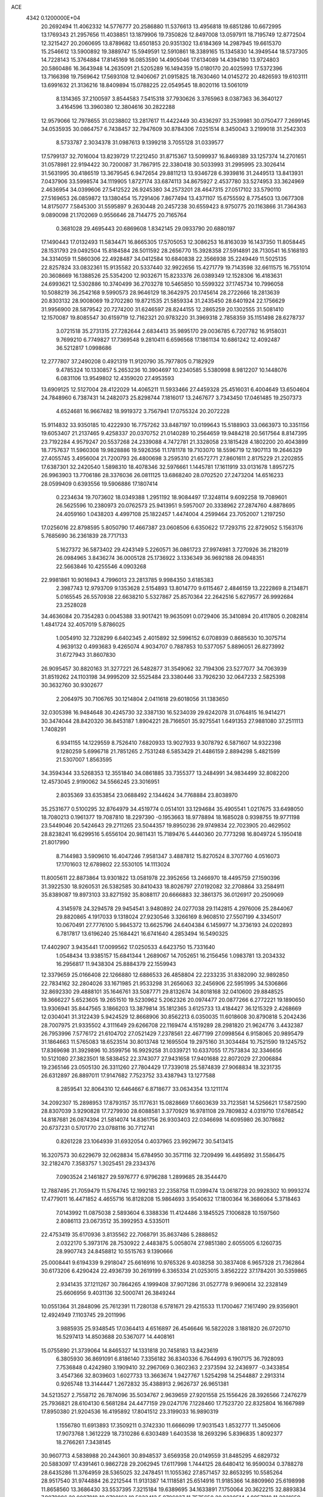 ACE                                                                             
 4342  0.1200000E+04
  20.2692494  11.4062332  14.5776777  20.2586880  11.5376613  13.4956818
  19.6851286  10.6672995  13.1769343  21.2957656  11.4038851  13.1879906
  19.7350826  12.8497008  13.0597911  18.7195749  12.8772504  12.3215427
  20.2060695  13.8789682  13.6501853  20.9351302  13.6184369  14.2987945
  19.6615370  15.2546612  13.5900892  19.3889747  15.5949591  12.5910861
  18.3389165  15.1345830  14.3949544  18.5737305  14.7228143  15.3764884
  17.8145169  16.0853590  14.4905046  17.6134089  14.4394180  13.9724803
  20.5860486  16.3643948  14.2635091  21.5205289  16.1494359  15.0180170
  20.4025993  17.5372396  13.7166398  19.7569642  17.5693108  12.9406067
  21.0915825  18.7630460  14.0145272  20.4826593  19.6103111  13.6991632
  21.3136216  18.8409894  15.0788225  22.0549545  18.8020116  13.5061019
   8.1314365  37.2100597   3.8544583   7.5415318  37.7930626   3.3765963
   8.0387363  36.3640127   3.4164596  13.3960380  12.3804616  30.2822288
  12.9579066  12.7978655  31.0238802  13.2817617  11.4422449  30.4336297
  33.2539981  30.0750477   7.2699145  34.0535935  30.0864757   6.7438457
  32.7947609  30.8784306   7.0251514   8.3450043   3.2199018  31.2542303
   8.5733787   2.3034378  31.0987613   9.1399218   3.7055128  31.0339577
  17.5799137  32.7016004  13.8239729  17.2212450  31.8715367  13.5099937
  16.8469389  33.1257374  14.2701651  31.0578981  22.9194422  30.7200087
  31.7867915  22.3380418  30.5033993  31.2995995  23.3026414  31.5631995
  30.4186519  13.3679545   6.9472654  29.8811213  13.9346728   6.3939816
  31.2449513  13.8413931   7.0437906  33.5998574  34.1119905   1.8727174
  33.6874113  34.8675927   2.4537780  33.5274953  33.3624969   2.4636954
  34.0399606  27.5412522  26.9245380  34.2573201  28.4647315  27.0517102
  33.5790110  27.5169653  26.0859872  13.1380454  15.7291406   7.8677494
  13.4371107  15.6755592   8.7754503  13.0677308  14.8175077   7.5845300
  31.5595897   9.2630448  20.2457238  30.6559423   8.9750775  20.1163866
  31.7364363   9.0890098  21.1702069   0.9556646  28.7144775  20.7165764
   0.3681028  29.4695443  20.6869608   1.8342145  29.0933790  20.6880197
  17.1490443  17.0132493  11.5834471  16.8665305  17.5705053  12.3086253
  16.8163039  16.1437350  11.8058445  28.1531793  29.0492504  15.8184584
  28.5011592  28.2656770  15.3928358  27.5914891  28.7130541  16.5168193
  34.3314059  11.5860306  22.4928487  34.0412584  10.6840838  22.3566938
  35.2249449  11.5025135  22.8257824  33.0832361  15.9135582  20.5337440
  32.9922656  15.4271779  19.7143598  32.6611575  16.7551014  20.3608669
  16.1388526  25.5354200  12.9032671  15.8233376  26.0389349  12.1528306
  16.4183631  24.6993621  12.5302886  10.3740499  36.2703278  10.5465850
  10.5599322  37.1745734  10.7996058  10.5088219  36.2542168   9.5990573
  28.9646129  18.3642975  20.1745614  28.2722666  18.2813639  20.8303132
  28.9008069  19.2702280  19.8721535  21.5859334  31.2435450  28.6401924
  22.1756629  31.9956900  28.5879542  20.7274200  31.6246597  28.8244155
  12.2865259  20.1302555  31.5081410  12.1570087  19.8085547  30.6159719
  12.7162321  20.9783220  31.3969318   2.7858359  35.1151498  28.6278737
   3.0721518  35.2731315  27.7282644   2.6834413  35.9895170  29.0036785
   6.7207782  16.9158031   9.7699210   6.7749827  17.7369548   9.2810411
   6.6596568  17.1861134  10.6861242  12.4092487  36.5212817   1.0998686
  12.2777807  37.2490208   0.4921319  11.9120790  35.7977805   0.7182929
   9.4785324  10.1330857   5.2653236  10.3904697  10.2340585   5.5380998
   8.9812207  10.1448076   6.0831106  13.9549802  12.4359020  27.4953593
  13.6909125  12.5127004  28.4122029  14.4065211  11.5933466  27.4459328
  25.4516031   6.4004649  13.6504604  24.7848960   6.7387431  14.2482073
  25.8298744   7.1816017  13.2467677   3.7343450  17.0461485  19.2507373
   4.6524681  16.9667482  18.9919372   3.7567941  17.0755324  20.2072228
  15.9114832  33.9350185  10.4222930  16.7757262  33.8487197  10.0199643
  15.5188903  33.0663973  10.3351156  19.6053407  21.2137465   9.4258337
  20.0370752  21.0140289  10.2564659  19.9484218  20.5617564   8.8147395
  23.7192284   4.9579247  20.5537268  24.2339088   4.7472781  21.3328058
  23.1815428   4.1802200  20.4043899  18.7757637  11.5960308  19.9828886
  19.5926356  11.1781178  19.7103070  18.5596719  12.1907113  19.2646329
  27.4055745   3.4956004  21.7200793  26.4800698   3.2595310  21.6572771
  27.8601611   2.8175229  21.2202855  17.6387301  32.2420540   1.5898310
  18.4078346  32.5976661   1.1445781  17.1611919  33.0131678   1.8957275
  26.9963903  13.7706186  28.3376036  26.0811125  13.6868240  28.0702520
  27.2473204  14.6516233  28.0599409   0.6393556  19.5906886  17.1807414
   0.2234634  19.7073602  18.0349388   1.2951192  18.9084497  17.3248114
   9.6092258  19.7089601  26.5625596  10.2380973  20.0762573  25.9413951
   9.5957007  20.3338962  27.2874760   4.8878695  24.4059160   1.0438203
   4.4997108  25.1822457   1.4474004   4.2599464  23.7052007   1.2197250
  17.0256016  22.8798595   5.8050790  17.4667387  23.0608506   6.6350622
  17.7293715  22.8729052   5.1563176   5.7685690  36.2361839  28.7717133
   5.1627372  36.5873402  29.4243149   5.2260571  36.0861723  27.9974981
   3.7270926  36.2182019  26.0984965   3.8436274  36.0005128  25.1736922
   3.1336349  36.9692188  26.0948351  22.5663846  10.4255546   4.0903268
  22.9981861  10.9016943   4.7996013  23.2813785   9.9984350   3.6185383
   2.3987743  12.9793709   9.1353628   2.5154893  13.8014770   9.6115467
   2.4846159  13.2222869   8.2134871   5.0165545  26.5570938  22.6638210
   5.5327867  25.8570364  22.2642516   5.6279577  26.9992684  23.2528028
  34.4636084  20.7354283   0.0045388  33.9017421  19.9635091   0.0729406
  35.3410894  20.4117805   0.2082814   1.4841724  32.4057019   5.8786025
   1.0054910  32.7328299   6.6402345   2.4015892  32.5996152   6.0708939
   0.8685630  10.3075714   4.9639132   0.4993683   9.4265074   4.9034707
   0.7887853  10.5377057   5.8896051  26.8273992  31.6727943  31.8607830
  26.9095457  30.8820163  31.3277221  26.5482877  31.3549062  32.7194306
  23.5277077  34.7063939  31.8519262  24.1103198  34.9995209  32.5525484
  23.3380446  33.7926230  32.0647233   2.5825398  30.3632760  30.9302677
   2.2064975  30.7106765  30.1214804   2.0411618  29.6018056  31.1383650
  32.0305398  16.9484648  30.4245730  32.3387130  16.5234039  29.6242078
  31.0764815  16.9414271  30.3474044  28.8420320  36.8453187   1.8904221
  28.7166501  35.9275541   1.6491353  27.9881080  37.2511113   1.7408291
   6.9341155  14.1229559   8.7526410   7.6820933  13.9027933   9.3078792
   6.5871607  14.9322398   9.1280259   5.6996718  21.7851265   2.7531248
   6.5853429  21.4486159   2.8894298   5.4821599  21.5307007   1.8563595
  34.3594344  33.5268353  12.3551840  34.0861885  33.7355377  13.2484991
  34.9834499  32.8082200  12.4573045   2.9190062  34.5566245  23.3016951
   2.8035369  33.6353854  23.0688492   2.1344624  34.7768884  23.8038970
  35.2531677   0.5100295  32.8764979  34.4519774   0.0514101  33.1294684
  35.4905541   1.0217675  33.6498050  18.7080213   0.1961377  19.7087810
  18.2297390  -0.1953663  18.9778894  18.1685028   0.9398755  19.9771198
  23.5449046  20.5424643  29.2711265  23.5044357  19.8950236  29.9749834
  22.7023905  20.4629502  28.8238241  16.6299516   5.6556104  20.9811431
  15.7189476   5.4440360  20.7773298  16.8049724   5.1950418  21.8017990
   8.7144983   3.5909610  16.4047246   7.9581347   3.4887812  15.8270524
   8.3707760   4.0516073  17.1701603  12.6789802  22.5530105  14.1113024
  11.8005611  22.8873864  13.9301822  13.0581978  22.3952656  13.2466970
  18.4495759  27.1590396  31.3922530  18.9260531  26.5382585  30.8410433
  18.8026797  27.0192082  32.2708864  33.2584911  35.8389087  19.8973103
  33.8271592  35.8088117  20.6666883  32.3861375  36.0126917  20.2509069
   4.3145978  24.3294578  29.9454541   3.9480892  24.0277038  29.1142815
   4.2976006  25.2844067  29.8820865   4.1917033   9.1318024  27.9230546
   3.3266169   8.9608510  27.5507199   4.3345017  10.0670491  27.7776100
   5.9845372  13.6625796  24.6404384   6.1459977  14.3736193  24.0202893
   6.7817817  13.6196240  25.1684421  16.6741640   4.2853494  16.5490325
  17.4402907   3.9435441  17.0099562  17.0250533   4.6423750  15.7331640
   1.0548434  13.9385157  15.6841344   1.2689067  14.7052651  16.2156456
   1.0983781  13.2034332  16.2956817  11.9438304  25.8884379  22.1559943
  12.3379659  25.0166408  22.1266880  12.6886533  26.4858804  22.2233235
  31.8382090  32.9892850  22.7834162  32.2804026  33.1671985  21.9533298
  31.2656063  32.2456906  22.5951995  34.5306866  32.8692330  29.4888101
  35.1646761  33.5087771  29.8132674  34.8018168  32.0410600  29.8848525
  19.3666227   5.6523605  19.2651510  19.5230962   5.2062326  20.0974477
  20.0877266   6.2772221  19.1890650  13.9306941  35.8447565   3.1866203
  13.3879814  35.1812365   3.6125733  13.4184427  36.1215329   2.4268669
  12.0304041  31.3122439   5.9424529  12.8668906  30.8562213   6.0350035
  11.6018608  30.8790818   5.2042436  28.7007975  21.9335502   4.3111649
  29.6266708  22.1169474   4.1519289  28.2981820  21.9624776   3.4432387
  26.7953996   7.5776172  21.6104702  27.0521429   7.2378561  22.4677199
  27.0998564   6.9158065  20.9895479  31.1864663  11.5765083  18.6523514
  30.8013748  12.1695504  19.2975160  31.3034484  10.7521590  19.1245752
  17.8369698  31.3929896  10.3599756  16.9929258  31.0339721  10.6337055
  17.7573834  32.3346656  10.5121080  27.3823501  18.5838452  22.3743077
  27.9431658  17.9401688  22.8072029  27.2006884  19.2365146  23.0505130
  26.3311260  27.7804429  17.7339018  25.5874839  27.9068834  18.3231735
  26.6312897  26.8897011  17.9147682   7.7523752  33.4387943  13.1277588
   8.2859541  32.8064310  12.6464667   6.8718677  33.0634354  13.1211174
  34.2092307  15.2898953  17.8793157  35.1177631  15.0828669  17.6603639
  33.7123581  14.5256621  17.5872590  28.8307039   3.9290828  17.7279930
  28.6088581   3.3770929  16.9781108  29.7809832   4.0319710  17.6768542
  14.8187681  26.0874394  21.5814074  14.8361756  26.9303403  22.0346698
  14.6095980  26.3078682  20.6737231   0.5701770  23.0788116  30.7712741
   0.8261228  23.1064939  31.6932054   0.4037965  23.9929672  30.5413415
  16.3207573  30.6229679  32.0628834  15.6784950  30.3571116  32.7209499
  16.4495892  31.5586475  32.2182470   7.3583757   1.3025451  29.2334376
   7.0903524   2.1461827  29.5976777   6.9796288   1.2899685  28.3544470
  12.7887495  21.7059479  11.5764745  12.1992183  22.2358758  11.0399474
  13.0618728  20.9928302  10.9993274  17.4779011  16.4471852   4.4655716
  16.8128208  15.9864693   3.9540632  17.1800364  16.3686064   5.3718463
   7.0143992  11.0875038   2.5893604   6.3388336  11.4124486   3.1845525
   7.1006828  10.1597560   2.8086113  23.0673512  35.3992953   4.5335011
  22.4753419  35.6170936   3.8135562  22.7068791  35.8637486   5.2888652
   2.0322170   5.3973176  28.7530922   2.4483875   5.0058074  27.9851380
   2.6055005   6.1260735  28.9907743  24.8458812  10.5515763   9.1390666
  25.0008441   9.6194339   9.2918047  25.6616916  10.9765326   9.4038258
  30.3837408   6.9657328  21.7362864  30.6173206   6.4290424  22.4936739
  30.2619199   6.3365334  21.0253015   3.8562222  37.1784201  30.5359865
   2.9341435  37.1211267  30.7864265   4.1999408  37.9071286  31.0527778
   9.9690614  32.2328149  25.6606956   9.4031136  32.5000741  26.3849244
  10.0551364  31.2848096  25.7612391  11.7280138   6.5781671  29.4215533
  11.1700467   7.1617490  29.9356901  12.4924949   7.1103745  29.2011996
   3.9885935  25.9348545  17.0364413   4.6516897  26.4546646  16.5822028
   3.1881820  26.0720710  16.5297413  14.8503688  20.5367077  14.4408161
  15.0755890  21.3739064  14.8465327  14.1331818  20.7458183  13.8423619
   6.3805930  36.8691091   6.8186140   7.3356182  36.8340336   6.7644993
   6.1907175  36.7928093   7.7536848   0.4242980   3.1909410  32.2967069
   0.3602363   2.2373594  32.2436977  -0.3433854   3.4547366  32.8039603
   1.6027733  13.3663674   1.9427767   1.5254298  14.2544887   2.2913314
   0.9265748  13.3144447   1.2672832  35.4388913   2.9626737  26.9651381
  34.5213527   2.7558712  26.7874096  35.5034767   2.9639659  27.9201558
  25.1556426  28.3926566   7.2476279  25.7936821  28.6104130   6.5681284
  24.4477159  29.0247176   7.1228460  17.7523720  22.8325804  16.1667989
  17.8950380  21.9204536  16.4195892  17.8041512  23.3199033  16.9890319
   1.1556780  11.6913893  17.3509211   0.3742330  11.6666099  17.9031543
   1.8532777  11.3450606  17.9073768   1.3612229  18.7310286   6.6303489
   1.6403538  18.2693296   5.8396835   1.8092377  18.2766261   7.3438145
  30.9607713   4.5838988  20.2443601  30.8948537   3.6569358  20.0149559
  31.8485295   4.6829732  20.5883097  17.4391461   0.9862728  29.2062945
  17.6117998   1.7444125  28.6480412  16.9590034   0.3788278  28.6435286
  11.3764959  28.5365025  32.2478451  11.1055362  27.8571457  32.8653295
  10.5585264  28.9517540  31.9744884  26.2212544  11.9131387  14.1118581
  25.6514916  11.9185366  14.8809960  25.6198998  11.8658560  13.3686430
  33.5537395   7.3215184  19.6389695  34.1633891   7.1750064  20.3622215
  32.8893834   7.9079886  20.0007918  10.9790163  19.5033413   5.0706037
  11.7575650  20.0320514   4.8957910  11.2021659  19.0000142   5.8536094
  17.9903501   4.9967277  14.2568341  18.8893920   4.9941759  13.9282779
  17.8014250   5.9188896  14.4304906   8.1924806  17.7359864  24.9213684
   7.3822251  17.3430003  25.2458369   8.5756350  18.1623194  25.6879613
  31.8302265  36.4665517  22.7784414  32.1416788  37.2469592  22.3199727
  31.2708354  36.0218904  22.1415821  13.2627703   3.5087004   2.4412967
  13.5453786   4.4228118   2.4136440  12.7901431   3.4290818   3.2698594
  22.7985169  31.6237445  12.7550107  22.2257052  30.9444212  12.3991475
  23.4110003  31.1499946  13.3177334  27.6442989  32.9466994  21.0173043
  26.7657374  32.8875312  20.6419904  28.2268540  32.9834232  20.2586788
  10.3523756  26.4243951  24.4950978  10.8806129  26.1618949  23.7412471
  10.9268929  26.2895607  25.2487432   1.5148707   7.4672484  11.2642247
   0.8945422   7.4778003  11.9931370   1.4344355   8.3351820  10.8686830
  -0.0237735  35.1862113   4.4837013   0.5341979  34.5398109   4.0511898
   0.5881245  35.7635600   4.9402988  28.0275520   5.5973574  19.6941050
  28.5001656   5.2265469  18.9488749  28.2635093   5.0344615  20.4314679
  29.9512530   9.8661528   3.3194458  30.4134704   9.0888833   3.0056960
  30.3129174  10.5852666   2.8014631  13.0454758   0.4255965   7.7835608
  12.7777779   1.1307747   7.1942448  13.1529053   0.8518547   8.6338517
  26.8226790   3.2417919   1.7145473  27.0424731   3.1966037   2.6450743
  27.6434652   3.0416219   1.2645765   0.9562347  29.8118842  28.6181303
   0.4461478  30.1404412  29.3584636   1.0186909  30.5571697  28.0207355
  30.5837710  22.3468648  21.6035031  31.1171348  21.6125897  21.9077972
  29.8293626  22.3552319  22.1925954  32.3462572  18.0095706  11.5363810
  32.7114353  17.2294366  11.9538349  32.0357601  17.7023397  10.6846577
  14.9802048  20.7979506  20.3116036  15.5495731  21.3494890  20.8481268
  14.6583383  21.3822881  19.6251756  31.4736552  20.4501152  26.4062821
  31.2822573  20.3286727  27.3362554  32.3992614  20.2218238  26.3204454
  15.2248116  30.5355557  16.0224736  15.0967300  31.3835535  15.5973540
  14.3429170  30.1721118  16.1024877  28.6220923   7.3411925   1.2381152
  28.0788917   7.9891846   0.7894827  29.1348781   6.9339003   0.5399780
   2.7094951  28.8510316   7.1868629   3.5971638  29.1493918   6.9887286
   2.3075885  29.5859727   7.6500739  12.7004724   0.9896578  32.2081285
  13.4881598   1.2359690  31.7232459  11.9823322   1.3890440  31.7172138
  30.5559887  27.2817117  29.7186059  29.8096439  27.8743377  29.6291870
  30.6214918  27.1193412  30.6596569  18.7624166  25.0309175  27.1227295
  17.8955940  24.6822391  26.9147062  18.7758613  25.8974613  26.7163395
  14.1641739  28.8210413  20.0275808  15.0914699  28.9544628  20.2239295
  13.7186981  29.5405517  20.4748927  10.3569145  15.2103899  19.4861946
  10.0653113  15.3837309  20.3812657   9.8790771  15.8444974  18.9515818
  29.3351311  26.6040755  14.8803349  29.7822690  26.0450980  15.5158219
  29.9489076  26.6739265  14.1491503  34.8983294   9.6269127  31.2172921
  35.2568325   8.7394346  31.2267821  35.2566570  10.0214881  30.4222177
  28.7271316  17.9797290   4.5302407  29.1042829  18.3732659   5.3170808
  29.0918401  18.4913959   3.8081489   0.8112994  25.6600487   5.0934419
   0.5275265  26.2236790   4.3737019   1.1132593  26.2675853   5.7686837
  21.7490385  23.1311676  20.6330844  22.2200048  22.3797736  20.9934031
  22.2943328  23.8853673  20.8568452   3.9746940   1.6458763  32.4579050
   3.9137872   2.5993949  32.4002457   3.6958396   1.4416037  33.3505106
  26.1067054  19.8014386   1.3505630  25.4662176  20.3365311   0.8818591
  25.6732826  18.9559284   1.4667056   5.6497127  29.2215518   0.1954673
   6.2795481  28.5030619   0.1379216   6.1072569  29.9720768  -0.1834750
   7.3017895   8.4957492   3.6722296   6.6789319   7.7769769   3.5643100
   7.0665496   8.8926373   4.5109035   9.6388829  16.5818518  13.9345859
   9.5085802  17.3594431  14.4773610   9.2300240  16.8026428  13.0977362
  17.5824700  17.6931113  27.7400549  16.9386233  17.1344769  28.1755097
  17.6757069  17.3145928  26.8658338  22.8290202  30.6467339  26.1150506
  23.6295110  31.1599121  26.2250250  22.4239045  30.6460638  26.9822950
   8.2444299   2.3337892  12.4169182   7.6860258   1.7009678  11.9653057
   7.7507061   2.5716800  13.2016963  25.1489273   9.7512259  25.7120034
  25.9722487   9.3569477  25.4240477  24.9228434  10.3686432  25.0163643
  27.2766757   8.2097892  12.1475285  27.3648021   7.4904176  11.5222525
  27.6555956   8.9653487  11.6983276  33.6336836  17.3854305   8.8953143
  33.4943863  18.2000726   8.4124206  34.3986300  17.5598401   9.4436483
  28.1634485   0.8797475  31.9573704  28.3097953  -0.0537930  32.1100681
  28.9313163   1.3076657  32.3361801  33.4549810  12.3667686   6.6379332
  33.4762395  13.2637203   6.9714861  33.0032426  11.8685734   7.3190837
   1.0472398  31.8831600   3.1078052   1.6792736  32.1598629   2.4443291
   1.4163413  32.1938415   3.9345294  20.9382593  10.3784896  25.8245205
  21.3968304   9.6487424  25.4080913  20.4231222   9.9714553  26.5210754
  12.4538656  29.4739946  16.0990752  12.8140570  28.8978616  15.4248610
  11.9359538  28.8943995  16.6577064  19.8142894  10.8096500  30.6271357
  20.6220895  10.6653559  30.1343173  20.1062249  11.1634545  31.4672714
  22.7898666  12.2060731  10.3276837  23.1844170  11.5764887   9.7242061
  21.8597421  11.9801435  10.3351760   0.6489172   1.0490352  19.2064487
   0.6430251   1.8971803  18.7627743   1.5763122   0.8598401  19.3491919
   5.9391712  26.8215544  15.3246595   5.6007954  27.4007984  14.6418638
   6.7773320  27.2103018  15.5748470  35.0374032   1.7105821  21.6963541
  35.4840491   1.0860560  22.2679365  35.3380566   1.4866307  20.8156242
  11.1836017  10.2597556  10.9274446  10.3125884   9.8633977  10.9058107
  11.7246967   9.6235684  11.3951132  15.4773658  17.8007058   9.4836729
  16.0832235  17.6687554  10.2128898  15.3484665  16.9255424   9.1180147
   0.3924889   2.9461200  11.9752698  -0.0435879   2.3881461  12.6192683
  -0.3176895   3.4424655  11.5684287  29.7088355  25.9618250  27.2407260
  28.8473366  26.2166168  27.5710784  30.3259030  26.4846465  27.7526999
  34.2708273   8.4479420  17.3590793  34.0361171   8.0160131  18.1804077
  33.4311031   8.6593181  16.9511389  22.1642861   4.2940518   7.1324447
  22.7473076   3.5536044   6.9649473  21.3078396   3.8947792   7.2851293
  24.0144107  11.2850798   6.0209108  24.8547311  11.6395680   5.7303397
  23.9198176  11.5995635   6.9200125  23.0703211  35.1344270  20.9519586
  23.3844547  35.6629670  20.2183393  22.7705760  34.3195452  20.5490290
  34.7385201  18.5005334  21.6526663  35.0421932  17.9524929  20.9290185
  34.2713729  19.2202476  21.2283826   9.2577940   0.5683372  24.7106516
   8.7355531   0.5575740  25.5127616   9.4259379  -0.3548848  24.5219171
  18.5210211   3.9471525   4.6689572  17.5944485   3.7206776   4.7489831
  18.9171798   3.6247020   5.4784730   3.0113501   2.1888924  29.1577760
   2.8814187   1.3426683  29.5858582   2.9054172   2.0040078  28.2245944
  13.4009681   8.9055803  25.4374545  13.2624036   9.6949610  24.9140906
  13.6731397   9.2316550  26.2952598  -0.0037953  15.0273590  13.4083396
   0.6581752  14.3903870  13.1394651   0.0000985  14.9876326  14.3647070
  33.4436193  19.7651751   7.7266491  33.0718800  20.5740399   8.0784724
  33.9376015  20.0441097   6.9556699  34.4179682  23.7663992  21.5692183
  35.3121784  23.6012362  21.2703186  34.3948577  24.7065476  21.7475964
  19.5629350   0.2560378  24.6630567  20.1574469   0.9248819  24.3232994
  19.8999036   0.0575469  25.5367187   2.0099536   0.3819770  22.1690296
   2.7102476  -0.0552858  22.6534068   2.4657545   0.9114131  21.5146789
  18.6667309   8.9605950  21.4462735  18.9703136   9.7184093  20.9464866
  18.0988821   8.4854565  20.8396245  27.0513145  11.4493812  21.4712314
  27.8335099  11.0157475  21.8123531  26.3682551  11.2494905  22.1113137
  30.1098406  24.0438684   8.2851061  29.3733508  24.1457904   7.6822574
  29.9855439  23.1765986   8.6706257   0.2562249   9.9816296   2.2770478
   0.3401874  10.5626400   3.0330961   0.7662972  10.4088141   1.5888825
  11.8107840   0.8835651  17.4673704  11.7533944   1.7551446  17.0758510
  10.9630516   0.4805113  17.2799425  29.1517686   0.4385923  17.1833437
  29.7209529   0.9056589  16.5716986  28.3541242   0.9665324  17.2190460
  13.0174517  33.9121059   5.0190443  13.8609967  33.7815252   5.4521868
  12.7296559  33.0299006   4.7842695  10.1503326  23.2047894  13.1595178
   9.9291569  24.1102300  12.9415945   9.8035537  22.6912804  12.4299394
  21.0252411   6.2071865   9.4530411  20.5969361   5.3524030   9.4992112
  21.2351619   6.3201378   8.5259989  24.2059891   9.0497525  30.9348821
  24.9007484   8.4215993  31.1322775  23.5492075   8.9021507  31.6153844
  20.6075629   7.4115107  22.6563351  21.1911965   7.3548104  21.8997714
  19.9671673   8.0808177  22.4151847   7.4439476  29.2410773  28.9723050
   7.5037960  28.4414248  28.4496141   7.7687181  28.9873730  29.8362437
  15.9493871   8.4191097  15.2040710  16.8997813   8.5212369  15.1535473
  15.6792044   9.0284359  15.8910607  23.7144860  16.8260318  27.4394282
  23.7489129  17.5887184  28.0167979  22.7827692  16.6163349  27.3749089
  27.7099041  28.6535991  32.2661788  28.5336789  29.1306132  32.1657579
  27.4886114  28.7501365  33.1924304   4.6154415  16.8959570   7.7683346
   5.3832889  16.3244462   7.7725324   4.2403490  16.7995834   8.6436914
   9.8241455   3.6709926   9.0481087   9.3969086   4.3705828   8.5538678
   9.9885562   4.0528191   9.9103206   5.3738733  19.6829087  12.7898902
   4.5628230  19.8446867  13.2718208   5.9368719  20.4242417  13.0128023
  11.0682739  25.1337918  19.1509819  10.6149366  24.4164379  19.5938369
  10.3765640  25.7616336  18.9422143  25.6036934  29.3063038  27.9000443
  25.8346271  28.6138765  28.5192744  25.3101344  30.0320465  28.4508188
   8.6234547  11.0542626  28.0745771   8.1918248  11.1400464  28.9246175
   9.3489312  10.4505702  28.2341739  11.2489278  23.0934100   9.5621597
  12.0288924  22.6967153   9.1741902  11.2939131  24.0136449   9.3025912
  30.3702675  24.1909411   2.8464337  31.1878359  24.6882519   2.8241690
  29.8292774  24.6481416   3.4902732  10.4513796  34.6029230  33.1578213
  10.7697702  34.6248727  32.2553927   9.5047498  34.7220392  33.0807816
  24.0918983  26.1294411  11.8440282  23.5126783  26.6205327  12.4267503
  24.4152044  26.7815622  11.2223828  34.6442727  27.1340362  14.9281058
  34.5491338  26.4558921  15.5969115  33.7855133  27.1778464  14.5075766
  25.1817313  21.1340792   7.2796101  25.3994822  20.4530307   7.9159977
  24.2248297  21.1448034   7.2582538  31.8433355  26.7430181   6.1281110
  32.1576096  25.8699432   5.8931558  32.3062352  26.9540329   6.9389306
  12.0083242  30.0239285  13.0430900  11.7757998  29.4728036  12.2958112
  12.4068530  29.4209121  13.6706072  15.3020440   9.6902644   5.7557919
  15.9286169  10.4110448   5.8199319  15.7314991   9.0492795   5.1892776
  27.0079753   3.6621186   4.5331500  26.5925618   4.5123192   4.6774499
  26.4517042   3.0408991   5.0031295   1.2728559  34.1512106  16.1074822
   0.7331014  34.2981623  16.8842074   1.7961225  34.9484795  16.0251041
  27.2600470  17.3486762  11.3465899  27.1338312  18.1850706  10.8985432
  27.3790881  17.5852748  12.2664171   1.7325802  16.0281201  17.2788571
   1.8307076  16.2946100  18.1929611   2.2795989  16.6430114  16.7900719
  21.6081314  15.8874052  31.6776929  21.4889861  16.8332646  31.5917492
  21.2082051  15.5229018  30.8881183  15.4782069   6.7665362  12.9860850
  15.0787954   6.0892096  13.5319155  15.7163279   7.4602475  13.6011417
   3.9690435   7.5741885  21.8985076   3.0764831   7.8221991  21.6575543
   4.1598830   6.8092289  21.3556918   4.2178983  32.9456258   6.1659327
   4.2838630  33.8562719   5.8785234   4.8653683  32.8681231   6.8666521
  20.3868640   3.5127161   9.8467162  20.9615024   3.3021286  10.5827023
  19.5211792   3.6181952  10.2412993  12.5632237   4.1609758   8.5067499
  13.3252315   3.5848060   8.5667863  11.8170416   3.5915845   8.6944671
  34.0623117  18.4261954  28.9337905  33.3836152  18.6390863  29.5743218
  34.7247018  19.1071034  29.0514148  28.6510814  16.5985103  16.7993698
  28.6235351  17.4045442  16.2838289  27.7747664  16.2247620  16.7065470
  34.8510927  11.7545409  10.2194973  34.1388787  11.5179416  10.8136385
  34.8289633  12.7109655  10.1879692  29.6538617  33.8490263   2.1530744
  30.0367781  34.4085119   2.8287835  30.1430898  34.0636571   1.3588318
  17.6155749   6.0256557   7.7679352  17.0711025   5.9856095   6.9816923
  18.4324632   6.4283079   7.4733225  21.0085456  12.6781814  32.2202477
  21.5761126  12.6522143  32.9905887  20.5870673  13.5365727  32.2621077
   0.1590358  36.9833310  28.1570529   0.6498811  36.3964656  27.5818210
  -0.5641105  37.2998289  27.6156470  16.8683294  23.4815324  11.3066034
  17.0997547  22.5774128  11.5193046  16.2070016  23.4040503  10.6189451
   6.0761016  13.1402156   0.8427789   6.2773311  12.7080075   0.0127581
   6.4410058  12.5590332   1.5100898  33.5703967   0.7270155  26.4922900
  32.7824908   0.9568750  26.9848351  33.3995083  -0.1563778  26.1657243
  23.4187646  35.6955662  17.9298389  23.4585764  34.7402956  17.8839610
  23.0211682  35.9588511  17.0998810  26.6531691   9.0986037  33.2741522
  27.3934713   9.6602117  33.5038935  26.0241597   9.6891221  32.8595840
   5.0922084   6.6112495   3.2833028   5.7319508   5.9003427   3.2436415
   5.0464513   6.9425985   2.3864495  11.1815383  18.9368727   1.0038948
  11.1139430  18.2067779   1.6192194  10.4007015  18.8609716   0.4554746
  15.3992402  27.0106846  28.2481514  15.3743515  27.1521415  27.3017887
  15.1707342  26.0877277  28.3584571  25.5860689   7.4463902   9.9045328
  26.4002882   6.9913493  10.1195133  25.4848418   7.3231832   8.9607082
  29.4015035   3.7487880  30.8710310  29.3537400   3.1126818  30.1573648
  28.5283570   3.7349775  31.2630211  25.8202503  23.3244909  27.6092350
  26.6963304  23.0493369  27.8794306  25.4691130  23.7869452  28.3702018
  27.2528397  10.7667296   3.5144025  27.2387836  10.9131812   4.4602281
  28.0346397  10.2347547   3.3659999  19.2367733   2.5665518  32.7133325
  18.2813188   2.5922870  32.7650649  19.5030601   3.4854999  32.7426177
  18.9082930   8.9935917  27.0492436  18.4760353   8.7560619  26.2288993
  18.2578507   9.5140038  27.5207602  22.1698498  26.8742063  29.9636399
  21.6448986  27.6188251  30.2572398  22.1711565  26.9436621  29.0089640
  10.3975410  34.9093586  13.1235624   9.8075792  34.1767990  12.9459859
  10.5367546  35.3173676  12.2689397   3.0592388  22.4780874   0.6350219
   2.5269490  22.4099385   1.4276473   2.5150775  22.9735503   0.0229460
   9.3220578  16.2178329  10.4441559   8.6717151  16.4317455   9.7751809
   8.8066345  15.9080224  11.1888626   7.4604978  23.9009351  10.2624658
   7.9706635  24.5563142  10.7383239   7.2418213  24.3241631   9.4322306
   8.5445546  14.5574947   2.9046955   8.5093542  14.2429583   3.8080557
   7.6810991  14.9408705   2.7507493  17.6697471  18.4098529  16.3964541
  17.5072234  19.2070835  16.9006776  18.6007486  18.2296363  16.5267998
  22.7347626   3.1160617  11.6494247  23.3569841   3.6149344  11.1200871
  22.9012286   2.2024958  11.4172216  33.4284086  27.5861515  18.5842854
  34.2325312  27.9764702  18.9267325  33.7288137  26.8638424  18.0326894
  11.6732935  24.3636191   0.1905164  10.9567316  24.8985152   0.5320671
  11.6987725  23.6005220   0.7678079  30.9151010  20.0354714  29.2709702
  30.1950134  20.6612152  29.3493949  31.4851713  20.2319394  30.0143759
   1.3043130  30.8012527   8.3983897   1.1704212  31.7487971   8.3768402
   0.6560243  30.4819700   9.0260935  20.0353092  17.1964407  28.9155932
  20.6000097  16.8012057  28.2514136  19.1720956  17.2352083  28.5037787
  14.7203239  22.5446902   3.3098765  15.0272955  23.4193365   3.0711419
  14.6425122  22.0821329   2.4754797  11.6146477  11.8184524  25.9164021
  12.4653331  11.9807458  26.3241115  11.0298272  12.4606192  26.3186940
  32.2243293  23.0944537  24.9797037  31.4958322  23.6846560  24.7868693
  31.8377212  22.4053254  25.5199519  22.5593591   9.1468011  14.2561088
  21.7074599   8.7411825  14.0949469  23.0084325   9.1042889  13.4118591
  23.5591837  19.7864886  26.0977549  24.0817943  19.4032567  25.3933095
  23.8729611  20.6882642  26.1654037   8.1727179  13.5508228   5.3099288
   7.2634380  13.7704661   5.5129037   8.2126783  12.5978700   5.3906496
  25.7357817  12.1808019   2.0476809  25.5940523  13.0952752   2.2923913
  26.3493115  11.8496776   2.7035542   1.2635467  24.4758475  25.7853192
   0.5330244  23.8616321  25.7124596   1.8570207  24.2273193  25.0766202
  27.1104604  26.1041371  28.3011024  26.7995541  25.3139709  28.7429242
  26.9515587  26.8082900  28.9297125   2.2663551  31.8242499  22.5246994
   2.1018337  31.0574818  23.0735447   2.8657573  31.5100867  21.8477574
   4.8908884  36.3129748  19.3761072   5.8476918  36.2864370  19.3835223
   4.6435845  36.2939338  20.3006125  25.0943811  32.1603291  26.2310793
  25.2904637  32.5372413  25.3733377  25.6441267  31.3782934  26.2803919
   5.5497992   0.8227253  12.1847489   4.6488641   1.0264601  11.9336716
   5.5275618   0.7770658  13.1406006  27.8710354  35.3915934  32.4625643
  27.7299419  34.9739528  31.6129169  27.4176194  34.8245987  33.0863934
   9.5685940  31.0196144  17.4059827   9.5542766  31.6475403  16.6836698
   9.6666341  31.5591913  18.1905060  30.9451500  15.0624116  18.2757543
  30.8400748  14.5276483  19.0626592  30.0547470  15.3284158  18.0462849
   5.1807649  15.0585635  12.9302972   4.9546927  14.4034624  12.2700202
   4.7323332  14.7642288  13.7230821   6.1316171  29.1845024  11.1293344
   5.8723231  28.8044334  10.2899620   5.7118020  30.0446237  11.1426904
  33.6096316  15.5563663   5.1655647  34.5263264  15.8259022   5.1085309
  33.1680177  16.0636000   4.4844459  34.4650288   4.7296140   4.2556922
  35.1590455   5.1716743   3.7666571  34.5214673   5.0978264   5.1374326
  12.0521664  13.3489408  -0.2858445  11.4989332  13.1869899   0.4783131
  12.8723131  13.6819040   0.0784722  30.4730134   5.1896248  23.7111311
  30.8788459   5.0597253  24.5682530  30.5730016   4.3467849  23.2685760
   6.0231767  28.9934793  24.5137174   6.2619531  29.8042930  24.0644970
   5.0934691  29.0969345  24.7166275   8.8234147   1.2831801   7.7939538
   9.2770397   1.8338445   8.4320955   8.0666890   0.9397373   8.2689750
   8.0053611  34.9846849  29.7991626   7.2451018  35.5167894  29.5644233
   8.0286529  35.0091159  30.7557673  14.9983120   2.3810050  26.6966799
  15.8488770   2.5411397  26.2878671  14.4259457   2.1345946  25.9701053
  11.7676969  36.9082807  29.0646841  11.2508169  37.5647322  28.5976313
  12.6288901  37.3124661  29.1705719   0.7324660   3.3360899  17.7518333
   1.3104180   3.7144435  17.0892234   0.0632792   4.0051129  17.8961565
   2.2868945  32.0572184  27.2825392   1.7154514  32.8003958  27.0892212
   2.9268381  32.4026908  27.9049161  22.6336765  21.6820027   8.4769577
  22.7838396  22.3830934   9.1111143  22.6068096  20.8836752   9.0043886
  17.6787910   8.8362336  10.2253940  18.0965934   8.2016960  10.8076611
  18.1632834   9.6490381  10.3697818  15.2788956   9.4835676   1.6506092
  15.3687492  10.3924156   1.9372334  15.8482415   8.9890963   2.2401642
   9.4840582  30.8678123   9.5250298   9.7987212  31.4291076   8.8163927
   8.7068470  30.4405420   9.1650095   7.0369803  17.5704731  12.6788564
   6.6608247  18.4398856  12.5415223   6.2819310  17.0066381  12.8468520
  25.5142300  26.2292076  26.0976283  26.0154972  25.6599674  25.5137374
  25.9743515  26.1777915  26.9354090  25.1414595   9.2032547  20.2656909
  25.8045036   8.8543548  20.8614032  25.5513435   9.1639119  19.4015850
  21.4971133  36.8271622   2.3021275  20.8826850  37.4458799   1.9072881
  21.0562508  35.9797408   2.2408986  23.5221907  18.8380634   8.7010243
  23.3415787  17.9516770   9.0139625  22.6839399  19.1457901   8.3562466
  27.4215897   4.6807541   7.6106133  27.4167768   4.9705421   8.5228806
  26.6142452   5.0386366   7.2413615  22.4656208   1.7604477   0.1811448
  22.6435119   2.6987852   0.2452486  21.8769807   1.5776851   0.9134921
  20.3335612  30.3111745  11.8709799  19.5267109  30.5575697  11.4187479
  20.1949715  29.3997800  12.1286322  14.2763648  34.0957997  23.0325824
  14.9945049  33.4631338  23.0170721  14.7093104  34.9494738  23.0381064
  16.6698761  34.1272898  26.8793531  15.9064403  33.8112224  27.3625705
  17.1403865  33.3324034  26.6283401   6.7339089   2.0776074  17.6905399
   7.4639107   1.4593047  17.6584328   7.1132210   2.8773086  18.0550015
   6.6588976  19.2563007  16.1404481   6.6517487  18.3260608  16.3659130
   5.9297401  19.6285657  16.6364119  30.4934665  35.7317831  20.0373160
  29.5912906  36.0357095  20.1370117  30.4165210  34.9055691  19.5601559
  30.5644133  14.4020544  33.3824547  30.4122710  13.4771317  33.1885409
  29.7299405  14.8282080  33.1868017  10.0384765  11.5080948  18.3947082
   9.4645560  10.7455092  18.4675797  10.3554421  11.6553366  19.2858224
  26.2078578  29.0200020  22.4926212  27.0325839  29.4990924  22.4118061
  26.3523437  28.4155478  23.2206258  28.6314544  21.0884923  16.5493708
  29.5137933  21.3501691  16.8124964  28.2962749  20.5919025  17.2958862
  31.6026339   0.2815920  13.7824373  31.3810997  -0.6468354  13.8543886
  30.7856587   0.7027583  13.5152251  27.1072610  12.2346516  10.2417661
  26.9763454  12.9452580  10.8695650  27.8829729  12.4941542   9.7446130
  26.2294944   8.6462184  17.3597440  26.3389715   9.0384037  16.4934662
  26.6703485   7.7989388  17.2965234  20.7376105   7.6337836  28.4151045
  21.6188084   7.9306383  28.1879497  20.1556618   8.2081731  27.9174659
  34.3996487  15.6463502  28.8948158  35.1649180  15.4090785  28.3710822
  34.2885724  16.5851933  28.7449237   7.2458423   5.3580876  21.5933911
   7.3538251   6.0632350  22.2316219   7.9708337   5.4772496  20.9798606
  17.1235520   4.3018010  23.2305464  17.8137694   4.9549310  23.3456684
  17.4536390   3.5229837  23.6785620   0.6203734  33.3652351   8.2863197
  -0.1526764  33.8366203   8.5968385   1.3551308  33.9364698   8.5100480
  10.8153961  26.5537296  15.9200260  10.4020208  26.7943858  15.0909076
  10.6494707  27.3000998  16.4959012   6.8235694  26.6468560  25.8720175
   6.9452443  27.4896258  25.4347922   7.4103445  26.6820271  26.6274577
   5.4298539  12.1886498   4.6964676   4.5010154  12.2958659   4.4915396
   5.5038040  12.4469758   5.6151792   9.8367572  27.5912741  20.5585136
  10.5216701  26.9383099  20.7026103   9.0907056  27.2718305  21.0660514
  33.4987828   2.9060269  24.7162261  33.9003692   2.0480096  24.8532168
  32.5705487   2.7168650  24.5790002  17.1056488  29.5235501  25.8398810
  16.1496091  29.5178601  25.7931116  17.3451242  30.4443041  25.7345460
  12.4474617  27.7242614  26.5097739  12.6578386  26.8702236  26.1321593
  12.2042444  27.5323466  27.4154482   5.2291799  25.4464036   4.3804213
   5.3786216  26.2126911   4.9342285   4.4098351  25.6370584   3.9237412
   1.8116432  16.2007810  25.0443312   2.6242150  16.6895560  25.1749372
   2.0964634  15.3408786  24.7350140  22.6302072   9.4706171  16.9294798
  23.4380375   8.9840368  17.0934361  22.5713479   9.5226179  15.9755074
   6.6300857  33.9218503  25.1434141   5.9133196  33.3307249  25.3737380
   7.1977590  33.9216513  25.9141143  19.0630978  28.0904001  27.1860445
  18.4287378  28.6963670  26.8031303  18.9296621  28.1692521  28.1306128
   6.3144166  19.3653669  21.0101601   6.4392436  20.2841047  20.7723134
   5.4051911  19.1787969  20.7762104   3.3332671  23.6777956  24.2186313
   3.7758777  24.1214806  24.9421444   3.8847621  22.9185176  24.0299991
  31.3143966  32.6962249  28.1309708  32.2434415  32.5001571  28.0098723
  30.9741699  31.9492440  28.6234108  13.4544863  11.0933803  23.8501236
  12.7840133  11.4694590  24.4204416  13.3118192  11.5147266  23.0025711
  14.9243056  14.1406878  17.9219152  14.9977658  15.0731163  17.7184149
  13.9836507  13.9645975  17.9021036  19.1901356   5.3623043  29.6600355
  19.4040548   6.2717027  29.4515528  19.5443437   5.2284222  30.5391510
  20.2650908  13.3224723   2.2642011  19.8150201  13.8575366   1.6104623
  19.5639721  12.8416012   2.7040048   2.7032410  37.2306286  13.0199846
   2.5794095  38.0938393  12.6253141   2.0538774  36.6748652  12.5890717
  15.5114605  36.8339898  22.9797534  15.2129395  36.8927694  22.0721952
  16.4312443  36.5774716  22.9132099   3.0330187  11.4074025   3.6997751
   2.1513435  11.1004698   3.9111352   2.9061920  12.0194410   2.9748229
  19.5608898  21.8670065  12.3301635  18.8314978  21.3586283  11.9755216
  19.1701720  22.7044221  12.5797766  14.1623664   6.1050694   1.9417551
  15.0929534   5.9484070   1.7814533  14.1397746   6.9184496   2.4458723
  22.7288560  27.4729739   1.4843106  23.1209117  26.6739148   1.1321333
  23.4697303  27.9714378   1.8290872  18.8533725  20.5630871  22.9832730
  19.4498814  20.0943216  23.5669406  18.5333899  19.8929657  22.3793025
  20.4624021  32.4069897   0.4617801  20.3675732  31.6976749   1.0974779
  21.2258310  32.1602706  -0.0602716  21.8197338   3.2031486  19.7075589
  21.6157009   2.8098007  20.5560163  21.5742227   2.5343743  19.0682647
   6.5129987   5.4376683  30.4771116   6.9016322   4.7719457  31.0445702
   5.8670723   4.9607641  29.9559846   0.2835068  25.6497055  30.2055038
  -0.6286958  25.8022166  29.9588083   0.7740420  25.7637747  29.3915043
  33.1078167  10.1949909  12.9499882  32.5847996  10.9596116  12.7090730
  33.9106088  10.5611840  13.3210127  12.9309050   9.8284866  30.8427718
  12.0020147   9.8813062  30.6178169  12.9572927   9.2744007  31.6228515
  32.1290612   9.7127930  30.4552780  31.6604975   9.5648628  31.2767380
  32.7191585  10.4424065  30.6441726  29.4892790  19.2028398   2.4165182
  29.0167545  19.0083785   1.6071127  30.1451409  19.8515319   2.1610275
   4.0897960  16.0619740  31.5820842   4.0190661  17.0123143  31.4921820
   4.9788349  15.9175524  31.9060966   9.0200640  19.5113510   9.5961222
   8.9426509  20.2404900  10.2114233   9.9251631  19.2141940   9.6895312
  26.9741978  34.2880174   1.4471312  27.7586302  33.9959490   1.9114519
  26.3183794  34.4044582   2.1345726  14.6650276  36.9554734  14.8471391
  15.2917073  36.6731998  14.1809365  14.9062230  37.8628023  15.0337157
  27.0434925  36.9538998  15.1971074  27.1934711  37.8915979  15.0768551
  26.8862732  36.6212313  14.3134527  14.4751385   0.7921189  18.2168432
  13.6106886   0.6325901  17.8380175  15.0886154   0.4538577  17.5645724
  10.8686544  36.3352754  20.5494814  11.3806829  35.6695864  21.0087381
  10.8882757  36.0620195  19.6323238   0.7324199   4.5242288  22.5801784
   0.5359259   4.3513760  23.5009085   0.4434176   3.7354040  22.1214137
  34.4762867  20.6973206  13.2127728  34.9576365  21.3851419  13.6725944
  33.5592470  20.9647130  13.2741835   2.4349844  27.1030945  23.6522395
   2.8867376  26.7532023  24.4201759   3.0742576  27.0286341  22.9437077
   6.2837463  24.9036416  32.0569896   5.6700691  24.7836541  32.7817207
   5.7410146  24.8422500  31.2709201  28.2413650   8.1977092   6.3005533
  28.5983943   9.0790363   6.4102091  28.5838038   7.9038884   5.4563750
  12.4040502  35.9800498  24.6084371  13.1248208  35.6745580  24.0576230
  12.5303985  36.9272058  24.6646819   9.9884110  37.2784344   5.9099366
   9.3795288  37.0758869   5.1996769   9.6369947  38.0755164   6.3066716
  29.3125585  20.7820442  11.5902172  28.5360368  21.3405593  11.6263686
  28.9649821  19.8921578  11.5308487   4.5800955  27.9726205  20.2692884
   5.0724081  27.5480410  19.5667270   4.5150374  27.3058524  20.9529693
   1.6965168   7.2318230   7.2537209   1.7749240   7.6896921   6.4167980
   2.1145735   7.8159442   7.8863842   0.1586934  25.9205832   9.9002447
   0.1184973  26.7396913   9.4066071   0.4103254  25.2625323   9.2522615
  31.6769883  20.5639627  13.1420211  32.2073217  19.9448383  12.6403606
  30.7918881  20.4588613  12.7930466  13.7379863  27.9631341  14.4123640
  13.4904612  27.0411317  14.3425443  14.6598837  27.9448375  14.6692731
  16.7600239  15.3964452   0.1215918  16.5585312  16.0640428   0.7772944
  17.5407187  14.9572496   0.4590154  21.7539732  34.8809153  11.6616152
  22.4590311  35.3158932  12.1411143  22.1936506  34.1949360  11.1592727
  28.9419145  27.1319005   1.5526182  29.6781651  26.9532282   2.1376336
  28.3763992  26.3643519   1.6380188  31.3975681   1.0267345  32.9149736
  31.7475545   0.2038642  33.2564789  31.3770445   0.9027979  31.9660530
   7.6882615  14.4804155  11.8736945   6.9217821  14.4997052  12.4467295
   8.1043872  13.6384551  12.0585564   6.3905373  22.0483628  31.0780735
   5.8179583  21.9912969  31.8430105   6.2986319  22.9523224  30.7770051
  34.0586507   8.2085366   4.7594170  33.7928302   7.6014630   5.4500928
  33.3898951   8.1082665   4.0819632  32.1583353  14.5713170  15.0954659
  32.8093573  13.9371539  15.3958644  31.6334804  14.7622593  15.8728335
  21.9335983  24.6974424   6.3767078  21.8670894  23.8335758   5.9698384
  21.7787622  24.5363765   7.3074685  13.1150799  31.7673538  18.3662100
  13.0755646  30.8219904  18.2214396  12.9078137  32.1491450  17.5132692
  19.7691987  20.5582349  30.0372274  20.2526164  20.4143328  29.2236972
  18.8973624  20.2032043  29.8637725  14.1949602  23.0594901  23.9368071
  13.9674112  22.1300003  23.9144043  14.7470324  23.1895732  23.1657516
   5.5511277  19.2628113   4.2377257   5.7679558  19.7151142   3.4224714
   6.3926480  19.1484658   4.6793143  10.1799684   8.0487129  32.7303768
  10.1711222   8.9704943  32.9881993  11.0951815   7.7834073  32.8210953
  16.4279581  30.2760603  13.4983466  16.0656982  30.2551106  14.3841009
  17.1990455  29.7105574  13.5415034  19.8594584  25.2717420  29.9507091
  20.7896872  25.4955790  29.9223669  19.6077240  25.1773561  29.0320400
  12.3488545  32.6392135   9.4091388  11.6495505  32.4848065   8.7740292
  12.8280423  33.3906028   9.0598179  26.4012737   0.3420184   2.0834153
  26.0104672   0.7061376   2.8777195  26.4544780   1.0838785   1.4808834
  17.9189362  20.4384817  27.7231695  18.3583704  20.5528711  26.8805281
  17.8105590  19.4914237  27.8101609  16.9721790  17.8924047  24.7992355
  16.7740455  18.0869058  23.8831874  16.1616740  18.0928219  25.2673662
   3.2556184  26.8089955  10.0845594   2.3130486  26.6467645  10.1229665
   3.3400497  27.7566054  10.1900992   4.0671076  35.4159634   5.1326721
   4.9144160  35.8548232   5.2081864   3.4576091  36.1123822   4.8882457
  23.5726688   0.8449967   3.5050636  22.7401965   0.4516366   3.2433585
  24.0702010   0.1214267   3.8860360  29.4481572   2.1205982  12.7286877
  30.0946639   2.4073219  12.0836680  28.6031789   2.2819099  12.3088996
  33.1516207  29.2587694   4.4592079  32.8205079  28.5717696   5.0376778
  34.0146361  29.4742439   4.8127713  10.0003244   2.2514405  28.3572313
   9.4066072   1.6846796  28.8496882  10.4161512   2.7989967  29.0231908
  20.7589346  14.2921064   5.1100377  19.8287112  14.0690619   5.0758702
  21.0804071  14.1146636   4.2260686  21.5522740  24.9117999  27.3543050
  20.6060524  25.0267673  27.2666742  21.9105843  25.7943140  27.2593606
  12.0670318   5.0664260  18.9296462  11.8919312   4.1959191  19.2871226
  12.9020634   4.9734981  18.4710412  28.3128411  11.6532706  29.4608882
  27.9814478  12.4249888  29.0016917  27.5310517  11.1365962  29.6560408
   2.2675870  17.5706643  22.0413410   2.5859174  18.4590485  22.2015629
   1.3251940  17.6214560  22.2011765   3.0111198  34.2513888   2.9234042
   3.6304884  34.4838567   3.6151939   2.8393375  35.0759913   2.4687029
  33.3233759  14.1012253  31.2700023  33.1429296  14.1998385  30.3351513
  32.7346775  14.7251706  31.6946885  28.9448719  13.5791114   4.5558395
  29.0940308  14.4322037   4.1481424  29.8114839  13.1738597   4.5872511
   2.2480974  14.6518280   6.9767536   1.6502759  15.0018250   6.3161906
   3.0742555  15.1084656   6.8180819  19.2980789  21.9701413   4.1858460
  19.9268679  21.6552322   4.8352214  19.7608453  21.9003471   3.3508562
   2.9776481  29.4068338  10.3356377   3.6575130  30.0702187  10.4536891
   2.2269747  29.8916164   9.9925530  20.1716052   2.6919441   2.8550233
  19.4761089   3.2201004   3.2469005  20.1872277   1.8903989   3.3780081
   0.8240487  31.5817207  12.7884261   1.7441483  31.8162092  12.9095191
   0.8143047  30.6251436  12.8215512  21.3973797   9.7586565   1.3624949
  21.7017159  10.3058804   2.0864819  21.4927756   8.8619490   1.6835044
  32.1238753  20.1472716   4.6314644  32.7840445  20.6799883   5.0748845
  31.7962331  20.7081520   3.9284028  21.5301458   7.4582878   2.6275321
  22.2625332   7.4689429   3.2437520  21.3606351   6.5289735   2.4730236
  23.0961028  22.8856402  15.2976365  23.8733825  22.8451019  15.8547943
  23.4373881  23.0762997  14.4239059   2.4607112  20.6455338   8.4860285
   1.9561023  20.1081884   7.8754045   1.8032457  21.0330648   9.0637747
   0.0685166  30.1076414   5.5076699   0.7186994  29.4203660   5.3622510
   0.5716213  30.9216826   5.4863534   4.9962603  27.0111129  29.7708803
   5.4000017  27.8107517  30.1082267   4.5691779  27.2827825  28.9584592
   4.1571815  22.7212116   5.0358785   4.3667234  22.1187640   4.3221693
   4.5283651  23.5589283   4.7589573  10.1317560  17.4947185  29.3443239
  10.7118908  17.1637029  28.6586825   9.3698464  17.8303336  28.8720019
   1.1883744  34.0056768  30.9245906   1.0406845  34.8757501  30.5539264
   1.2794936  34.1583341  31.8651356   7.6243179   6.5742143  26.3806964
   8.5786859   6.5360033  26.3178189   7.4561728   6.9589752  27.2408813
  25.9466457  32.0648848   5.9826674  26.6213440  32.2746519   6.6284320
  26.0996171  32.6821969   5.2672953  29.5546421  10.8275296  26.9849971
  29.0602645  10.6012895  27.7728029  30.3970953  10.3868973  27.0961167
   3.8104685   7.7847703  13.0695185   3.2408520   7.3879936  12.4104760
   4.6862700   7.7431161  12.6855024  16.5575278  33.0906300  20.4878084
  17.1020704  32.8273506  19.7459263  15.6754994  33.1641755  20.1233241
   1.5672609  15.9882111   4.8183484   2.3475053  16.4954841   5.0422338
   1.3059882  16.3176516   3.9584429   2.2204591   1.3513830  26.5343824
   1.4115451   1.8615142  26.5750784   2.7369415   1.7756156  25.8491785
  30.5785097  35.3829636  32.2055888  29.6648630  35.1916881  32.4174738
  30.5432859  35.7918937  31.3408534  24.9982001  19.4875139  17.4156103
  24.2769611  18.9580893  17.0753812  25.2951733  19.0158789  18.1938129
   7.8398983  35.7487140  19.5279457   8.5140575  36.1258300  18.9626806
   8.3209192  35.4178793  20.2864964  32.3890607   3.8495721   2.9064504
  31.8450887   3.3443174   3.5106392  33.2137447   3.9763887   3.3755406
  16.9884304  16.0951055   7.1544599  17.7657616  16.1789007   7.7066975
  16.3174395  15.7402773   7.7376409  11.1234431  35.3067762   7.5197123
  10.6813892  36.0051887   7.0369700  12.0542390  35.4482820   7.3470076
  19.0678241  33.0165926  28.8354691  19.3411135  33.8990657  29.0860402
  18.1937605  33.1332102  28.4631186  27.2242547  30.8204611   8.2807019
  26.3602902  30.4980484   8.0240948  27.0496885  31.4256976   9.0014288
  18.6853989  30.3298770  30.2713262  17.8403633  30.2329105  30.7103526
  18.7316787  31.2583609  30.0432745  17.2803437  21.7723359   0.1486830
  17.4313325  22.4590935   0.7981430  17.6502602  22.1232676  -0.6614037
  20.5366740   4.7620818  13.1526035  21.3825533   4.8255973  13.5960963
  20.4035217   3.8229357  13.0241246  15.7951322  26.6809287  31.1900919
  15.5385533  27.0594364  30.3491810  16.6689093  27.0350256  31.3555033
  13.3906010  22.4759589  30.2987269  14.1063806  22.3498879  29.6758324
  13.7494009  23.0687373  30.9591118  23.7136338   0.5639779  15.4930898
  24.1870248   0.6937795  16.3148467  22.9688088   1.1626302  15.5486132
  18.8186317  18.7623820   5.4689634  18.3389519  17.9429791   5.3476456
  18.3062191  19.4131667   4.9892296   7.8447546  19.8722226   2.2588896
   7.8019654  19.3039003   3.0279219   7.4075801  19.3740434   1.5682900
  28.8778040  37.4163149   4.7193927  28.7039385  37.0392065   3.8569590
  28.0566729  37.8429845   4.9641957  32.9727248  36.0472026  11.3026319
  33.4016057  36.8766652  11.5130713  33.2373164  35.4553340  12.0068440
   7.2215855  10.0563310  11.9464120   7.7354801  10.8535534  11.8176458
   6.6040036  10.2793488  12.6428942  31.8339917  28.8736138   9.2431365
  32.3762301  29.3298508   8.5996637  32.3654037  28.8622765  10.0391921
   1.3361961  32.4949542  19.0681047   2.2700554  32.2870418  19.0982913
   1.3045588  33.4202440  18.8250623   8.9503476  31.7358340  19.9524613
   9.2570864  30.9942390  20.4741700   8.5053302  32.3035494  20.5816597
   1.4089568  26.5325299  18.9457093   1.1982385  27.0803200  18.1895641
   1.2455410  27.0955799  19.7023478  15.1758285  29.9760277  29.6221456
  14.9953165  29.0432975  29.5052627  15.2420118  30.0902108  30.5702035
  30.0875967  26.2401913   9.7876309  30.5130171  26.8708234   9.2066382
  30.2209961  25.3937162   9.3611145  11.5784614  14.6425233  15.5282773
  10.9523834  15.2904459  15.2050830  11.7346527  14.0663686  14.7800247
   1.9971608  15.7391996  28.1390622   2.7741175  15.1916450  28.0261281
   2.2458494  16.5868188  27.7703787  34.6042651   6.7648346  22.1145385
  33.9766848   6.0448082  22.0517958  35.4522362   6.3345755  22.2243298
  18.6886997   9.1857333   1.6909178  18.6004444   8.3168489   2.0826866
  19.6022219   9.2294300   1.4084295  25.8200739   1.5720391  13.5715340
  25.3957253   1.2551855  12.7741859  25.1974930   1.3710544  14.2702686
  17.3241316  27.3447866  20.3791346  16.8957955  27.2374403  19.5298780
  17.3458935  26.4624685  20.7496384   5.4778642   5.4206653  24.7946284
   6.2352001   5.9085448  25.1181216   5.8327939   4.8538959  24.1097714
  15.3890287   9.6624458   8.4861074  15.3696774   9.3861002   7.5698703
  15.9848137   9.0447504   8.9100466  23.8386348  29.7282078  14.5041545
  22.9837601  29.3017320  14.5636488  24.3233784  29.2050464  13.8657521
  17.9199222  18.1153325  21.7326941  17.5304260  17.8998291  20.8852964
  18.5274149  17.3964057  21.9068457   2.7461252   5.3781086   4.5079323
   2.1919718   6.0779779   4.1624921   3.6373982   5.7189076   4.4322995
   6.5696021   9.7436697   6.2779489   6.5606094   9.1578196   7.0348708
   5.7400195   9.5720156   5.8323489  25.5667436  36.6308939  10.3297613
  24.9846843  35.8781622  10.2256753  26.4130783  36.3262937  10.0023958
  30.2771892   8.7849450  10.2033401  31.0006332   9.2984258   9.8438988
  29.6690897   9.4378577  10.5499693   5.7226152  27.9532411   5.6559684
   6.6603345  28.1299347   5.5805124   5.3019794  28.7385037   5.3057398
  13.3364140  21.2862795   5.1569894  13.7389917  20.4181504   5.1796790
  13.9399443  21.8166423   4.6367027   7.1565220   2.6306197  22.7559319
   7.2380022   3.4677429  22.2989663   7.4759852   2.8085407  23.6405331
  25.3363896  32.5877933  19.5971011  25.7393118  31.8583471  19.1261513
  24.4908882  32.2467646  19.8887490  35.2112765  28.9890008  12.4437258
  35.6138231  28.3414573  13.0224101  34.3006373  29.0369794  12.7347001
  23.2012674  17.3474298  17.0128335  23.3413413  16.5029414  17.4411448
  22.5667622  17.1624852  16.3204244   0.8272425  22.8301472  14.1872823
   1.3534208  22.3528372  14.8287988   1.2843774  22.6981124  13.3567244
   0.1624576   7.7722390  26.2664243   0.1792921   6.8342771  26.0762246
  -0.2266182   7.8327625  27.1388857  15.5574093  14.9302503   9.1393189
  15.3928403  14.9338550  10.0822589  15.7327009  14.0127484   8.9302857
  13.2656887   8.2966859   0.0816763  13.6459893   7.4225190   0.1679054
  13.9129363   8.8796676   0.4784566  16.4223527  17.7290018   1.5719620
  15.4998071  17.8925101   1.3759862  16.5757193  18.1844105   2.3997986
  35.1548721  18.5940851  10.7721247  34.2914019  18.4635064  11.1640434
  35.2678559  19.5443952  10.7527018  19.5516387  15.3252822   0.1587491
  20.2394967  15.7458147  -0.3572313  19.2960975  15.9868539   0.8015970
   9.9302746  18.5513995  31.9453404   9.9028764  18.0945660  31.1046357
  10.3760001  19.3768238  31.7549846  32.4305453  35.6895274  16.7142702
  31.5348736  35.9855233  16.8767219  32.8311921  35.6506963  17.5827206
  21.9263301  -0.3124145   6.2939209  22.4626172   0.4456990   6.0617744
  21.0270702   0.0148818   6.2729293  33.0079886   7.0715877  30.4252213
  32.8487061   7.9736598  30.7029385  32.9937452   6.5649384  31.2372160
  28.9496502  29.6201218  28.3198163  29.0266484  29.6662454  27.3668337
  28.2037505  30.1829629  28.5273625   6.0378376  12.0226651  15.0003331
   6.1693049  12.9647744  15.1070021   6.0474462  11.6769211  15.8928579
  13.3927769  19.4278069  16.3861864  13.7291483  18.5387591  16.4987919
  13.9804996  19.8267816  15.7446000  23.7379312  36.3978818  25.5343316
  24.6906149  36.4524945  25.4592110  23.4392495  36.1918723  24.6485658
  33.0234347  27.9040603   0.9659142  33.6286280  28.6167171   1.1710805
  32.6901909  28.1163497   0.0940692  10.5536902  28.4792774  17.7163519
  10.2048624  29.3594110  17.5752284  10.3914612  28.3030953  18.6431062
  14.0262466   1.0054852  24.6003867  13.7221097   1.3635498  23.7664069
  14.7992743   0.4893480  24.3717768  21.6750827   1.6175229  30.6691695
  21.5735221   1.6808394  31.6188580  21.1340969   2.3270709  30.3226036
   7.6759367   3.7706554  25.6806390   8.5918048   3.6193868  25.9141666
   7.4470894   4.5869071  26.1251543  29.1477230  37.7025006  26.8999000
  28.2008255  37.5628860  26.9110740  29.5071568  36.8801899  26.5669671
  18.5994233  30.0194882   4.8593543  19.0374275  30.8542107   4.6931541
  18.0214239  30.1959264   5.6016603   9.9741731  11.2026902   2.4764490
   9.4842881  11.7856813   1.8964783   9.3247806  10.8907377   3.1066925
  32.0200467   2.8596158  11.5841461  32.4661574   2.3175592  12.2348316
  32.6359519   3.5689465  11.4004549  33.3749050  22.3017586  10.6109915
  33.0838641  22.2282276   9.7020800  32.5887665  22.5557846  11.0944053
   2.9933648  19.8202967  14.1826305   2.8470646  20.0696122  15.0951380
   2.2109161  19.3244998  13.9414016  19.4857239   8.0352757  31.3481095
  19.5592248   8.9070521  30.9597341  18.6208233   8.0278836  31.7581390
  15.8661640  16.9738835  31.2365137  16.3911387  17.7276552  31.5057005
  15.8895982  16.3842590  31.9901885  18.8492201   3.3631667  17.5828760
  19.4028699   4.1369097  17.6878784  18.5357365   3.1712388  18.4666880
   9.3373246   6.2180489   8.0609989   8.9343962   6.5578293   7.2619808
  10.1288979   6.7445283   8.1726367  27.6329794  14.2200412  30.8728801
  27.8204205  13.3189982  31.1359753  27.2112121  14.1370175  30.0176308
   6.7228858   3.3705926  14.6600888   6.2589802   2.5966614  14.9795476
   6.0581073   4.0591255  14.6451323   5.9984911   9.4742525  22.3736587
   6.6633598   8.9022900  22.7571170   5.1817919   8.9821692  22.4578503
  12.2231370  27.9170372  29.5739459  12.5781399  27.0281338  29.5664914
  11.9474478  28.0572521  30.4797974   3.1873161  14.8554117  21.8037186
   3.4636664  14.5768799  22.6768064   2.6529556  15.6342936  21.9587469
  34.0881275   2.3454645   5.7379881  34.2129436   3.0501089   5.1022766
  34.1584572   1.5422447   5.2221167  29.4036988  32.7307772  12.1169061
  28.7851579  32.8329973  11.3935874  29.2377400  31.8493429  12.4512161
  23.5879769   0.5571847  11.6163662  24.0969076   0.1943511  10.8914020
  23.6608745  -0.0970915  12.3112334   5.0435725  14.7459469  28.6111693
   5.7474613  14.6479508  29.2523939   5.3564062  15.4255517  28.0140895
  24.0866063  18.7133193  31.3362846  23.1531281  18.5918030  31.1628366
  24.1420398  18.8184491  32.2860775  15.0525971  13.4093723  32.4659884
  15.3173195  12.9394144  31.6752334  15.5950835  14.1979991  32.4688306
  27.8376043   8.9739770  25.2619048  28.5327593   8.6538267  25.8367918
  28.2452152   9.0223809  24.3971839  13.4207873   8.2537010   3.4813747
  12.4811276   8.2610108   3.2991168  13.7212397   9.1256751   3.2252077
  17.1605051   7.3524378  18.7881709  16.8175118   7.0536700  19.6303854
  17.9177758   6.7901939  18.6249081  26.5560262  14.5343599  11.7504483
  26.8786208  15.2235013  11.1697171  26.9136938  14.7582674  12.6096172
   9.9316692   0.9843542  31.0071389  10.4853673   0.2283173  30.8120530
   9.1290764   0.6069037  31.3671498  19.7858919   3.2220724   7.1726641
  19.4308269   2.3381196   7.0789190  20.0283283   3.2860811   8.0964386
  27.8956768  16.2204282  27.2086620  27.1878082  16.5143331  26.6352741
  28.3728342  17.0203120  27.4294300  27.4978961  26.1939245  24.1249520
  27.8178465  26.4367569  23.2561045  27.6825801  25.2573306  24.1950621
  13.4224596  14.4774171   1.8565029  12.9384837  15.2506790   2.1464428
  13.1134650  13.7736323   2.4269774  33.4342574   1.0942479   9.3756705
  33.9016097   1.6754030   8.7756102  32.9756922   1.6852094   9.9729262
   0.2907151  15.7740260   1.9464324   0.6983189  16.0592947   1.1286839
  -0.5319912  16.2616280   1.9868116  31.1348349  29.8127121  21.4873648
  31.8691700  29.5316770  22.0332613  31.1820856  29.2502714  20.7142803
   3.2798931  30.1998966  20.4795450   3.6245801  30.8909579  19.9139860
   3.8440974  29.4460132  20.3075999   7.2913518  35.6934627  23.0310580
   6.8682809  35.2623685  23.7736215   8.2174623  35.7287462  23.2704453
  19.8350864  18.3718701  24.4194700  20.0927486  17.7548697  23.7345229
  18.9578875  18.0896026  24.6784663  30.5781053  26.8009029  32.4818866
  30.7365279  25.8702755  32.6402112  29.9430699  27.0531877  33.1521957
  27.4166437  23.8182007  32.9798690  26.5184340  24.1322385  33.0839425
  27.4742866  23.0602419  33.5615970   7.6886466  10.4240955  32.9374255
   8.5669216  10.2214959  32.6152171   7.8345857  10.8274310  33.7931440
  21.0099344  24.3961149  14.9941433  20.9673120  25.0218858  15.7172104
  21.8259986  23.9174161  15.1394656   8.1597861   2.7302192   1.0486852
   8.2400281   2.8142363   0.0985619   9.0631673   2.7096283   1.3644545
  28.4003928  31.4157261   3.0775731  28.6916620  31.1748407   3.9569867
  28.8892121  32.2129590   2.8733496  11.8167454  21.4221439  17.4060672
  11.1171320  21.7566383  16.8449198  12.2270489  20.7284977  16.8896005
  12.9731081  34.1382423  13.4007192  13.1780173  35.0489865  13.1890849
  12.0620750  34.0282132  13.1284251  20.9777010   9.6407602  10.0389071
  21.0544166   9.3181864   9.1409691  20.1172777  10.0589792  10.0704752
  26.2037437  33.0828706  13.5972325  25.9983410  33.1874860  14.5262628
  26.5837320  32.2066671  13.5331381   9.4095442  33.2018963  15.6599977
   9.2335831  33.3579831  14.7321473  10.3560192  33.0662024  15.7047655
  11.4220942  19.6003401  19.3754070  10.5856067  19.1579412  19.2311718
  11.4651513  20.2621708  18.6852201   8.2481311   9.1239252  18.3392974
   7.5433197   8.4899478  18.4717571   9.0345160   8.5888600  18.2318924
  21.2276849  36.2961896  31.7013213  21.9919434  35.7256938  31.7830234
  21.5482556  37.0584594  31.2192311  29.6277532  28.1089212   5.3016965
  30.4110627  27.5617037   5.3583632  29.4804079  28.4098145   6.1983483
  30.2883980  24.0762758  -0.0524486  30.2987303  23.9875112   0.9005708
  29.3773350  24.2796497  -0.2641913  13.2763395  30.9793790  21.5328948
  13.1880388  31.6567536  20.8623738  12.9336319  31.3847295  22.3294338
  11.2716929  16.7190070  26.5657903  11.8970672  17.4372188  26.6622820
  11.1862887  16.6012677  25.6197061  33.1889171  22.6708849  19.2423609
  32.3349976  23.1033040  19.2505523  33.5904399  22.9178291  20.0754455
  26.0412334  14.6584973   7.5319880  25.4507015  14.3732188   8.2292111
  26.8549885  14.8818804   7.9838004  27.8370699  33.6057238   8.9958751
  27.9870488  34.4103879   8.4996354  28.7032080  33.2050302   9.0699106
  13.5578163  28.1954427  22.8876548  13.9936109  28.4300065  23.7069805
  13.9206622  28.8012095  22.2414186   1.9121974   4.3730016   8.0084647
   1.7883629   5.1820806   7.5121906   2.2493767   4.6614762   8.8565946
   3.6750493  33.4990027  12.9090259   4.2402407  34.2668211  12.8239062
   2.7980948  33.8602585  13.0381655   1.6050121   5.0735644  13.1558340
   0.8933216   4.4590613  12.9766293   1.1686363   5.9169867  13.2760292
  30.8956773  35.2745968   4.1120295  30.7989148  36.1941307   3.8643880
  31.2513814  35.3019170   5.0002637   1.5558422  10.6740290  23.5400217
   2.3401150  10.8596423  23.0235957   1.8779574  10.1855969  24.2975887
  31.1130649  21.2801912  17.8160896  31.9070293  21.6000706  18.2444931
  31.3836033  21.0969157  16.9163947   6.3411013  33.6834132  10.5321855
   6.0505395  34.3904652  11.1082786   7.0743046  34.0581487  10.0441095
  29.4195104  29.0337222   7.7901390  30.0274180  28.9966931   8.5285894
  28.6127031  29.3903802   8.1617421   6.5826956  32.0550511   3.4711035
   5.9537850  31.7949060   2.7980301   6.0479067  32.2200996   4.2476289
  25.9027645  20.5661016  14.3317159  25.6692991  19.7378800  14.7509708
  25.8334501  21.2163119  15.0307538  11.6174232   5.5549548  32.7762172
  12.5260904   5.4727738  32.4867315  11.6480866   5.3742908  33.7157129
  15.0771037  33.1571138  14.8088494  15.4067555  33.6521547  15.5588468
  14.5909203  33.7999800  14.2925350  15.0461396  30.6158255   7.8352417
  15.1044705  30.1730467   8.6818681  14.5404342  30.0167990   7.2860047
  22.1637549  20.5880371  16.8778504  23.0275079  20.4889492  17.2782803
  22.2466111  21.3596638  16.3175301   5.1391514  21.0873185   0.0372289
   4.9126994  20.1825154   0.2523629   4.3802009  21.5977623   0.3194932
   9.8994018  22.7892040   1.8604100   9.6686315  21.8803099   2.0524737
  10.2380360  23.1303804   2.6881523  23.3394225  19.1861901   0.6334868
  23.0566907  18.4873326   1.2233112  22.5430881  19.6868867   0.4563254
  29.3020303   6.8996382   4.0524319  30.0409113   6.8538462   3.4456455
  28.5620826   6.5505856   3.5555702  21.4571550  15.5035058  27.1356992
  20.7716564  15.0121568  26.6830409  21.7512041  14.9174320  27.8330402
   0.9306728  28.0240796  16.9353489   0.5788577  27.6240207  16.1401062
   1.5203735  28.7082791  16.6185588  -0.1409796  14.5578515  10.3974973
   0.4547437  14.5033679   9.6502509   0.3162464  15.1140055  11.0282658
  25.4345403  21.9935675  16.5195128  25.3190158  21.0726948  16.7537764
  25.6540831  22.4250498  17.3452584  24.6606670  24.9619853   1.2869245
  25.0044229  25.2854655   2.1196455  24.6395802  24.0105742   1.3899010
   1.4783683  10.8708016  33.1237660   1.4616399  10.4820072  32.2492428
   1.5361780  11.8131191  32.9658809  18.4758282  25.0497362  18.1735075
  18.6985669  24.1313791  18.3259530  19.2369692  25.4082073  17.7170048
  10.7097463  29.3686114  25.1934820  10.7601473  29.0957460  24.2773838
  11.3027015  28.7743531  25.6533658  24.5494335  28.6988411   9.8354600
  23.6688157  28.3319081   9.9135900  24.7104226  28.7365288   8.8926482
  15.2122843   3.0041037   5.4380716  14.2792905   3.1201653   5.6177492
  15.2798233   2.1165083   5.0861558  17.8369526  27.9772642   9.6263440
  18.0347279  27.2256104  10.1850330  16.9040707  28.1402959   9.7655696
  34.9610273  14.0138108  20.6211552  35.0487813  13.8873427  21.5658969
  34.4633115  14.8267277  20.5335375  15.1173428  33.1525410   6.3597094
  14.8138410  33.6763725   7.1011398  15.5036561  32.3732043   6.7592444
  33.7139094  35.8808081  24.5909597  33.4196607  35.0161782  24.8774292
  33.0221097  36.1871215  24.0046004  11.6194427  18.2159326   7.4016229
  11.5433378  18.5677465   8.2885653  12.0032883  17.3471853   7.5206715
  11.4206128  17.5313507   9.9012581  12.0674658  16.9087190  10.2331359
  10.5771037  17.1071644  10.0587072  34.9900845   7.5234968  13.2397576
  34.0787870   7.4467943  13.5223979  35.4076735   8.0533440  13.9188107
  30.4847134  19.4634807   6.7620588  31.0869319  19.7354844   6.0695425
  30.6270295  18.5206999   6.8465711   5.0496966  21.1031861   7.5569411
   4.1869235  21.0138008   7.9617431   4.8849151  21.5832439   6.7453849
   1.4261920   4.7963635   1.4598911   1.2213491   5.3412780   0.7000626
   2.3769557   4.6899448   1.4289820  24.7409281  12.4990928  16.3934026
  24.0646738  12.9685496  15.9050153  24.4061509  12.4605375  17.2893209
  16.0770271  15.3433181  28.9138513  16.2841912  15.6285325  29.8037770
  15.8386033  14.4210122  29.0073278   3.7026980  17.7767693  16.0205092
   4.4108644  17.2573081  16.4011565   4.0193594  18.0104169  15.1479462
   0.6515882  21.5575640  10.1636223  -0.2573162  21.8429033  10.2569294
   1.0017798  21.5783494  11.0542208  13.1772052   6.9730051  20.9480541
  12.9496439   6.8272013  21.8663073  12.9654981   6.1462260  20.5146394
  23.9071751  35.9895266  13.3706447  24.8044965  35.7027353  13.2009484
  23.9382747  36.3657600  14.2502543  19.4929833  34.6285568   1.8788111
  18.9733491  35.1233024   1.2452190  20.0928598  34.1093648   1.3432556
   8.4196870  36.3335082  14.9478992   8.0214350  35.7094219  15.5546475
   9.1389232  35.8485164  14.5432831   9.4714253  28.0061974  10.9131728
   8.7569684  28.5512521  10.5834781   9.2739261  27.8887614  11.8423846
   6.7261512  15.5289557  32.6272400   7.5636512  15.4401681  32.1723309
   6.6639062  14.7429855  33.1700184  24.4355266   2.5101129  27.9814395
  24.3694846   1.7312853  28.5339772  25.3648134   2.7388354  27.9999843
  27.3465433  24.4467852   6.2796630  27.5641083  23.5941135   6.6562906
  26.4720483  24.6414075   6.6167276  28.8326163  18.6673345  32.6423713
  28.3743558  18.8430485  31.8205722  28.7970769  17.7155523  32.7376567
   1.1154997  10.7077525   7.8030212   1.9163776  11.2056964   7.6390751
   0.6715250  11.1908748   8.4999510   4.5311227  30.1777253   5.6574270
   4.4897027  31.0360020   6.0791822   3.7589829  30.1510255   5.0923438
  21.5659299  21.8278932   5.7028016  21.7043403  21.6018523   6.6225733
  21.7847276  21.0283729   5.2241298   1.2079653  36.8602748  30.5281901
   0.6176246  36.7789728  29.7791109   0.6616140  37.2229819  31.2254531
  23.3562830  18.6081358  23.4940037  24.1568207  18.0861360  23.4402693
  22.6520601  17.9861669  23.3110924  33.1844414   9.1239274  22.5991964
  33.6778689   8.3951939  22.2227544  33.1055902   8.9054553  23.5277891
   3.4393244   8.7731736   8.7703224   4.3837463   8.9249631   8.8058061
   3.0851546   9.2987065   9.4876861   2.9945346   2.1152348  11.4588225
   2.0766980   2.3861334  11.4793587   3.4678177   2.8945636  11.1674780
  26.3802306  15.4880560   2.6900796  26.8420558  15.7772916   1.9031285
  26.9992820  15.6461917   3.4028210  16.1478429  34.8153567   1.7182550
  15.9861041  35.4874193   1.0561339  15.3870029  34.8615413   2.2972380
   2.7054721  22.1663511  12.4072838   3.4935367  22.3666058  11.9022253
   2.9768765  21.4742907  13.0102961  26.5269376  12.7595351   5.5464300
  27.4498762  12.9583038   5.3886097  26.2869769  13.3113766   6.2908235
  10.7337658   6.0472971  10.8324434  10.9341119   6.6756574  10.1387168
  11.5898573   5.7588590  11.1488968   6.0983817  24.0102118  14.8634516
   5.9310064  24.7964793  14.3438356   5.8699467  24.2614425  15.7583999
   2.5604508  29.4305853  15.0144190   3.3410527  28.9236225  14.7910778
   2.8885748  30.3138985  15.1827173   8.9485660   7.0623304   5.5758584
   8.1242552   7.2859086   5.1437051   9.6253072   7.3309851   4.9545068
  14.9875001  31.6596628  11.6597752  15.4749775  31.1679472  12.3206938
  14.1318647  31.8151808  12.0596927  24.6416825  25.8618909   7.3703013
  24.9542939  26.7600794   7.2618425  24.1938094  25.6632288   6.5480027
  10.7085144  23.2827309  30.3097380  11.4697074  23.2590033  30.8896121
   9.9692515  23.4580299  30.8919686  17.9577513  32.0902861  18.2811445
  17.8159011  31.4284899  17.6042870  18.7841272  32.5078885  18.0383628
  26.7981490   9.1356475  14.6528982  26.5407844  10.0327520  14.4402980
  27.0705553   8.7598506  13.8157582  18.4338968   6.5570610  23.8939014
  17.8403002   7.3076644  23.8722370  19.2553921   6.8908814  23.5334278
  33.1476925  26.1221759  29.1453610  32.2693592  26.4706411  29.2981168
  33.4339021  26.5414148  28.3338472  25.2574361   1.8920343  32.1475468
  25.6431288   1.1756008  31.6433683  24.5093669   1.4952404  32.5938416
  12.6436668  23.5365642  20.9193508  12.2293158  24.0051389  20.1947939
  13.5785983  23.7137301  20.8156823  24.3932444   3.8690000  23.3037824
  23.8617388   3.1431590  23.6307207  24.3490284   4.5289072  23.9957355
  26.1307120  36.2452569  17.6628585  25.2068829  36.4745450  17.5618699
  26.5035284  36.3626557  16.7890980  16.3284026  24.3718770  25.6321428
  16.7724791  23.5569778  25.3976917  15.8545897  24.6231179  24.8392928
  13.6765614  21.7567777   8.0887482  13.4244317  21.6296461   7.1741445
  14.1189196  20.9430995   8.3305723  10.4235153   2.5612972  22.8615811
  10.0852086   1.9231634  23.4897256   9.6412337   2.9564194  22.4766841
  12.0907462  18.3955722  22.0282883  12.1886929  18.2827209  21.0828239
  11.1922087  18.7057894  22.1406600  33.3956236   3.1528276   0.4549098
  32.9317884   2.3554096   0.1995411  33.0268559   3.3816095   1.3080810
   3.3453703  18.5920069  31.0218272   2.6600947  18.8894540  30.4233671
   3.8114704  19.3909118  31.2682690  15.9209494  12.3595416  12.3065082
  16.8705049  12.3529002  12.4270570  15.6460998  11.4679849  12.5205557
  11.8769856  32.2749300  23.3776790  12.6716403  32.5339170  23.8442425
  11.2083750  32.2123937  24.0597940  20.4486750  33.3241122  17.2076996
  20.7624268  34.1512282  16.8420894  20.7392555  32.6602667  16.5823165
  15.5113092  13.2485580   6.2361409  15.9246687  13.2336323   7.0993576
  14.5963639  13.4676803   6.4124712  16.6848503  15.2674492  25.6243519
  16.7982314  16.1672665  25.3182384  16.0814974  14.8741915  24.9938397
  20.6926013   1.7378033  16.0315746  20.1472532   2.5022474  16.2171885
  21.0026113   1.4505241  16.8904088  30.3135614   2.2056294   4.7004011
  29.8780350   1.3737040   4.8860048  29.8353542   2.8484186   5.2242062
  16.8807877  27.2507300   3.2336370  17.7579764  27.0179570   3.5379208
  17.0137547  28.0286422   2.6919690  10.4215398  32.6667232   7.6006213
  10.5150685  33.5521108   7.2490920  10.9113444  32.1141984   6.9914911
  26.7580601  14.8503050  16.8917259  26.8750863  13.9212977  16.6930249
  26.2589710  14.8595277  17.7084614  31.0480980  30.1141143   1.1580542
  30.5211942  30.1517926   1.9562926  31.5267410  29.2879514   1.2257866
  17.4997019   2.4114118  25.4317222  18.0435945   1.7670798  24.9786782
  18.0399781   2.7084665  26.1639052   8.1321792  20.1742543  30.8226436
   8.2893098  19.8275383  31.7008974   7.5930800  20.9522542  30.9651915
  23.3197903  33.2863751   6.5359360  24.0130189  32.6382334   6.4111223
  22.9964320  33.4643182   5.6527557  16.4376222  36.8083315  31.3759802
  15.8354668  37.4845401  31.6864358  16.7514807  37.1357731  30.5330645
  12.2903633  13.8966896  18.0387342  11.6588132  14.2853296  18.6439905
  11.9358769  14.0842853  17.1696087   2.1780068  14.5622652  30.8116766
   1.9435974  14.9970981  29.9917959   3.0120466  14.9589222  31.0632173
  25.3076701  28.1518732  20.2994518  25.7152511  28.2201179  21.1628476
  24.6521866  28.8493308  20.2882220  17.5279239  20.6785602  18.0726606
  18.2476640  21.2428553  18.3551089  16.8727086  20.7611727  18.7655531
  23.8574004  22.4835569  31.6152344  23.9891605  21.7534107  31.0104553
  23.0955041  22.2289357  32.1357283   3.7457386  12.1948646  30.9307709
   3.3677960  13.0141815  30.6112228   4.4090683  11.9669831  30.2793912
   4.0631560   4.6512299  14.3221556   4.5173903   5.2505519  13.7299426
   3.1340941   4.8330815  14.1807140  31.7403850  11.3951191   1.5515574
  32.3900211  11.3043436   2.2486690  32.2514021  11.6302652   0.7770900
   6.7817974   5.6875434   9.1914570   6.2948835   5.7075129   8.3675954
   7.5533653   6.2295986   9.0268640  31.9689452  19.8855486  22.6120099
  32.6909052  20.2032104  23.1543165  31.3578077  19.4908361  23.2340588
  26.6295276  36.7102772  24.2898278  26.6750827  37.6645670  24.2307726
  27.0370025  36.5026202  25.1307051  24.8318333  11.4945878  23.7107362
  24.0491737  11.8555880  23.2943775  25.3628093  12.2608988  23.9276780
   4.7136973  28.3069681  13.5081627   4.2950955  27.4721803  13.2980825
   5.2609894  28.4988037  12.7466495  23.3148002   8.6583827  11.5120617
  23.9838278   8.2475177  10.9645000  22.6504293   8.9601600  10.8925670
  16.9700108  19.9854910   3.8434926  16.7331142  20.9089986   3.9286126
  16.3518429  19.5262690   4.4120130   2.2601285   7.0712759  31.9523409
   2.6413683   7.8053473  31.4706487   2.4301303   6.3082262  31.3999946
  21.5757557   2.5873734  27.8471688  22.4766833   2.2889943  27.9717934
  21.6554810   3.5263781  27.6794016  29.5636988  11.7146973  23.2446584
  29.1931019  11.9963421  24.0810590  29.4859813  10.7607419  23.2573486
  14.1949996  22.2709042  18.1308956  13.2492333  22.1234139  18.1287812
  14.3603633  22.7763481  17.3350230  31.6135709   4.8772213  17.6241878
  32.5271869   5.1616208  17.5986041  31.3248562   5.0786496  18.5143015
  30.2469736   2.4450753  23.5146739  29.3444333   2.7377213  23.6412092
  30.1642561   1.5592308  23.1615889   8.4995163  11.6919311  23.7875145
   8.6992963  12.1490037  24.6044627   7.7245619  11.1677140  23.9896877
  18.9333740  19.8687883   1.9445218  18.4588608  20.1010818   1.1463309
  18.2728302  19.9089378   2.6361155   2.9522925   2.2493552  20.2029267
   2.6302797   2.7894873  19.4812641   3.7137669   2.7240741  20.5361393
  26.0042168  19.4772274   9.7869464  25.1086537  19.1445534   9.7275613
  25.9293340  20.2742955  10.3116433  31.4601989   1.6920907  27.6742763
  30.6660739   1.2445444  27.3822155  31.2052156   2.6121661  27.7426623
   2.8703720   4.0929409  31.4263499   2.7213506   4.1990686  30.4867961
   2.0209106   3.8219176  31.7744785   4.7559119  17.5516624  24.2834196
   4.0891788  18.0557237  23.8169208   5.1012072  18.1590712  24.9376807
  25.7321005  34.5220453  28.5536959  25.7415155  34.0140742  27.7424570
  26.5136869  34.2343755  29.0255016   0.5001148   9.0569072  15.2470878
   0.3880675  10.0061601  15.1961337   0.2676927   8.8363726  16.1490724
  17.7198568  29.5977834   2.2833237  17.8063904  30.0611929   3.1163875
  17.5974073  30.2913114   1.6350515  18.4322753  33.9153389   9.2924596
  19.0706059  34.5733844   9.5676721  18.8986091  33.3847200   8.6465430
  30.1277604  21.0423342  33.3824853  29.7384565  20.2432504  33.0273240
  30.3520993  21.5627916  32.6111048   9.7301385   4.9699858  20.6270511
  10.1884552   4.1762279  20.3511416  10.4285355   5.5764425  20.8733921
  15.7044243   7.2980190  10.2169141  15.4547824   7.3599486  11.1389094
  16.4575015   7.8828648  10.1328786   7.4888405  21.7395994  22.5572472
   7.8510630  21.9214149  21.6900852   8.1878386  21.9822769  23.1644878
  15.4075464  16.5721188  16.7423748  16.1438246  17.0814904  16.4037498
  15.1654821  17.0132492  17.5566479  33.9683396  34.2767015  14.7787475
  34.7697087  34.4583257  15.2697179  33.2972344  34.8039944  15.2121202
  14.8853876  18.7069458   5.2614112  15.2882260  18.1857739   5.9559132
  14.1389212  18.1828514   4.9709894  17.5826070   4.6874726  10.3970988
  16.9994090   4.9279202  11.1170272  17.4430677   5.3678105   9.7383871
  20.1692095  28.8144580  17.2259837  20.2879249  28.7388834  18.1727820
  19.2279340  28.9460791  17.1123697   2.8740188   6.6170704  24.4905512
   2.6745664   6.3204943  23.6025798   3.7906068   6.3754015  24.6235715
  28.8255263  10.6418446  11.5866981  28.0414231  11.0536828  11.2236510
  29.1128854  11.2402152  12.2763423  19.3817483   0.7270493   6.4682324
  18.9806418  -0.0062499   6.9347274  18.9693620   0.7157881   5.6044948
  12.0351963  29.9417700  10.2034468  11.1307738  30.1697426   9.9883183
  12.5496717  30.6889309   9.8980005  15.4239251  12.0844673   1.4961722
  15.1517294  12.9027542   1.9115611  15.1959988  12.1969411   0.5733336
   4.3895796  12.7054867  11.0749966   3.9360645  12.6138303  10.2370498
   5.3175274  12.6220303  10.8554977  21.5004650  29.6434170  30.8169869
  21.5303240  30.1652934  30.0151234  20.5687032  29.5796936  31.0267276
   0.2153670  29.2629727   1.1785913   0.0668945  30.1641577   0.8921418
   1.0297446  29.0054083   0.7465248  27.8298790  21.9515272   1.5554666
  27.1999484  21.2314118   1.5262565  28.6251684  21.5900751   1.1641879
  24.6257511  35.8863308   1.0314566  24.2262833  36.6608976   1.4273147
  25.5199447  35.8770220   1.3728699  24.4226877  14.1472854  26.3742236
  23.8958703  13.7332868  27.0578173  24.5928863  15.0295050  26.7043036
  15.8963424  10.6475246  31.2466081  16.3348546   9.8557537  31.5581169
  15.0142406  10.3572322  31.0145335  31.0190629   8.7749487  32.8304267
  30.4156666   9.3021305  33.3540907  30.5266447   7.9801475  32.6253729
  32.6482981  22.4699171   7.8230968  31.9890336  23.1518815   7.9516524
  33.0089430  22.6461869   6.9541342  15.4076046  21.5790571  28.4447194
  14.6690392  21.1138183  28.0519014  16.1480903  20.9808107  28.3446501
  15.1601807   2.3594965  14.5000937  15.0204788   3.3029750  14.5811097
  15.7089440   2.2646081  13.7215779  23.9202601   7.1853316   4.4805011
  24.0169824   8.1371398   4.4498778  24.5062530   6.8628840   3.7957591
  33.0771753  11.3799999   3.9107505  33.1152665  10.4618423   4.1786450
  33.1974934  11.8717203   4.7231337  13.4532102  19.5888676   9.9266636
  14.0581569  18.9071712   9.6341548  12.6922324  19.1093682  10.2541158
  21.7444576  23.7805725   1.1099236  21.7859459  24.4069781   0.3873404
  21.4196706  24.2914123   1.8514005  29.3362579  15.9256782  13.7444475
  29.9654566  16.6300314  13.5887963  28.8576690  16.2005366  14.5265200
  21.0575085  14.2072807  19.9904586  20.4838994  13.8689381  20.6780114
  20.7239096  15.0863996  19.8113121  27.7383673   5.8864232  23.6977230
  27.5121394   4.9848285  23.4692941  28.6842973   5.8665907  23.8428263
  23.1601099   4.0386997  14.0748425  23.0431933   3.3562247  13.4139414
  23.6026500   4.7488938  13.6100690  16.5369759  17.2146242  19.4903200
  16.4874048  16.3643386  19.9271138  15.6252128  17.4927907  19.4034672
   3.3415737  19.0269703   1.1988961   2.7987964  18.3544977   0.7873074
   4.1659989  18.5821202   1.3955262  28.3736961  26.2051457  21.5714152
  27.8155082  25.7638782  20.9311488  29.2149474  26.3065755  21.1261736
  21.4848236  21.4882647  32.7646791  20.5403903  21.6190081  32.6799226
  21.7330897  22.0188592  33.5216898   5.0569280  21.4286270  23.9150810
   5.2742107  20.9214171  24.6972307   5.9041000  21.6329725  23.5191333
  25.7384656   5.9973423   2.5999367  25.2475500   5.7456312   1.8177122
  26.6030401   6.2436310   2.2711743  29.5276055  35.2507309  16.5766585
  28.6714312  34.8369507  16.4671899  29.3276632  36.1473969  16.8454429
  32.8196681  23.7333346   5.1583175  32.9897757  23.1069379   4.4548103
  33.6806098  24.0928092   5.3723020  28.9016760  31.2843745   5.9689582
  28.4659047  31.2135333   6.8182619  29.2207501  30.4000510   5.7889709
  11.0141716  16.5214565   2.2844740  10.8722160  16.2045801   1.3924708
  10.2298880  16.2514677   2.7622157   7.0677015  -0.0522415  31.5435748
   7.1120692   0.2971784  30.6535360   6.3292631   0.4063367  31.9443822
  25.0047551  21.0435120  11.8234197  24.4428740  21.7656970  12.1044360
  25.3278949  20.6601833  12.6388164  21.2226132  27.2561063  22.2095583
  20.8683596  27.9312231  22.7883100  22.1104208  27.5532553  22.0102294
  31.6494353   7.8020600  14.3038180  31.5061320   8.7227704  14.0847558
  31.7462921   7.7946995  15.2560766   4.9854470  30.6247028  27.9639812
   5.8725384  30.4458476  28.2759292   4.7131649  31.4032570  28.4497255
   0.3370639  35.7582905  18.4307357  -0.3958017  35.6745567  19.0407591
   0.5552952  36.6901722  18.4450033  26.4378105   2.0821150  24.5127254
  26.3559304   2.2477906  25.4519161  25.8604738   2.7272879  24.1044777
  26.6228382  35.8205506  12.9081798  27.0491312  36.3926763  12.2700746
  27.0947726  34.9906831  12.8386843  23.1549737  33.6634943  29.3360058
  23.9412270  34.1101125  29.0220475  23.0191663  34.0093644  30.2181407
   6.6032311  13.5883544  19.3602914   6.8561771  12.7364872  19.7160616
   7.2505994  13.7645825  18.6775837  12.6825958  13.0084021   6.7128952
  12.5037448  12.3540381   7.3882113  11.8865156  13.5386412   6.6763627
  13.5472591  28.5404786   2.3787584  13.0597495  28.0103228   3.0092353
  13.7117604  27.9486401   1.6446614  25.0570491  21.9930273  25.5006254
  25.2722582  22.4146222  26.3325957  24.5892412  22.6654035  25.0053498
  16.2694682   3.1215059   0.2855972  16.1414018   3.0018650  -0.6554219
  15.5288863   2.6675674   0.6877292  35.1897829  27.1997680   3.2132834
  35.5195555  26.9517301   2.3495942  34.3998750  27.7087237   3.0309612
  14.2426398  29.8067193  25.0432343  13.7753368  29.4812744  25.8126142
  14.0547041  30.7451659  25.0280651  32.1224045   0.5021035  30.3402769
  32.1277736   1.2189086  29.7059320  31.4269332  -0.0812725  30.0365930
  13.8113957  19.2941306   1.0048239  13.9696137  20.1759495   0.6677863
  12.8654111  19.2579790   1.1463798   7.5354697  29.8140311   8.1079504
   7.9405075  29.7534142   7.2427904   6.7065737  29.3438817   8.0178231
   8.8733985  28.3131480  14.4382275   8.6361817  29.2014985  14.1721571
   9.2228528  28.4135907  15.3236793  18.0585490  36.0102804  23.4605739
  18.3406639  35.2600402  23.9838165  18.5375323  36.7527490  23.8287412
  25.4703329   2.9277618   9.3968806  26.2977565   2.6659991   9.8007152
  25.3555128   3.8417869   9.6568928  13.3752124  26.6834596   0.4054004
  12.9848970  25.8100701   0.3725895  13.0589545  27.1170652  -0.3871896
   1.0185086  35.3031154  11.7218956   0.7625534  35.6731432  10.8770298
   0.3286557  34.6715973  11.9256592  15.5406796   6.6768822  26.6360656
  16.1388468   7.3239844  26.2623190  15.3633087   6.0709941  25.9165721
   3.5161911  28.0919490  27.7112200   2.6019783  28.2143286  27.9670909
   3.9018343  28.9656865  27.7752043  31.9959693   9.6419823  27.6243322
  32.0311499   9.6186379  28.5806006  32.8363768  10.0182486  27.3628543
  13.3880749   5.5572074  11.4550253  13.7213209   4.6617975  11.3965431
  14.1667963   6.1082145  11.3761841   7.5145796  29.2645791  16.7782537
   8.0012342  29.9159075  17.2833977   6.9512308  29.7807063  16.2016406
   6.3942967  15.7355196  22.7976524   5.6271729  15.5667659  22.2505919
   6.0807760  16.3407795  23.4696621  17.6590677  34.6242473   4.1749849
  16.8035557  34.6492382   3.7463750  18.2868322  34.7562349   3.4645464
  10.6359319   9.1484495  26.3284355  10.8880288  10.0558516  26.4996093
  10.4513278   9.1241996  25.3895185  24.7104326   5.0975899   6.3360161
  24.0474596   4.6297659   6.8437949  24.2133901   5.7335222   5.8214574
  21.6617143  16.6371981   6.5607625  21.3211876  15.9577653   5.9788308
  22.5985968  16.6706306   6.3674613   7.1059424  18.3395731  28.9307687
   6.7028151  18.9130028  28.2789262   7.4351493  18.9357789  29.6033706
  14.3146209  24.2341386   5.6015262  15.1607110  23.9227466   5.9230824
  14.1556947  23.7206700   4.8094881   5.0917647   3.6001798  28.7618271
   4.3038746   3.0960668  28.9651277   4.8819235   4.0536776  27.9454092
  10.4684584  14.7320672   6.6470443  10.1041648  14.1309404   7.2967893
   9.7776742  14.8225976   5.9906503   1.3545584  21.3657541   3.2296247
   1.4666210  21.7577899   4.0956396   1.9681164  20.6311492   3.2180474
  22.4250690  10.6621207  29.5236728  22.9642561  10.1401578  30.1178646
  22.6084009  10.3026374  28.6556907  20.0702679  28.3652896  19.9388740
  20.4138542  27.9540088  20.7319871  19.1403268  28.1385142  19.9350738
  17.7973091  30.7954175   7.5214408  16.8599642  30.7831569   7.7150021
  18.2188007  30.6544292   8.3692020  31.3406452   3.4048714   7.7740300
  30.8013770   3.9246051   7.1779608  32.1831504   3.3249877   7.3267768
  34.2529921  25.0168293  17.5803382  33.5712647  24.4729200  17.9748534
  35.0723125  24.5795612  17.8121627  10.9745973   8.5049422  15.0715127
  10.8117698   7.5712744  14.9374100  11.6715692   8.5348044  15.7269288
  18.9035519  13.0756967  17.5403202  19.7012383  12.9059724  17.0391996
  18.7915825  14.0253799  17.4979351  33.7436057  31.8503133   3.1890954
  34.6690239  31.6060429   3.2019375  33.2827771  31.0574353   3.4633458
   8.1495930  32.7921113  27.8372837   7.7099466  32.1025647  28.3347456
   8.3252832  33.4775930  28.4818608  22.3635165   8.2022412  24.8838119
  22.1376807   7.7952709  24.0473878  23.2305156   7.8546614  25.0929353
  16.2717446  36.7715040  27.6160880  16.3562739  35.8268929  27.4864864
  16.4182117  37.1464649  26.7476506  19.3092843  11.7820382  24.1683249
  19.9560979  12.0248977  23.5058422  19.8248219  11.3947416  24.8757527
   0.8170785  20.4124303  23.6983186   0.4542785  19.5577650  23.4656059
   0.1237552  21.0347779  23.4787326  32.7705101  15.5083074  12.6366210
  32.3537285  15.5193010  13.4982497  33.6909086  15.3182137  12.8181775
  30.4865557   7.9056059  26.0457720  31.0418136   7.4154737  25.4393967
  31.0702026   8.5603193  26.4290976  23.0977012   1.1255335  22.4206476
  22.9662486   1.0508259  23.3658305  22.2154263   1.0820889  22.0519533
   5.5639685  21.6922392  19.9368096   6.4853880  21.8896473  20.1048812
   5.1024870  22.0322065  20.7034182  19.5021014  35.2404603  21.3155254
  18.8923049  35.6443885  20.6980936  19.1620065  35.4780366  22.1781521
   6.5148838  35.3130730  16.6623055   6.7812242  34.4496594  16.9782350
   5.6494971  35.4523861  17.0469217   7.8838111  25.2380802  12.5838641
   7.9945941  25.7734346  13.3695833   7.0550922  24.7792738  12.7215359
   9.5022076  23.0694940  23.8107469   9.6846712  23.4458793  24.6717190
  10.3322416  22.6770054  23.5401403   9.2170313  12.0594910  12.1188135
   9.4618480  11.6409598  12.9441184  10.0068677  12.5242431  11.8424157
  34.1823124  11.9435862  25.7635620  34.2983533  11.5949711  24.8796876
  33.6987020  12.7599513  25.6374636  20.5184764   0.0694352  27.3235249
  20.8211375   0.9307135  27.6113230  21.1194301  -0.5475060  27.7412208
   4.1217576  32.8932157  29.2091365   3.5521251  33.6589831  29.1359867
   4.3397554  32.8449050  30.1399291  21.4430707  20.0665373  27.8044953
  22.1938802  19.7613366  27.2952121  21.1114985  20.8191888  27.3147939
  33.1407524  11.6352237  32.3914176  33.3573199  12.4761504  31.9887110
  33.9461644  11.1224981  32.3231845  12.7781674   8.1022507  17.0544454
  13.1590709   8.8604892  17.4974113  13.4516134   7.4249284  17.1171891
   3.8065288  30.4666987  25.6638669   3.1812405  30.9427267  26.2103500
   4.6321347  30.5164555  26.1456666  13.2016400  33.3493666  29.7694865
  13.8148349  33.4333892  29.0393056  12.8051280  32.4862280  29.6511574
  29.6052779  21.3532790  24.6086927  29.7695422  21.7440835  25.4669007
  30.1251143  20.5495368  24.6080575   9.6148333  24.6575103  21.5688976
  10.4641527  24.9725052  21.8781979   9.2065549  24.2702204  22.3432019
  23.9782825  13.9430901  12.4944733  24.8961673  14.1123002  12.2821355
  23.6227526  13.5296030  11.7077975  12.1775331  16.4604581  23.9426385
  12.1487964  16.9341197  23.1113439  12.6577069  15.6566329  23.7438171
   4.1726555   6.7735019  29.3007791   4.3486621   7.6395353  28.9330296
   4.9961985   6.5178468  29.7162898  32.3106895   9.6651046   8.4947267
  33.2109972   9.3602306   8.3819005  31.7708282   8.9343960   8.1933190
  27.7683058  34.0518436   5.8179825  28.3066279  34.7481508   6.1942769
  28.1782708  33.2417741   6.1212114  19.7810091   7.2664451  11.7700870
  19.9334338   6.4563446  12.2566419  20.0843218   7.0736734  10.8829160
  28.8743511   5.4662451  13.9856253  29.2626663   5.9487960  13.2558392
  28.1823425   4.9407625  13.5840982   4.2041765  25.4910615  12.5620643
   4.0041189  24.5663631  12.7074654   3.8069603  25.6916712  11.7145934
  29.9760524  34.9830719  27.3516739  30.2934630  34.2030620  27.8067200
  29.1852124  34.6907928  26.8984887  10.7549392  14.0252511  27.5785680
  10.6489418  14.1328868  28.5237722  10.9424343  14.9069751  27.2566359
  30.8006615  24.1732113  19.5544296  30.6427394  23.5881494  20.2953716
  30.0193057  24.0847622  19.0086349  22.4888570  32.4858202  23.7773937
  23.2803198  32.1446286  23.3609722  22.4738478  32.0705294  24.6396814
  14.8455923  21.5058740   0.1416462  15.7734688  21.2710236   0.1305876
  14.8251274  22.4152526  -0.1564204  12.5717632  15.9549025  29.4609873
  13.1767354  16.0782504  28.7295327  12.8357334  16.6132303  30.1037594
  17.0013935   8.0012976  32.4636758  16.3200081   7.4110431  32.1418911
  16.9295209   7.9529870  33.4169503  25.8501335  18.7260227   5.0370361
  25.9576977  19.3939068   5.7142308  26.5160404  18.9385613   4.3831039
  31.2120930   2.1412099  18.9915997  30.2894723   1.8988308  19.0706904
  31.4846729   1.7749769  18.1502880  11.7627513   7.8595465   8.5538486
  11.6826399   8.6910083   8.0864245  12.5234740   7.4344707   8.1578138
   8.3760130  27.4249521  22.9838621   8.2479619  28.2767500  23.4013249
   8.9170667  26.9340349  23.6023223  11.4516748   3.2383757  15.8494099
  10.4963153   3.1792702  15.8442449  11.7234958   2.7937621  15.0465003
  29.7026929  22.9457411  26.9825494  29.4134918  22.3593213  27.6816248
  29.4297858  23.8163522  27.2720145  31.4293774   4.8669797  14.8916563
  30.5618285   5.0972305  14.5591276  31.3590792   4.9760379  15.8400214
   2.3581937  36.7723496  15.7544122   2.9819318  37.3212882  16.2296479
   2.6072563  36.8675846  14.8351027  20.8929221  32.3482612  14.7524080
  20.4144998  32.0134572  13.9939555  21.7584127  32.5717859  14.4100710
  14.0550360  29.1966532   5.5032948  14.6473987  28.4447648   5.5018830
  13.9288112  29.4038609   4.5773552   6.2893382  18.1319524   0.5619984
   6.5924596  17.6817532   1.3504589   6.1628257  17.4327542  -0.0793660
  16.6963323   5.5804888   1.3551299  17.3396379   5.8693535   2.0023909
  17.0034709   4.7162213   1.0813791  34.8597262  35.9209997  21.8961735
  34.7945703  35.1862185  22.5061597  35.6691028  36.3675323  22.1446691
  26.0911489  20.2587967  28.2345605  25.9128462  19.8586002  27.3835125
  25.2391831  20.5775052  28.5325724  25.7751123   0.5207040   5.4644835
  25.6040974  -0.1415736   6.1340909  25.1856190   1.2419235   5.6848735
  13.3972392  13.0180995  11.2022164  14.3252777  13.0571347  11.4334145
  13.0710688  12.2383669  11.6515067  13.6281507  19.9545585  27.1697222
  13.4151961  19.4183644  27.9335141  14.0060439  19.3383029  26.5423009
  26.9345075   8.6446257  28.3159175  26.5673653   9.2793796  27.7006729
  26.2967099   8.6053098  29.0285888  32.7098998  32.9845645  20.0510003
  33.1805633  33.8173360  20.0163701  32.4810528  32.8007187  19.1399231
   9.7701300  35.1751537  24.3888063  10.5784480  35.5557263  24.0452682
  10.0641976  34.4896090  24.9886268  22.9367841  16.9621591  20.9811857
  23.6383665  17.5755674  20.7626812  23.3916609  16.1662373  21.2565536
  10.7075864  18.7249055  15.8672261  11.6125780  19.0107429  15.9918018
  10.3426180  19.3509324  15.2418301  20.6905367  19.1537638   7.4796325
  21.2827632  18.6417490   6.9288691  19.8983149  19.2531146   6.9516686
   9.4636597  31.4793590  30.1733393   8.8201224  30.9456652  30.6394535
   9.4823790  32.3066112  30.6545204   8.5933649  36.6774049  27.2942184
   7.7997423  37.1149548  27.6023502   8.8285762  36.0800686  28.0042161
   1.9180806  10.1655141  10.6866428   2.0060081  10.5150136  11.5734070
   1.4401943  10.8431297  10.2084236  24.6404706   9.6541979   2.4640785
  24.7324345  10.1176150   1.6316009  25.3148688  10.0355053   3.0262382
   9.3261664  12.4219961   8.0016372   9.8252208  12.6109650   8.7962864
   9.2511934  11.4678473   7.9871143  23.4480740  30.5826658  19.7351498
  22.7043637  30.6312926  20.3357847  23.0529532  30.4321529  18.8763966
   5.6552741  35.4988329  12.8043357   6.4915317  35.3146013  13.2320785
   5.7270356  36.4101885  12.5205875  34.5723904  30.9427401  20.3432291
  35.3618384  31.4271371  20.1016446  33.9162819  31.6202631  20.5066798
   2.8021942  23.4499372  27.7964851   2.0541896  23.9892171  27.5397788
   2.8145788  22.7376605  27.1571571  22.6579959   7.4059013  20.7430667
  23.0204093   6.5264717  20.6358665  23.3528112   7.9899672  20.4392072
   2.0669024  16.6505065  33.4754297   2.7596041  16.3358502  32.8945789
   1.3341187  16.8447350  32.8910196  27.1097254  22.8714935  20.9255838
  27.2424967  23.3351415  21.7524055  26.6844376  22.0514710  21.1764325
   5.1415440   3.6048077  20.7635335   5.7918524   3.8393910  21.4255770
   5.3168820   4.1995218  20.0342848  -0.0485882  32.7572022  23.0900709
  -0.4464970  32.1029711  23.6644245   0.7813604  32.3648622  22.8189871
  13.9587759  32.5764761  25.5143188  14.8324837  32.9625696  25.4526874
  13.5344548  33.0564260  26.2255372  24.9472275  23.2317697  19.1362285
  24.2490926  23.5893163  19.6848631  25.3728075  22.5752938  19.6877291
   9.8682042  31.5047275  12.1291661   9.9826570  31.3451024  11.1923352
  10.4376434  30.8625143  12.5528796  19.5562813  15.9199661   8.4137997
  19.6454458  16.2670275   9.3013975  20.2769973  16.3195726   7.9268551
  14.3270485   1.3711304   0.9787703  13.7575169   0.9072179   0.3650514
  13.7296656   1.9027051   1.5048823  15.4147647   0.6384884   3.6216810
  15.2394312   1.0930129   2.7977287  14.8696761  -0.1473666   3.5824100
   7.7370776   5.0123051  18.5082723   7.4823762   5.8319774  18.0846023
   8.5839003   5.2040206  18.9112219  34.1827853  30.0345518  23.0317177
  34.2179983  30.2748531  22.1058412  35.0909502  29.8401813  23.2634251
  28.8562486   8.9135977  22.6359087  29.4785804   8.2112419  22.4471466
  28.0369252   8.6213960  22.2364600  34.9834156   5.6831245  17.0051265
  34.9599908   6.6393658  16.9692684  34.9350768   5.4078585  16.0896355
   3.9311474  16.0835031  10.2340643   4.3340148  16.9360688  10.3985682
   3.1914732  16.0471020  10.8405202   3.2179403  32.2722681  15.5286796
   3.7904088  32.6204681  14.8451092   2.4891604  32.8915192  15.5691733
  34.2442857  22.3152507   3.1062381  35.1701267  22.0812084   3.0408580
  33.7774195  21.5045953   2.9034926  20.4668538   1.0131224  21.6947859
  19.8831222   1.6347996  22.1295349  19.9155383   0.5844763  21.0401520
  32.1355904  28.2358621  16.1229300  31.5476335  27.9881484  16.8364960
  32.9450111  28.5000369  16.5602877   7.3677364  27.1322550   0.4101740
   7.1759148  26.9097934   1.3211884   7.2031843  26.3229531  -0.0737524
  27.7449658   1.9366490  10.4481249  28.2826879   2.2136908   9.7062795
  27.5672473   1.0107748  10.2825805   2.2237381  21.7030151  16.1106947
   1.8371297  21.0007355  16.6337331   2.7801014  22.1811391  16.7255843
  32.6998926  33.6144029  25.1832297  32.3454934  33.3341215  24.3393841
  31.9465199  33.6073411  25.7736631  16.0139188   9.8073847  17.6885965
  16.5348124   9.1363891  18.1298069  15.2901959   9.9827008  18.2900291
  24.4584880  15.9615401  23.8873187  23.6371009  15.5926337  24.2120698
  24.6192270  15.5003947  23.0640692  27.6287315  12.0495585  17.6510440
  27.1172439  11.2410867  17.6196502  28.4255458  11.8480708  17.1604101
  17.0181600   2.8503027  12.6844729  17.8337347   2.3572203  12.5953688
  17.2828052   3.6819425  13.0776266  11.2515210   5.8025286   2.1236800
  12.1602568   6.0380884   2.3106095  10.7540623   6.5980850   2.3130391
  22.6476755  35.2142285  23.4687687  22.7884254  35.2597902  22.5230703
  22.4707647  34.2892903  23.6403019  18.3521913  13.3597372   4.9685021
  18.2692895  12.4801257   4.6002051  17.8228053  13.9113981   4.3926093
   6.9781694  19.1354383   7.8192770   7.6263522  19.3140605   8.5005883
   6.3075648  19.8068380   7.9447509  33.1466149  34.5791616   8.9657537
  32.5152237  33.9558392   9.3249834  33.0862682  35.3405794   9.5426706
  34.9040944  20.4007384  19.5964798  34.4979527  21.2609574  19.7027997
  35.8425353  20.5660926  19.6871360  25.7113972  34.3677391   3.9677519
  26.1331355  34.3267181   4.8260560  24.8797590  34.8128303   4.1305510
  10.7540812   6.5688901  26.8176177  11.1004476   6.5592347  27.7099007
  10.7645568   7.4925333  26.5666090  31.8219388  17.5320123  17.6489594
  31.5548018  18.0139914  18.4316252  31.7260098  16.6107950  17.8905958
  26.2139468  30.8967605   1.1716484  25.3752427  31.2431631   1.4762997
  26.8651653  31.3188171   1.7320184  19.4589830  14.3234868  25.4614228
  19.3101482  13.4812186  25.0316969  18.5833277  14.6306287  25.6962067
   6.0448729  32.5603332   8.1818775   6.1108730  33.0817532   8.9818756
   6.9433258  32.2838715   8.0013696  25.2410171  28.6888064  12.5164504
  25.8798468  27.9790131  12.4507091  25.0724566  28.9441010  11.6094533
  30.1107947  34.9647278  10.8196427  30.9853168  35.3459073  10.8980328
  30.1218734  34.2153962  11.4151352  10.7846391   1.4484041  11.7921269
   9.9480024   1.9026982  11.8915635  11.2069609   1.5344343  12.6468051
  25.8537411  17.2987602  25.8135906  25.4987440  16.8951538  25.0215611
  25.1139955  17.3266294  26.4204115   3.8288679   2.0905479   7.4898108
   3.2553755   2.8088075   7.2225255   4.2550923   2.4079405   8.2859431
   6.7444750   0.9642537   9.6229565   6.5682490   1.9050862   9.6197474
   6.1923033   0.6195424  10.3247487  17.7263403   2.7585096  20.4437794
  18.3750676   3.3919832  20.7505299  16.9098512   3.0295276  20.8634539
   3.0071275  10.0508173  14.6069037   3.3454830   9.5909807  13.8385954
   2.2254553   9.5577695  14.8561512  34.6240174   3.1797224   8.0545561
  34.4706642   2.8243956   7.1790805  35.5004234   3.5617729   8.0078480
  23.7292653  14.9741159   3.0300273  24.6162026  15.3257668   2.9531132
  23.6719082  14.6645393   3.9339655   2.7258679  29.9702887   3.7422579
   2.0778969  30.6167151   3.4620822   3.0365384  29.5741794   2.9281246
  35.0212482  25.8649333   0.2461000  34.6249295  26.7104792   0.4563747
  35.1713542  25.8990936  -0.6986397  21.8487897  14.5742067  23.6164577
  21.3026986  14.3520509  24.3705552  21.9613581  13.7459891  23.1499645
  23.0117393  22.7621401  27.6864580  23.9483704  22.9484214  27.7516752
  22.5987548  23.6243842  27.6394394  22.2814901  13.6414496  28.8449167
  22.6593851  13.7046473  29.7220902  22.1662500  12.7021933  28.7008709
   3.2068137  20.1090090  22.4543369   3.8839147  20.7263130  22.7312877
   2.3826423  20.5406232  22.6794648  30.4928396  15.0554530  26.2148266
  29.7046129  15.3816928  26.6489903  31.1965846  15.6142694  26.5445220
  34.6983105  32.0079312  17.0162897  35.4144822  32.3830161  16.5038044
  35.1269840  31.6217833  17.7800702  16.1190380  12.2132550   8.7192901
  15.6093054  11.4032441   8.7023557  16.9093875  11.9886629   9.2103480
   1.5720981  22.8444565  20.4711185   1.6491729  23.2001461  19.5858071
   2.4102390  23.0495773  20.8854580  27.9797883  22.8827453  12.5097228
  28.0842959  23.3819402  11.6997139  27.0766390  22.5668954  12.4815799
  17.4623678  28.9209283  16.7326997  16.7423395  29.5075070  16.5009313
  17.0321549  28.1160741  17.0214181  12.5397874  12.6817773  21.5059449
  12.5105325  13.6251607  21.6653305  11.6219847  12.4099928  21.5077401
  30.1713380  32.0663840   9.0335314  30.8145250  31.6162764   9.5812043
  30.4197504  31.8401337   8.1372424  14.0091590  17.9424088  25.3099280
  13.9806904  17.1398836  25.8308643  13.4196465  17.7721192  24.5752797
  19.3727798  28.4232046   7.4433279  19.4255254  29.3778340   7.4895084
  18.7347375  28.1857512   8.1161947   9.6666298  21.2341674  28.8781503
   9.9844039  21.9986031  29.3586599   9.1837979  20.7254960  29.5295784
   6.4652323   1.0450756   2.2444094   5.5239889   1.2189427   2.2364674
   6.8546777   1.8159180   1.8316551  30.3298408   6.8529019  12.0158304
  30.8720616   7.1535691  12.7450955  30.2688980   7.6107641  11.4343128
  21.7446860  27.5099211  27.1466577  20.8801624  27.8933187  27.2944316
  22.1196352  28.0310674  26.4366918  25.7668959   7.6663984   7.0873510
  26.6622910   7.9857755   6.9755577  25.7430026   6.8441945   6.5978189
  18.5525883  23.9009909  13.8059542  19.4450576  23.9580590  14.1472366
  18.1097830  23.2895236  14.3943954  18.6324240   7.6401033  14.1725923
  19.5070614   7.4863580  14.5298089  18.7575529   7.6382176  13.2236080
   5.8859040   9.0654584  14.8083196   4.9418867   8.9149174  14.7593234
   5.9795884  10.0168067  14.7594169  23.8881158  33.1904091  17.3796903
  24.5353032  33.0179099  18.0635210  23.5188129  32.3308668  17.1771215
  13.4587344  36.4515294  11.3149511  13.4931276  37.2551646  10.7960876
  12.8034734  35.9101122  10.8748010  28.6830132  10.6870055   0.0767971
  28.9989129  11.1412354  -0.7043011  28.8409676  11.3028720   0.7923324
  14.2077942  34.1469835  19.0737362  13.5813670  33.4366230  18.9351404
  14.0354607  34.4476042  19.9660143  25.3369896  18.3415458  20.5848892
  25.7836845  17.7085434  20.0227474  25.9872837  18.5740173  21.2476911
  24.4223799  11.2943692   0.0617031  24.9650945  11.6136287   0.7826511
  23.5636192  11.6880858   0.2158106   4.8386383  22.8438658  11.1520163
   4.5391354  23.0619620  10.2694270   5.7688502  23.0695594  11.1518831
  27.8039591  36.3156797  19.8100893  27.2501151  36.2535321  20.5883093
  27.1960625  36.2282816  19.0758855  17.8412915  22.3728642  24.6956503
  18.6588925  22.8456759  24.8512445  18.1016412  21.6053868  24.1863091
   7.8078602   7.6538243  23.6808983   8.6331926   7.9535333  23.2998041
   7.9316547   7.7488208  24.6252936  20.6530189  16.6850432  22.4153360
  21.1393875  15.9919526  22.8617697  21.2290728  16.9608170  21.7023546
  27.7683231  33.7773175  26.1346402  27.1282947  33.9608111  25.4469444
  27.9259685  32.8354057  26.0699726   7.8730903  26.5426481   8.3714009
   7.4426953  27.3811667   8.5383698   7.2057107  26.0137255   7.9342771
  31.8496680   4.6113748  25.9823453  32.5523700   4.0842293  25.6021357
  32.2505543   5.0320795  26.7429566  33.3175272  25.7162862  11.7094285
  33.5688847  25.2139122  12.4844586  34.1295522  25.8107795  11.2115147
  17.7889858  36.0372743   7.0541911  17.5926561  35.7137781   6.1749660
  17.7617871  35.2570804   7.6080769  19.5987130   7.6760378   7.0623455
  20.4437826   7.7967854   7.4953690  19.5774805   8.3526995   6.3856550
  32.5376122  28.3201342  13.1883425  32.2924788  28.2124343  14.1073323
  31.9581704  27.7235962  12.7144001  25.5115806   1.3547864  20.6222595
  24.7836037   1.3844597  21.2430661  25.8245515   0.4511225  20.6631572
  31.6751189   0.3805718   3.0094805  31.1211980   1.0595650   3.3946710
  31.2679601   0.1901924   2.1643714   9.2791942   0.8484359  16.6092374
   8.9251104   1.6819848  16.2993136   9.0578183   0.2228636  15.9193940
  20.2285169  26.1896620   1.3959561  19.8458344  26.5021992   2.2157771
  20.9959992  26.7458947   1.2625099  27.8969033  31.0623436  25.6427040
  27.4322770  30.2254806  25.6388914  28.1220275  31.2154878  24.7250452
   8.3296775   6.2914183   0.4613084   9.2140401   6.0292854   0.2055330
   8.2024232   7.1435688   0.0443220  13.6160547   5.1524795  14.8408758
  12.8820406   4.6214252  15.1498035  13.9607798   5.5676271  15.6314762
   4.4907868   0.3621634  17.2900595   5.1770244   1.0186962  17.4095357
   4.3359071   0.0149868  18.1685312  17.0949693  26.4752749  15.1162520
  16.6849292  26.0144898  14.3842847  17.6692804  25.8234161  15.5180962
  11.5803512  33.0677189   1.8876760  12.4473051  33.0452486   1.4825613
  11.0555597  33.6116680   1.3003556  24.3109165  16.0844139  33.0700793
  24.0101050  16.8966934  33.4774442  23.5147076  15.6802864  32.7251675
  33.7350368  24.3788046  14.1702236  33.2806799  23.6275293  14.5515070
  34.6587264  24.1277950  14.1750673  16.9364049  36.5927184  18.0664517
  16.6170461  35.8229574  17.5955909  17.0817109  37.2478198  17.3838389
  10.0189730   6.0978516  14.6352579   9.8416579   5.3186709  15.1622007
   9.7217925   5.8648802  13.7556899  16.6642537  20.1130912   8.8951676
  16.2045984  19.2740263   8.8648546  17.4754127  19.9594570   8.4107614
  24.8148023  20.9850846  20.9176807  24.9012802  20.0481193  20.7420407
  24.1163210  21.0430968  21.5695935  29.0718226   7.1628859  28.7932851
  29.6931987   7.4365421  28.1185734  28.3872488   7.8316257  28.7738511
  14.3689255  18.3284880  29.3056057  13.8795391  18.5640524  30.0937948
  15.0481374  17.7294302  29.6154972  27.2520343  25.2489702  19.3497262
  27.9661990  25.0734009  18.7370467  26.7804173  24.4183644  19.4122015
  10.4748860   3.9601657  26.2519312  10.7003351   4.8525320  26.5147751
  10.6018631   3.4378799  27.0439704  16.2879013  26.5929114  18.0183747
  15.3895187  26.3554773  17.7886671  16.8278576  25.9263842  17.5936154
  19.3846735  27.4510684   3.8379996  19.6282166  26.9445357   4.6128177
  19.3013318  28.3500443   4.1560063   2.2184499  27.3143331  31.2456771
   1.5699603  26.9364406  30.6516313   3.0074882  27.4064344  30.7116661
   7.6015093  33.3666424  21.8018236   7.4483301  34.1557035  22.3215836
   7.5268220  32.6480113  22.4296955  31.0416118  15.2396041  10.3141698
  31.6447697  15.2934834  11.0554723  31.2792482  14.4252771   9.8707374
  22.3834715  22.5428118  12.0074307  21.6545810  22.6141440  12.6237603
  23.0128529  23.2003437  12.3036785  10.8944741   2.4072975   1.3666996
  11.6966375   2.9267470   1.3124979  11.0484890   1.8039620   2.0936780
   6.6962672  20.0839814  26.3954610   6.6265132  21.0008328  26.6614494
   7.6257423  19.9604915  26.2029560  24.1562082   3.3304686   2.3124925
  23.8738294   2.6105213   2.8765581  25.0824371   3.1553261   2.1461882
  29.2616134  36.0076070   7.3084477  30.1256335  36.3838477   7.4762099
  28.8369276  36.6345870   6.7229822  11.9255618  25.4385179   6.7704004
  12.8822182  25.4067481   6.7759772  11.6931366  25.8057184   7.6232627
   0.9404351  26.2532316  27.5906165   0.1390349  26.6866490  27.2971221
   1.1110353  25.5881177  26.9237200   7.9284096  35.1062623  32.5822764
   7.5696089  35.9717920  32.3864391   7.1696408  34.5871314  32.8487439
   4.0743234   9.9863164  17.2090012   3.7997574  10.3736705  16.3778561
   3.6081852  10.4922109  17.8745970  17.0714131  11.6505778  16.1118040
  16.6147412  11.1354125  16.7768508  17.7987677  12.0579896  16.5821260
  23.6675009  14.3749853   9.0884422  23.2916904  13.7453460   9.7037086
  23.2648288  14.1578397   8.2476480  18.7820102  22.9370715  31.4209590
  18.9449217  23.5785507  30.7294417  19.0112033  22.0957824  31.0260729
  12.1401226   4.0614598  24.0219519  11.6920583   4.0241563  24.8669837
  11.6290871   3.4846156  23.4542150  15.4899021  10.1881976  27.2798605
  16.1407874  10.5586232  27.8759854  15.8275741  10.3828776  26.4056127
   0.0080291   5.2841873  25.4277185   0.8951194   5.3770316  25.0803246
   0.0834843   4.6061403  26.0991278  11.6476586  21.1411603  25.0845241
  12.3368058  21.2171056  25.7444789  12.0843685  20.7544156  24.3256137
   0.7107955   1.7121023   1.8071469   0.5942343   2.5818048   1.4247035
   0.1435827   1.7115309   2.5781859   0.9888600  35.1790784  25.3632587
   0.6588532  34.3377832  25.6787739   0.2125482  35.6332601  25.0357059
  30.3437721  13.3030166  20.6846850  31.1213273  13.3183026  21.2427228
  29.7562117  12.6781946  21.1096581  13.1436564  17.7096828  31.8402405
  13.6127947  17.4077493  32.6180433  12.7329083  18.5304989  32.1118632
  31.3794022  26.7915279  20.3330752  32.1111492  27.0503622  19.7729118
  31.3130097  25.8436375  20.2176296   3.7337092  17.7702100   5.2968925
   4.2694531  18.4667611   4.9173838   4.2018005  17.5140081   6.0915515
  35.4845375  16.9764154  31.6517898  34.5827086  17.2533327  31.4897613
  35.6300314  16.2604712  31.0333342  21.9892338  13.0772224   7.1824704
  21.3305364  12.3859662   7.1152810  21.9407778  13.5365452   6.3440752
  16.4497168  12.3931183  21.8293667  15.8387057  11.7704801  21.4353882
  17.2983408  12.1708920  21.4463723  13.1198944  25.4468390  14.7250782
  12.3856042  25.7284082  15.2707600  13.3287993  24.5673503  15.0398643
  32.9738625  21.1106318  30.6656788  33.4149027  20.9045363  31.4898390
  33.6775258  21.1358599  30.0172551  23.8217589  25.1287243  21.1311756
  24.5737594  25.4246379  20.6181823  23.4478035  25.9320165  21.4932680
  24.1680977  14.3990420  21.3448649  23.8049000  13.5369478  21.5476281
  24.9585359  14.2127911  20.8381600   3.0586778  28.2861977   0.7803614
   2.7221385  27.9057082  -0.0309343   3.8702736  28.7227321   0.5215532
  33.2431456   7.2829457  25.0143782  33.8234393   7.8836393  25.4819872
  33.7847400   6.5129513  24.8411272  14.6484041   5.0641375  24.7129634
  15.4728511   4.6305282  24.4927318  13.9771239   4.5359191  24.2809911
  20.3203398  11.0539230   7.0266423  20.0744838  10.6430345   6.1978134
  19.6360725  11.7045797   7.1836644  27.2277702  16.1328470  32.8680537
  27.4419650  15.6811852  32.0517486  26.2710980  16.1613522  32.8821069
  28.2488406  23.9107058  29.9797812  29.1914325  23.8755645  30.1426231
  27.8629197  24.0724530  30.8406730  20.6225762  19.8237580  20.4888017
  20.5906027  20.5633209  21.0956429  21.5307393  19.5234680  20.5248239
   1.3214158   6.7531743  19.5846159   2.2565799   6.5522410  19.5482065
   0.9282570   6.1842754  18.9227911  25.0125043  24.3637377  29.8936436
  24.3745777  23.8158874  30.3509636  24.8664864  25.2431850  30.2421875
  10.6971687  14.4578631  30.4510941  11.0257981  13.6347322  30.8126050
  11.4776524  14.9030878  30.1211668   6.2880299  24.8489945   7.4311466
   6.7855607  24.2473592   6.8773146   5.5213175  25.0791234   6.9063374
  13.8438271  15.1411640  22.4192263  14.3886184  14.7058281  23.0749068
  14.3840672  15.1539023  21.6291565  15.5769442  24.9304799   2.4259790
  15.1607797  25.6834164   2.0063057  16.4964163  25.1822306   2.5121441
   5.7184687   5.8481231  11.5961895   6.5990085   5.8082678  11.9694095
   5.8555694   5.7807644  10.6512567   1.5177389  29.7428536  23.9198387
   1.2850036  28.8175396  23.9963901   2.2157340  29.8682456  24.5627319
   4.9495080  11.7406426  28.3153329   4.7946594  12.6550029  28.0782696
   5.9027527  11.6546651  28.3281463  29.3576885   8.2045086  18.8323558
  28.6778476   8.2725348  18.1619674  29.0654587   7.4898868  19.3981732
   3.1264165  26.2278990   2.7538719   2.1846144  26.1414206   2.9013919
   3.2258585  27.0833695   2.3361239  34.1877364   4.5309803  14.5229617
  33.2647535   4.7551460  14.6416379  34.1982678   3.5748446  14.4790819
  17.9005365  11.8187681   2.6024586  18.1274417  10.9881968   2.1842516
  16.9766803  11.9498545   2.3890626   8.5249122  25.8601602  30.4668454
   9.1498521  25.4321568  31.0520761   7.6770900  25.7444897  30.8958557
  21.1318245  17.1480274  10.4740835  21.1143961  18.0458981  10.8053782
  22.0488402  16.8835119  10.5471970  13.1412069  35.4871070  17.0518452
  13.8394195  35.9435369  16.5823745  13.3839023  35.5627515  17.9746717
  18.7695778  15.7720665  17.9584858  19.3366455  16.5348026  17.8449086
  18.0257923  16.0997566  18.4640886  30.0990027  15.8188933   3.5951178
  29.3865374  16.4105866   3.8370354  30.8950179  16.3296143   3.7426157
  18.1829521   0.4887209   3.9881016  18.3219521   0.2873974   3.0626937
  17.2313619   0.5249746   4.0850220  27.2268018  26.4056164  12.9966276
  27.6083178  26.6089916  12.1426277  27.9690679  26.4227490  13.6007628
  13.0789107  15.7158396  10.7922439  13.2660538  16.2394713  11.5713583
  13.1579288  14.8090569  11.0884415  32.1273943   1.1315269  21.2059980
  31.4875536   1.4315080  20.5603610  32.9679094   1.4484883  20.8753900
  26.2449270  13.6518232  24.1603020  26.9553151  13.2058897  24.6215219
  25.8996531  14.2760394  24.7985589  21.4158889   0.6144675  18.4156139
  21.9776233  -0.1593926  18.4583574  20.6060632   0.3468827  18.8501395
   7.5928768  30.4628800  13.2381881   7.0915739  29.9790522  12.5818057
   8.3836374  30.7428537  12.7771628   0.5127334  18.5570000  14.1133708
  -0.2216391  19.1284375  13.8888979   0.1101340  17.8168158  14.5675438
  23.9224891  23.9096319  23.8812941  24.0073635  23.7362524  22.9437613
  24.3089717  24.7772046  24.0003766   3.2842760  34.7486726   9.2870507
   3.4474773  34.5806778  10.2151535   3.5321911  35.6647488   9.1622534
   1.8880241  25.5032111  14.9755325   1.6250131  24.6024118  14.7868060
   1.2092424  26.0412639  14.5681182  18.4878565  23.7770817   8.6969991
  18.8525655  22.8925050   8.7242608  17.9864888  23.8545601   9.5087007
  35.3144042   7.4466119  28.9097129  35.8921957   6.7023877  29.0785894
  34.4692711   7.1807557  29.2720694  21.9436490   8.5639085  32.2918943
  21.1309390   8.2933454  31.8646591  21.6705023   9.2212987  32.9317856
  34.7848166  17.7242364  24.6594643  34.4090599  17.1934442  23.9571122
  35.6434395  17.3335332  24.8217896  14.2384565  35.0034539   8.1420107
  14.9530204  35.0793499   8.7743636  14.3212429  35.7827375   7.5923787
  24.9623578  36.5706869   7.6769826  24.4092814  35.8029376   7.8215490
  25.2019075  36.8623681   8.5566245  29.6632715  30.4948753  32.0836573
  29.1520380  31.2924056  31.9464798  30.1494256  30.6580668  32.8918989
  15.4116409  13.4279665  24.1256016  15.7981538  12.9140879  24.8346632
  15.6352643  12.9447415  23.3301658   8.9113233  23.6008635  32.3828126
   9.3209237  23.3604350  33.2138683   7.9712812  23.5617318  32.5589412
  29.7695358  36.5209007  29.7986432  28.9693239  37.0346985  29.6895359
  29.8881425  36.0806876  28.9569920  24.8707396  31.6768512  29.4809135
  24.0900559  32.2292586  29.5210482  25.4036125  31.9609485  30.2235891
  32.8974194   5.8705717  -0.2802544  33.1760923   6.5890667   0.2874940
  33.3245207   5.0962741   0.0861874  28.3954327  15.2922705   8.8798971
  28.3014266  16.1733633   8.5178610  28.9573586  15.4069216   9.6462693
   8.5406629   1.3348614  20.5961488   7.6974078   1.6111432  20.9550651
   8.5679578   0.3902783  20.7486272  31.9914065   6.5971019   8.8287914
  31.2955485   6.1955702   9.3491622  32.6947651   6.7627064   9.4565602
  14.4668967  11.7513931  15.2726249  14.3347304  12.6587805  14.9980125
  15.3781895  11.7195804  15.5637697  12.0620938  10.2182067   5.7827779
  12.9537403   9.9565698   5.5531158  12.1684943  10.7892370   6.5435900
  26.2666896  28.6975368  25.5022134  26.5140439  27.7786234  25.3990349
  25.9725208  28.7658550  26.4105246  31.7585906  36.8672786   8.0147652
  32.4694606  36.2575651   7.8169139  32.1983508  37.6993664   8.1893298
   0.8371996  34.6841458   0.4803719   1.2023550  35.2726349   1.1411094
  -0.1023389  34.6724716   0.6630271  12.6992677  25.2338269  29.1446511
  13.2741499  24.9705912  28.4260070  12.1197166  24.4832506  29.2749874
  23.8861158  28.8663397  32.2182797  23.5582312  28.3925291  32.9826272
  23.1093030  29.2792684  31.8410748   3.7289148   1.8670366   2.0979618
   3.8137260   2.7490737   1.7359542   3.3054997   1.9961506   2.9466555
  11.2022295   4.1071014  30.4342410  11.4718453   4.8432870  29.8850872
  11.3262940   4.4189394  31.3306767  14.9160150   2.2527258  31.0302894
  14.5463109   1.7581568  30.2988851  15.3817623   2.9796017  30.6168130
   3.9624870  31.9129997  18.3632942   4.8629293  32.2256471  18.4509703
   3.9134617  31.5712694  17.4705183   1.4728752  20.6377513  26.3925232
   0.6832886  21.1553441  26.5502654   1.5438071  20.5936257  25.4389753
   4.4066201  20.3453932  17.5233423   3.7429247  19.7413638  17.8563420
   4.6588269  20.8676388  18.2848429  22.5250734  13.2920439   1.0903261
  21.8046651  13.3272209   1.7196164  23.2083463  13.8391854   1.4776323
  17.6831830  10.8094830  28.9962222  18.4169163  11.0007347  29.5804225
  16.9785791  10.5293845  29.5804397   3.0101652   0.1774929   9.4186507
   2.8827076   0.9040285  10.0286774   3.1648771   0.5989115   8.5732499
   4.3971394   9.0058819   4.7885332   3.8609764   9.7524629   4.5213669
   4.0682298   8.2752141   4.2649161  27.1803638  33.6366926  16.8751983
  26.6574177  32.8528726  17.0436779  26.6288078  34.3608124  17.1712866
  25.9714648  27.8801974  30.3786859  26.6209730  27.9716642  31.0758263
  25.1808727  28.2872066  30.7330014  20.0000004  18.3374177  17.7090717
  20.6741664  18.9500308  17.4150698  19.8975611  18.5238066  18.6423441
  31.9768778  13.1973248  22.7922425  32.5676316  12.4967541  22.5157604
  31.1958662  12.7419083  23.1066443   6.4039359  24.4113655  24.0268639
   6.5608254  25.2574980  24.4460026   7.2763308  24.0331189  23.9169159
  12.8010755   1.4248558  21.2671502  12.2890409   1.2925929  20.4693037
  12.1973844   1.8588913  21.8699786   7.8186348  23.4343660   5.6722264
   8.5254515  22.8058622   5.8192807   7.4845878  23.2196869   4.8012744
  29.7908793   4.8449144   6.1537169  29.7500529   5.4778207   5.4367827
  28.9517217   4.9391346   6.6044597   8.1304563  31.4184777  23.7470788
   8.5716458  30.7462688  23.2277341   8.7781219  31.6784880  24.4021786
   7.1107407  21.1465094  14.0497889   6.9608780  22.0374867  14.3659100
   6.7994540  20.5849550  14.7597108  15.9290645   8.1791357  24.1040779
  15.0694402   8.0958202  24.5167964  15.7414120   8.2222472  23.1664427
  20.4613541   5.1064717  32.4696546  21.3970032   4.9087441  32.4284671
  20.4008828   6.0303808  32.2268231   3.1808150  13.5706738  24.3930515
   4.0456171  13.4303438  24.7786115   2.7134067  12.7498637  24.5480746
   5.7385704   6.5541760   6.8365572   5.7817262   5.8155456   6.2292727
   5.0615760   7.1244753   6.4723194  29.1628478  34.4665287  22.9280987
  28.3729391  34.2464217  22.4343084  29.8579719  33.9624325  22.5051078
  30.3221065  18.4389123  14.7957802  30.7375676  18.0328723  15.5565399
  30.9972247  19.0111995  14.4311782  10.5494593  27.0352303   1.4327917
  11.0377235  26.8580672   2.2368086   9.7634114  27.4957814   1.7264807
  31.4636749  21.6434666   2.3584733  31.1314279  21.5185895   1.4695136
  31.5678150  22.5911034   2.4443291  16.1948409   0.8138311   7.2889987
  15.5001743   0.4462584   6.7425918  16.7645637   0.0699523   7.4846822
  21.8634326  19.5779130   4.3867713  21.2308464  18.8682294   4.2753457
  22.4733564  19.4719206   3.6567094   6.1203150  23.1335353  26.8283095
   6.5051100  23.6242547  26.1021146   5.4199680  23.6985267  27.1546997
   4.2146105  14.5544395   2.1461949   4.6277248  13.9522750   1.5273523
   3.2914405  14.3014790   2.1465338   9.2296290  18.7434457  22.4794877
   9.1139359  18.2656013  23.3007743   8.4462614  19.2887434  22.4072555
   0.5400480  23.4060768   0.1643261  -0.1400874  22.8615300   0.5607052
   0.1981733  24.2980960   0.2247845  28.2862934  16.2882055  23.9630310
  28.2700687  16.1216623  24.9054916  28.3847222  15.4217341  23.5683528
  33.1026738   5.8187984   6.4861564  32.2681612   5.5378653   6.1107938
  32.9010095   6.0100764   7.4021128  26.8585059   4.2992380  32.1539656
  26.3706221   3.4772143  32.1041842  26.5012584   4.7436060  32.9228239
  10.2933226  34.3393289   3.9997422  10.6728542  33.9616749   3.2062908
  11.0024542  34.3096831   4.6419925  24.3206713  33.4866157  11.5928950
  24.9703659  33.8686478  12.1829629  23.9414401  32.7623913  12.0908052
  34.3736017  37.7836079   3.8193725  34.6406780  36.9646184   4.2366951
  33.5029499  37.5998662   3.4666173  24.2958621   5.5305448  25.5004787
  25.1885261   5.7086796  25.7965377  23.7508774   5.6959228  26.2698119
   5.3346925  12.5715352   7.3073028   5.7575951  13.0882455   7.9931569
   5.6472940  11.6786246   7.4529832  22.4762791  17.3619150   2.4553882
  22.8709479  16.6195511   2.9129516  21.5857495  17.0737755   2.2549771
  34.2425078   4.5466165  10.4189962  34.4051238   4.3403568   9.4985372
  34.4389005   5.4804852  10.4935001   9.1423630  21.9031473  10.7452533
   8.3144982  22.3693136  10.6288028   9.7802057  22.4215478  10.2546930
  12.6816946  10.8875447   8.5801516  13.6125771  10.7365407   8.7441252
  12.2531774  10.6601894   9.4053270  18.2056306  24.5779613   0.7176977
  19.0671920  24.9900020   0.7822449  17.9730263  24.6529037  -0.2077809
  10.8107520  10.6938053  32.9973885  11.0021973  10.7177912  33.9349412
  11.1118033  11.5412850  32.6697023  19.4582324  17.1243697   2.3983793
  19.0918499  17.9952895   2.2451005  19.0177926  16.8151633   3.1899827
   3.7774831  14.0909037  15.0021921   4.0036747  13.8373904  15.8970665
   2.8532432  14.3355055  15.0489076  10.6144161  26.2113919   9.0632640
   9.7489550  26.3986551   8.6997513  10.6641576  26.7500016   9.8529836
  32.5398985  17.4674072   3.6528477  32.3596990  18.2636801   4.1525570
  32.7318020  17.7781699   2.7680701  10.0373572  15.9475488  32.7263620
  10.2478430  15.4094958  31.9631932  10.0982709  16.8483635  32.4084717
   4.6037787  36.3607482  22.2618046   3.9528841  35.7443385  22.5973744
   5.4321967  36.0622105  22.6370787  34.8253756  11.6475677  14.5296023
  35.5595435  12.1949797  14.2510896  34.5638694  12.0101170  15.3760091
  27.6935525  23.3621945  15.2567528  27.8777442  23.2977277  14.3196566
  27.3629999  22.4963257  15.4959975  28.6549193  21.0183532  19.3766671
  29.4542441  21.2383607  18.8982234  28.4737330  21.7927879  19.9092592
  12.9281764   1.3058661  10.1821216  13.3811786   2.0198432  10.6307389
  12.1743020   1.1128660  10.7394871  18.6063459  35.5506654  32.8996035
  19.2924450  35.5682621  32.2323777  17.7967233  35.7113689  32.4149207
  20.9524260  29.5719156   2.1985988  21.4569846  28.7635295   2.1082419
  20.0547198  29.2779220   2.3532700  26.5999150  13.7948479  19.8514423
  26.9322094  13.2939269  19.1065326  26.5600449  13.1610417  20.5676350
  33.2599991   3.9741358  21.7008226  33.1164425   3.8156050  22.6338238
  33.7925859   3.2333983  21.4111831  24.2869184  13.5118154  31.0189148
  24.3910613  14.2542487  31.6140442  23.4722646  13.0937355  31.2978060
  14.4129622   3.2952874  20.3359288  13.8091186   2.6034311  20.6060020
  14.9741173   2.8810005  19.6804113   1.4589090  23.1474633   5.7286697
   1.0828537  23.9982391   5.5028493   2.3959597  23.2476652   5.5609573
   2.1058666  12.2510571  12.8095975   2.7410284  12.7180231  12.2666941
   2.6351364  11.8213987  13.4815343  25.3488441  31.5017758  23.5950162
  25.1900939  30.5609706  23.5181028  26.0526180  31.6777597  22.9705453
   5.1696074   1.1404748  23.8206699   6.0963126   1.3492464  23.7029262
   5.0293197   0.3614812  23.2824132  21.8765485  19.9759999  10.8931887
  21.9419871  20.8941157  11.1558921  22.3233834  19.4951105  11.5898347
  31.6935156  12.3713193  12.0841907  31.6426250  13.2539708  12.4510264
  31.6391460  12.5018951  11.1374987   5.8429411   7.7346238  17.7460578
   5.2980236   8.5201773  17.6991276   6.3331764   7.7337256  16.9239261
  12.8822290  25.0549617  25.5162560  12.8099184  24.3092128  26.1119586
  13.3230524  24.7022022  24.7432958  28.2376844  36.5878941   9.7896660
  28.7940561  35.9212854  10.1925496  28.6346426  36.7453869   8.9330144
  22.3205927   8.4885344   7.5761379  23.1855139   8.1945340   7.2902937
  22.3205747   9.4309908   7.4087824  20.7019674  35.6051011   9.1781053
  21.0963511  35.3390557  10.0087155  21.2548220  36.3229900   8.8695293
   7.5659721  11.6150382  30.5059738   7.2811357  11.4209486  31.3989628
   7.4017805  12.5521389  30.4005449   7.9089923  34.4379192   2.9932498
   8.8070554  34.3506727   3.3127847   7.5102948  33.5844810   3.1632949
  10.0977189  30.1112061  21.9808069  10.8331463  30.7027365  22.1404004
  10.5048925  29.2978528  21.6826493  18.8899358  11.3883814   9.7729350
  18.9107865  11.9583641  10.5416461  18.9233356  11.9890456   9.0284091
   8.0791151  19.2239020   5.0227202   7.9247644  19.1516587   5.9646271
   9.0174045  19.3971499   4.9463655  29.4055885   2.8613169   0.6160409
  29.6582935   3.6589270   0.1510784  30.2072765   2.3393889   0.6494979
   6.4738501  16.3614653  19.7536033   6.2874449  15.4389694  19.9282065
   7.1700944  16.5861292  20.3708568  14.6062880  36.8155630  20.4091958
  14.7568351  37.0942540  19.5059247  13.9433998  37.4218993  20.7396007
  31.2636448   1.9299112  16.0114867  31.4434749   1.2816827  15.3305368
  31.5122295   2.7661992  15.6177101   4.2021437  13.3046617  17.7117411
   5.0649912  13.2987841  18.1260979   3.5851397  13.2721400  18.4428226
  15.7609015  14.8098336  20.4469576  15.5263966  14.6231953  19.5378892
  15.9634322  13.9531193  20.8227950   0.6686038  13.4286733  32.5082016
  -0.2001267  13.7982450  32.3502271   1.2296898  13.8485364  31.8561823
  26.9635610  23.6166209   9.8667484  27.0398636  23.5738777   8.9135523
  26.0221190  23.5721303  10.0338995  33.2424667  15.7254996  23.3603922
  33.0308339  14.7942808  23.2950095  33.1584230  16.0536517  22.4651355
   3.8226919   5.8529872  19.1153937   3.8484400   5.1035382  18.5205028
   4.4075975   6.4965021  18.7153862  16.0439609  34.0951960  17.2668705
  15.3687444  34.3719625  17.8863177  16.4031347  33.2932871  17.6465654
   1.6856552  -0.1031825   5.1388933   2.1501369   0.2252646   5.9087057
   1.6050123   0.6584692   4.5647719  30.7724002  26.2426045  12.4942301
  30.4246676  26.3152022  11.6053862  31.5860012  25.7484989  12.3935083
  10.3702315  35.6507682  17.6970170  11.2329005  35.3765859  17.3857967
   9.7545366  35.2342795  17.0939509   9.2372968   8.4910219  10.9063878
   9.3520222   7.6031435  11.2451234   8.4580776   8.8196219  11.3547977
   5.5137137  17.0470061  27.0521931   4.7776039  17.6446993  26.9212849
   6.0259626  17.4480873  27.7543090  13.2349103  16.5588262   5.1419939
  13.1951850  16.1699306   6.0157296  12.3225443  16.5966570   4.8549592
  32.7587115  31.7907724  11.0510680  33.3967036  32.4087341  11.4078891
  32.3577296  31.3887885  11.8216875   5.9307635  35.7472360   1.5903468
   6.5187279  35.2248121   2.1358767   6.1034481  36.6520764   1.8504924
  23.7541906  11.5651587  21.0513655  24.4308814  10.8980595  21.1666910
  23.5888149  11.5781000  20.1086485  28.4255903  25.7042142   4.1881599
  28.6669038  26.5684133   4.5215660  28.0399706  25.2561593   4.9410053
  32.2719316  17.0278981  25.4990625  33.1623334  17.3791464  25.4926501
  32.2556123  16.4033256  24.7738904   3.6892099  32.6800618  31.8634504
   3.4293962  31.7771715  31.6803714   2.9304533  33.2042932  31.6071269
  31.7901028  18.4718732  20.3818154  30.8350029  18.4201869  20.4184825
  32.0385726  18.8980105  21.2021211  27.5151333  30.5509090  13.3247460
  26.7907735  29.9820834  13.0640310  27.8820089  30.1303306  14.1024014
   9.7265603  10.8864609  14.9796219  10.0200004   9.9910405  15.1479881
   9.3987853  11.1939894  15.8247383  31.8931595  32.0447191   5.9045208
  31.9554479  31.5109010   5.1124411  31.8779468  32.9468167   5.5848017
  21.3516019  12.2771350  16.4307606  21.7485905  11.4063338  16.4491203
  21.8727325  12.7645360  15.7927207  14.8293527  24.1830279  31.9259750
  15.1630544  24.6959558  31.1899179  14.6697224  24.8282902  32.6147323
  13.3506809  10.9351712  17.6618506  13.9433551  10.9267705  16.9102533
  12.6919563  11.5933008  17.4400866   6.4571130   8.8182581  31.2193127
   6.6650100   9.6362415  31.6708808   5.6253802   8.5383578  31.6015538
  25.8771037  21.8235084   4.7043960  26.8049707  22.0550503   4.6633717
  25.6760987  21.8046364   5.6400630   3.3420901  31.6165225   1.4533683
   3.9767270  31.4853342   0.7489128   3.4686452  32.5260695   1.7234424
  12.1685760  30.7885437  30.2565053  12.3535537  30.0211417  29.7151095
  11.2154734  30.8739200  30.2333058  24.7283696  23.8708042  12.9658853
  24.6320291  24.5350585  12.2834510  25.0223221  24.3586549  13.7351872
  31.4588469   8.5570721  16.9677676  30.9340084   9.1907311  16.4786330
  31.0033269   8.4638290  17.8044510  34.4632494  29.7849505  10.0463267
  34.6152341  29.3837690  10.9020053  33.7982826  30.4537133  10.2100558
  33.9231623  19.5457076  26.3480679  34.0978629  19.1818020  27.2159874
  34.2774647  18.8965168  25.7404060  20.9380514   5.0742809   2.2310896
  21.1062239   5.0266870   1.2899813  20.9191498   4.1611302   2.5174990
  28.4238584  21.4429182  28.9980070  27.9815182  22.0401540  29.6012287
  27.7133589  20.9656941  28.5694285  29.6767232  10.3052564  15.6174222
  29.6838059  10.9964444  14.9552736  28.7668645  10.0092273  15.6449155
  14.1760377  32.9508379   1.0635499  14.9246723  33.4581422   0.7498297
  14.1152842  32.2132055   0.4565580  29.2002770  18.6640698  27.4606125
  29.7411344  18.6090253  26.6727831  29.7788450  19.0430365  28.1223337
  27.8993825  18.7788292  13.5786690  28.6943304  18.7653424  14.1116867
  27.4400719  19.5723351  13.8536492  11.9458587  12.1136388  14.2678090
  11.2023457  11.7047164  14.7107567  12.6587519  11.4821433  14.3638747
   9.0564266  16.5268202  17.1850524   8.6499892  17.0868058  17.8464574
   9.5278091  17.1336711  16.6142963   0.4006317  36.6498082   9.3378704
  -0.2166317  37.3530217   9.1361068   1.2557827  37.0795001   9.3555760
   5.9975839  24.1543686  17.8653259   6.3130482  24.4105132  18.7319885
   5.1196972  24.5316685  17.8088310  33.3032902   8.1095523   1.5750158
  34.0079330   8.6886660   1.8654253  32.8701682   8.5933444   0.8717502
  11.1043063  23.3566305   5.4123673  11.6639498  22.5802583   5.3957180
  11.4752261  23.9044686   6.1041215   8.2274693  13.1757492  26.3988260
   8.1801198  12.3831016  26.9333348   9.0002181  13.6378791  26.7236753
  16.0107789  14.2851422   3.7603411  15.7287544  13.9035926   4.5916737
  15.2407052  14.2237426   3.1951433   9.3431911  22.1042820  15.7999767
   8.5987879  21.6315383  15.4276742   9.6350900  22.6837922  15.0962759
  19.9610947   5.0657620  25.5121308  19.2614061   5.6697087  25.2633013
  20.2479232   5.3728023  26.3721816   6.4349892   4.2279642   5.0861563
   6.0946024   3.3352541   5.1447862   7.2540541   4.1404516   4.5986051
   2.2924285   2.7340182   4.5574516   2.2259527   3.6771368   4.4079854
   3.2269689   2.5784538   4.6940749  32.6808503  14.9222863   7.5573948
  33.0922672  15.3808838   8.2899631  33.1824372  15.1979673   6.7901645
  12.4575463   2.7688690   5.0269781  12.4286793   2.0654833   4.3784050
  11.5519819   2.8580931   5.3240035  32.8634944  34.8378417   6.0257210
  32.7862784  34.6793198   6.9665399  33.7045050  34.4489404   5.7855360
  20.7309085  26.1917720  16.8883725  20.4929003  27.1074962  17.0334006
  21.6877121  26.1858374  16.9152699  19.3124002  22.7127089  19.0969957
  20.2141536  22.8438193  19.3900532  18.7942534  22.7292407  19.9016586
  14.0730908  20.2763034  23.0239887  13.7629930  19.3841447  22.8686693
  14.3542333  20.5854796  22.1628263  14.8159280   4.8659215  28.4133373
  14.9836906   4.1322659  27.8218671  14.7813716   5.6321650  27.8407042
  13.9880278   7.8043408  28.9049757  13.9514098   8.7271865  29.1564648
  14.5616744   7.7874426  28.1388975  30.3241295   6.1697350  32.0939224
  31.2025321   6.0116595  32.4398310  30.1430447   5.4082157  31.5429883
   8.7765133   5.2484857  12.3691814   9.5049586   5.4383788  11.7779624
   8.7512492   4.2929122  12.4189096   8.7969219  34.1960299   9.5729970
   9.3121572  34.9052440   9.9574183   9.4196913  33.7164041   9.0267835
  19.4542619  32.8403168   4.9464276  18.5675975  33.1756192   4.8136484
  19.6883157  33.1252898   5.8297402  20.7641066  29.5244985  23.6268158
  20.4234786  30.1435502  22.9810763  20.5011217  29.8903743  24.4713308
  14.8797904  24.2496448  27.8064402  15.4412908  24.3011606  27.0329447
  14.9911421  23.3535442  28.1239874  32.7067016  36.2301346   0.3204424
  33.1012739  35.4482463   0.7067003  32.0255641  35.8923393  -0.2610883
  33.2032490  12.6088986  17.1605451  33.6756799  12.2513315  17.9123340
  32.3858447  12.1115975  17.1327287   6.9542616   5.0866978   2.3047424
   7.3580554   5.6160515   1.6170164   7.1922981   4.1860730   2.0846391
  14.5636418  26.6933426  10.7473772  14.3925570  25.9342762  10.1899007
  13.7840328  26.7667887  11.2978746  33.7697977   7.2350295  10.6130059
  33.7257010   7.5589415  11.5126549  34.3747133   7.8321531  10.1728328
  19.6626372  35.5582340  29.3742898  20.4154062  35.9440887  29.8222708
  19.1004255  36.3040751  29.1648359  23.6445794   7.3499735   0.7294198
  23.9870826   8.0490107   1.2864389  22.9402360   7.7643028   0.2309586
  15.0258718  23.8493195  16.1768727  15.0397536  24.6543652  15.6592430
  15.9365154  23.5545643  16.1857801  23.4432058  27.6221482  24.4228948
  23.2994621  28.4862920  24.8086733  24.0881068  27.2080950  24.9963881
  23.0441198  12.8010729  18.4476442  22.2904426  12.5372393  17.9198240
  22.6909904  13.4398064  19.0669591  23.2256262   2.1270853  25.2679154
  23.3781718   2.6720085  26.0399389  23.5285413   1.2564250  25.5256459
  12.6084357   8.4296962  12.4623358  12.9218164   7.5607067  12.2115738
  12.1567535   8.2904401  13.2946955   8.9224604  30.0091355   2.7796246
   9.8092561  30.3558461   2.8776916   8.3724465  30.6137966   3.2777226
  29.7136792   4.0308700  27.8025671  30.2003288   4.4377767  27.0857471
  29.8662283   4.6059395  28.5524042  16.5453018  18.5892966  13.6888475
  17.0023690  18.2995790  14.4783949  15.9210760  19.2446973  14.0003344
  18.9202777  13.2630112   7.7193692  19.3471388  14.0981402   7.9106310
  18.7341977  13.2984843   6.7811007  -0.0678031   0.8583707  15.9010106
  -0.3803968   1.0576428  16.7835114   0.5568528   0.1435720  16.0238913
  26.7636815   5.9676874  26.2826916  27.1172493   6.3013546  25.4581385
  26.8396002   6.7029674  26.8908293  35.0609399  33.1874511  26.5126463
  34.1481574  33.3880121  26.3056795  35.0592205  33.0064863  27.4525828
  16.3813594  29.2019576  22.1049578  16.7025466  28.9471846  22.9699210
  16.8460498  28.6261252  21.4977414   0.0458934   3.7381993  29.4532759
   0.8495550   4.2527212  29.3782615   0.0542719   3.4106564  30.3526519
  10.0310609   8.7552530  29.8497894   9.6268242   8.3757511  30.6300476
   9.5208703   8.4031974  29.1204101  15.1896775  29.4039293  10.2026393
  14.7648543  30.1424703  10.6388897  14.8071054  28.6296428  10.6153750
  17.8124209  31.9641821  25.2388666  17.1181652  32.1004851  24.5941478
  18.4293589  32.6788612  25.0812178  12.2366209   6.8659662  23.4646308
  11.6584840   6.1303487  23.6667604  12.6285794   7.1006976  24.3057619
  18.4688152  28.5247096  13.6807869  18.1664644  28.0107510  14.4295608
  18.5285389  27.8923666  12.9646813   6.1459925   0.6709184  14.9890809
   5.4736740   0.2595670  15.5322287   6.9237461   0.1282079  15.1186823
  21.6826016  27.3924877   6.0806406  20.8740246  27.4175473   6.5923114
  21.9731316  26.4821423   6.1362782   8.9959415  15.8246784  21.8732327
   9.3123653  16.4202240  22.5525214   8.1137370  15.5849113  22.1568854
  32.3053389  22.2432398  15.1900210  32.8169744  21.6072085  15.6899462
  31.8371936  21.7173859  14.5415231   4.2659410   7.3693558   0.7965538
   3.5421555   6.9820263   0.3042711   4.1991944   8.3080973   0.6217937
  19.1407277  26.3989308  11.5934310  19.9475892  26.5407407  12.0885030
  18.7541299  25.6156003  11.9847969  15.9021764  27.3656912   5.7510198
  15.9695082  27.1714146   4.8161642  16.8058996  27.3444291   6.0657644
  22.5149336  25.6060062  32.5088727  23.4377076  25.3578786  32.5650215
  22.3201350  25.5934700  31.5717877  34.0924510   1.7409108  13.5631581
  33.3590042   1.1339849  13.6628004  34.7549633   1.4183328  14.1741022
   8.9642736   9.1257754   8.0923109   9.1675092   8.8123217   8.9736019
   8.8444501   8.3285576   7.5762508   8.4739996  21.6880006  20.0238808
   8.5573688  22.3964658  19.3856344   9.3761545  21.4640869  20.2523780
  18.6967224   6.4160848   3.1711599  19.3260718   5.8966318   2.6708403
  18.7573924   6.0724450   4.0624862  10.3324700   8.7687749  23.5299513
  10.9816071   8.0986480  23.3159821  10.5975987   9.5317244  23.0162912
  23.7511651  24.1152183   9.3243815  23.5044287  24.7821083   9.9651706
  23.9647339  24.6103619   8.5335256  20.6471066  33.3983943   7.5894238
  20.5546721  34.3135646   7.8542843  21.5875445  33.2819708   7.4543172
  15.8548475   5.5047903   5.6583024  15.6678285   4.5835997   5.4775714
  15.2855278   5.7245685   6.3957334  24.0634433  32.1275345   2.3977444
  24.4539541  32.8124390   2.9405509  23.2931190  31.8424828   2.8892502
   1.8312365   7.6768640   3.4638692   1.0930405   8.2821810   3.3939416
   2.2888978   7.7595979   2.6272492   8.6961894  29.3276827  31.9438475
   8.5712669  29.9638132  32.6480948   8.3889371  28.4992889  32.3120750
  12.3666858   1.1464438  14.1852298  12.5039068   0.2209298  14.3872844
  13.2364878   1.5391942  14.2588746   4.0164737   4.4167430   0.8308685
   4.6075814   5.1607570   0.9460498   3.9276655   4.3260354  -0.1178765
  16.4529567   4.3679012  30.4345082  17.3879617   4.3759502  30.2297338
  16.0358364   4.7547495  29.6647089   1.4775468   8.8075775  21.4280041
   1.5203696   7.9993824  20.9169085   0.8715776   8.6078942  22.1415584
   4.5330307  18.9229023  10.2486847   4.0742391  19.6360016   9.8045772
   4.8187686  19.3026936  11.0795543  19.7468825   4.5068469  21.9000675
  20.0041000   5.3419838  22.2907301  20.3569276   3.8701933  22.2725576
  25.9631555  11.0708559  30.3206336  25.5316610  11.8774827  30.6024095
  25.4164126  10.3700659  30.6758763  13.3699389  30.8235479  32.7381678
  13.0618894  30.8864369  31.8340758  12.7126159  30.2845603  33.1782252
   2.4224800  10.5464744  19.4755545   2.1424224   9.7910758  19.9924418
   2.5484926  11.2436685  20.1191950  13.9876357  18.3898250  19.1006726
  14.3419614  19.1694041  19.5283893  13.0582499  18.5844442  18.9798534
   2.1410735  13.6525416  19.5774937   2.5184263  14.1202816  20.3225145
   1.1992248  13.6503028  19.7482216  34.4723011  11.5937276  19.3314820
  34.4906586  10.7839494  19.8415351  34.9464827  12.2269949  19.8703292
  20.3050497  25.0871201  23.7058070  21.0165467  24.7093827  24.2228355
  20.7419248  25.6799322  23.0942959  20.9474515  24.8457544   8.9807168
  21.2684523  24.3337576   9.7230439  20.0634747  24.5133111   8.8248377
   3.4553168   4.5426818  26.5039208   4.2461460   4.9114955  26.1104777
   3.0233697   4.0807587  25.7853942  19.3755717  35.1252329  13.0209758
  20.0476574  34.9843739  12.3541240  18.9917994  34.2595609  13.1608425
   2.4821896  36.8449824   2.2080980   1.7827444  37.4961725   2.1536948
   3.2801356  37.3330067   2.0047602  14.0431012  15.7591590  26.8535985
  14.8883180  15.5737405  27.2628176  13.5672875  14.9299161  26.9003903
  29.5568287  10.6780510   6.2567393  29.9351595  10.4001453   5.4225535
  29.9939507  11.5064904   6.4538289  17.2401610  20.8112613  11.5215254
  17.1613640  20.7102206  10.5729403  16.8165828  20.0319673  11.8814063
  21.9329426  31.6112024   4.0644239  21.2466694  32.2455677   4.2714061
  21.4993598  30.9611212   3.5115838  35.2167872  31.8892330   0.4927366
  35.8117195  32.6186325   0.3187721  34.5952672  32.2346891   1.1335212
  21.8768019  27.2624041   9.5933444  21.5295533  27.8614763   8.9324642
  21.4240317  26.4353399   9.4284330  31.6053083   6.4594425   2.8841837
  31.8678148   5.5399289   2.8415591  32.2081961   6.9083581   2.2915346
   6.6373746  24.9675558  20.6010711   6.6879496  25.7917470  20.1169401
   7.5164979  24.8461138  20.9597156   2.4217374  19.4393563  19.5927095
   2.7083530  18.5261629  19.6054013   2.5122118  19.7314129  20.4997648
  21.5175859  26.4815078  13.3661876  21.5948907  25.6635648  13.8573344
  21.3042165  27.1391344  14.0281790  27.7852153   5.7886816  10.4714591
  28.6781893   5.5347682  10.2383127  27.4576643   5.0580389  10.9959622
  32.2544100  25.8791425   2.5647741  32.4668847  26.4921793   1.8610183
  32.9973978  25.9372323   3.1654625  13.8427241  15.8275718  14.3662790
  14.2739444  16.2110934  15.1299491  13.2093414  15.2109109  14.7334134
  14.0046454  26.6469311   7.6794339  13.7355454  27.5252958   7.9483065
  14.7510578  26.7925340   7.0981421  22.1812227   5.2161674  27.9492959
  22.4674012   4.7561013  28.7383922  21.8835317   6.0696183  28.2643093
  21.0322683  33.4585065  20.0081749  20.7731258  33.4977568  19.0875575
  20.5790000  34.1962443  20.4162468  10.9572967  21.5964128  21.1939720
  11.2756401  20.8852458  20.6379767  11.5632650  22.3188351  21.0292291
  24.7417419   2.1075852  17.5862726  25.0063015   2.0819759  18.5058291
  25.2057870   2.8625662  17.2244746  26.8028563  16.5824065  19.1624816
  26.7705727  15.6659745  19.4369665  27.7371005  16.7788329  19.0929386
   0.4767137  20.6211198  29.3970592   0.5208181  21.4792518  29.8188366
   0.9578044  20.7322750  28.5770421  17.5154140  27.2787145  24.0737916
  18.3622482  26.8469689  24.1864836  17.3699921  27.7400802  24.8997613
   8.7590842  23.5098973  18.0731032   7.8331317  23.6485680  17.8740698
   9.1219008  23.1304726  17.2727077  14.2654439  24.2223321   9.2942534
  14.4563868  24.6852245   8.4784696  14.0915263  23.3209602   9.0231205
  12.2942583  22.6955037  27.3584455  12.0175388  21.7885890  27.4894569
  12.9572153  22.8434377  28.0328603  32.3443934  26.8046597  22.8782925
  32.0727346  26.9418968  21.9707688  33.3009703  26.8007533  22.8439816
  21.4665512  12.1621430  22.4195198  22.2588756  12.2015101  21.8838855
  21.2442850  11.2316173  22.4503647   6.4392479   1.1812912  26.3419452
   6.1399021   0.7784807  25.5268577   6.6539102   2.0819891  26.0992617
   1.4560960  16.6487207  11.4001005   0.9826455  17.4157102  11.0779150
   1.1493203  16.5384949  12.3000843  16.3886291   7.7836952   3.6547774
  15.6844588   7.1798419   3.8908646  17.1419236   7.2182641   3.4842875
  17.5422977  37.2739131  12.7956187  18.3427100  36.8384061  13.0887153
  16.9000964  36.5682948  12.7187277  12.3732263  33.1132648  16.0035637
  12.5416658  33.9429099  16.4502728  12.6892898  33.2533585  15.1109778
  28.9882786  24.3307461  17.4223477  29.9022940  24.5367288  17.2264426
  28.6613030  23.9115810  16.6263455   8.4801324  28.7554989   5.6995400
   8.6021413  28.8596436   4.7558772   8.9742329  27.9656605   5.9192030
  19.6271316  33.9639881  24.1430020  20.4770552  34.0881958  24.5654166
  19.8109723  33.3905014  23.3989943  31.3675322  25.1036222  16.2601418
  31.5661383  24.4734441  15.5675647  31.9287852  25.8549493  16.0684793
   9.7959077  12.0592549  21.3231718   9.0911090  11.7306756  20.7650263
   9.4462437  11.9971083  22.2120501  30.1080208  21.3737634   9.1205200
  29.9623984  21.1166738  10.0309764  30.5499331  20.6214039   8.7269458
  10.1335000   4.4038424   4.3380375  10.5670224   4.6593221   3.5237769
   9.9544085   5.2316672   4.7839794  15.4929515  15.0774154  12.2868168
  15.9008916  14.2482263  12.5363404  15.2455717  15.4823570  13.1181155
  33.9523743  21.8990524  23.3613455  34.0916799  22.5447339  22.6685820
  33.3813378  22.3412055  23.9895571  32.7274977  18.5103679  32.9062414
  32.2813621  18.0844310  32.1742766  32.8476775  17.8137219  33.5515886
  12.3381999  33.9293226  21.2680559  13.0085924  34.2176120  21.8874870
  11.9394931  33.1654755  21.6849521  14.1450821   0.9295151  28.9079749
  14.2112123   1.5900843  28.2184048  14.5916284   0.1628143  28.5488118
  21.4409089  28.7690859  14.8403584  20.9237226  29.3431407  14.2753705
  20.8765290  28.6047640  15.5958090  21.2635528  35.4868915  15.5302965
  20.8748620  34.9866345  14.8127352  21.2033250  36.3990633  15.2464885
  28.3750874  30.6696079  22.7064594  29.0871023  30.1407804  22.3464481
  28.2600124  31.3787856  22.0739592  25.6012225  36.2881450  21.4885761
  25.8392324  36.1836374  22.4098042  25.0176163  35.5515047  21.3069261
  16.8772779  10.4849213  24.9440133  16.4832696   9.7084527  24.5464133
  17.3455572  10.9103691  24.2257232  19.9949815  31.0782176  21.5717066
  20.3315003  31.9020559  21.2191765  19.1258309  30.9877852  21.1810262
  32.4046528  16.0963709   0.9868854  32.1917428  15.6344875   1.7977891
  31.6855642  15.8812831   0.3928477  10.4855115   8.4330400   3.2634599
   9.9188087   8.7665664   2.5678739  10.2302164   8.9312119   4.0399140
  27.8609022   6.5812472  16.6164876  28.3837103   6.7276061  15.8281459
  27.8417770   5.6296317  16.7179467  22.5980983  20.9509568  22.5074790
  22.3934682  21.5492052  23.2261286  22.6639563  20.0911532  22.9229695
   8.0895635  15.0419892  29.9670167   9.0374412  14.9399470  30.0527318
   7.9669460  15.9656755  29.7479269  29.3509710  16.4395428  30.5486660
  28.6083375  17.0156707  30.7297848  28.9840855  15.5563221  30.5880105
  34.8418621  30.3789291  31.0164156  34.8964408  31.0233579  31.7220816
  33.9712443  29.9926709  31.1116058   9.4707405  25.9662916   5.4637672
  10.3777314  25.7842504   5.7096540   9.0040462  25.1515015   5.6496309
  11.2775951  34.7533473  30.6862033  11.8952731  34.0898628  30.3788047
  11.2068830  35.3704745  29.9579274  -0.1199047  26.7675495  22.2605748
   0.2696110  27.3114365  21.5759608   0.5773456  26.6612432  22.9077014
  15.3889261   8.5907729  21.3773537  15.2623179   9.4184391  20.9134885
  14.6340644   8.0580528  21.1271038  32.9224349  23.6077938  28.1255947
  32.9228411  24.4953396  28.4840555  32.0125122  23.4521018  27.8725484
  14.7545059   6.4148292  31.5704024  15.4250461   5.7766898  31.3267101
  14.3262948   6.6395897  30.7443577  26.9788438  20.5684410  23.9947374
  26.5320149  20.9358824  24.7573399  27.8858661  20.8607541  24.0847125
  18.3810686  23.0895402  21.8250873  19.0047739  23.5878074  22.3532476
  18.2714698  22.2648378  22.2984643  28.5919314  37.4511609  22.5856331
  29.0678198  36.6405495  22.7663849  27.7651001  37.3539020  23.0579917
  14.4316986  11.1448260  20.3376708  14.2576174  11.2334445  19.4006146
  13.7401445  11.6551316  20.7590647  18.7864617   3.0623285  27.7393682
  19.6461388   2.7249452  27.4876551  18.9767238   3.7531480  28.3740339
   5.1458986   1.6479314   5.3028807   4.6512568   1.9522411   6.0637729
   5.7105523   0.9552007   5.6456958   5.5519631  33.1477059   0.5023743
   5.5503557  33.9234075   1.0631918   4.8798020  33.3262553  -0.1553121
  22.9436269  13.9018947  14.9977424  22.4265740  14.7071308  14.9757643
  23.4323253  13.9085187  14.1747225  30.3077921  16.6931363   6.7525911
  30.0587886  16.6785315   7.6767208  31.1186308  16.1858327   6.7149686
  31.8025498  29.7533873  30.6349777  31.3797691  28.9123355  30.4614260
  31.0975270  30.3132966  30.9600564  13.9653351   6.5073052   7.9449815
  13.5737197   5.6393386   8.0424661  14.5542468   6.5899725   8.6950355
  15.8713058  32.6359506  28.9156922  15.9242037  31.7008775  29.1133586
  15.7603089  33.0552305  29.7689893   7.5533367   7.4095144  29.1634499
   7.2269142   6.5743264  29.4983247   7.1828186   8.0655510  29.7538431
  30.1997507  11.9792612  31.7031497  29.7341911  11.7529282  30.8980041
  31.0900533  11.6564877  31.5638284  24.3922042  22.4210793   2.5597829
  23.8648693  21.6311575   2.6788346  25.0662502  22.3633920   3.2369579
   7.2499602  10.8801930  20.2861378   7.4999589  10.2942712  19.5716953
   6.7771528  10.3196221  20.9013169  10.1354721   7.3809177  17.9908108
  10.8136312   7.9364713  17.6065031  10.5967101   6.5821008  18.2465116
  23.2574142  32.0256100  32.5328101  23.7626550  31.6161149  33.2351472
  23.1967530  31.3508502  31.8566065   0.3833580  27.6559305   7.9004454
   1.1215243  28.1196829   7.5051278  -0.2561022  28.3421391   8.0913390
   5.4926281   3.2693622   9.9110362   4.9218928   3.8907348  10.3631304
   6.2838352   3.7706659   9.7137605  35.2386739  17.4755237  18.9997926
  34.8738581  16.7233116  18.5336184  34.6157845  18.1837049  18.8363302
  14.4861468   5.7573730  17.5532957  15.2161778   5.2230014  17.2406720
  14.7070704   5.9558618  18.4632555  25.9495970  25.4158962  15.1887037
  26.3637960  25.9696172  14.5268397  26.6589835  24.8632211  15.5166563
  26.7901908  18.7092694  30.6907749  25.9616870  18.7488110  31.1685298
  26.6238302  19.1939483  29.8822934  23.9210173   0.5993387  29.4566670
  23.7907218  -0.2514675  29.0378785  23.1257304   0.7373474  29.9711611
   4.6890717  31.5630044  10.8310969   4.3249377  32.0797269  11.5498709
   5.0808590  32.2105629  10.2450913   6.0006266  16.5893285  16.7997406
   6.0855813  15.7348439  16.3768096   6.4316074  16.4808699  17.6475166
  25.0968431   5.1724145  18.2677478  24.6349116   4.7272064  18.9781286
  25.9933969   5.2693105  18.5887372  16.0413178  31.9973800  22.8748885
  16.3184263  32.3496634  22.0291113  15.9955710  31.0512841  22.7368970
   7.8388627  31.1116662   0.4249926   7.9561511  30.7804605   1.3153735
   7.3084598  31.9013742   0.5311328   3.0933482   9.5342864  30.6823422
   3.0482170  10.4261709  31.0269247   3.7376533   9.5826916  29.9761130
  29.1633785  33.0037537  18.7689878  30.0614194  32.8812441  18.4611797
  28.6955230  33.3522553  18.0101138  11.5857481  30.7317849   2.9925928
  12.2760042  30.2560353   2.5305965  11.6252500  31.6186387   2.6345958
  10.8467571   2.6282025  19.7534358   9.9607850   2.3216237  19.9465543
  11.1917317   1.9874082  19.1316585  12.2052493  12.3948026   3.4286702
  12.0445139  12.4399783   4.3711962  11.4801010  11.8717928   3.0868332
   5.9926232   9.1149425   9.3052273   5.9425321   9.1680125  10.2596414
   6.9003429   9.3390811   9.1001937  10.7608184  13.5339326   9.8179996
  10.5652145  14.4701751   9.8556932  11.7007081  13.4784794   9.9905226
  26.6014107  36.6860655  27.2322443  26.1545135  37.4958665  27.4786934
  26.3385555  36.0542204  27.9015057  19.8180720   9.4063405   4.8301520
  19.5496839   9.0456094   3.9851237  20.7368169   9.6453526   4.7076252
  23.5968900  34.6827360   9.0192100  23.7924362  34.0277507   9.6892755
  23.4740789  34.1753245   8.2169115  15.1694402   9.6530038  12.6118745
  15.4033961   9.3757161  13.4976556  14.2973802   9.2854012  12.4683078
   3.1843582   4.8175539  10.6986532   3.9538896   5.1875538  11.1312654
   2.4545739   5.0397369  11.2768239  24.7845002   6.5115695  28.9362918
  25.7061251   6.4959311  29.1943516  24.4431300   5.6620377  29.2155657
  30.0171139   4.2729171  10.0512622  30.6703641   4.3069408  10.7500744
  30.4041443   3.7000040   9.3892879  15.4057583  33.7156614  31.7604533
  14.5671274  33.7689166  31.3020933  15.8795984  34.5003576  31.4848464
  23.7866886   5.2652524  10.0992435  22.8599325   5.4923228  10.0231254
  24.2287816   6.1040074  10.2306802   7.3257513  14.7212640  15.2075518
   7.9147837  15.1208644  14.5675579   7.8717731  14.5818718  15.9812842
  21.2882020  18.5409413  30.8428731  20.8617379  19.3921459  30.9419236
  20.9073215  18.1735954  30.0452398   3.8097106  10.1285102   1.1500240
   3.2274762  10.6612165   0.6083055   3.7153621  10.4908533   2.0309540
  22.6264668  35.7302402  27.7678251  22.9121566  35.6574438  26.8571584
  22.2934349  34.8594454  27.9847075  30.0162067  35.5691312  14.0001287
  29.6185235  35.6962857  14.8614716  30.3275525  34.6640509  14.0113220
  11.8060616   0.5706320   3.3650942  11.9934684  -0.0571258   2.6672184
  11.4400835   0.0399597   4.0726807  26.4907515  30.6969580  17.4339989
  27.3219615  30.4342391  17.0386503  26.1247741  29.8847539  17.7841657
   2.4267598   9.1451318  25.5470930   1.6286896   8.7537111  25.9022066
   2.9771202   8.3974089  25.3141855  32.8820254   5.0552345  28.4475310
  32.6842672   5.8544806  28.9357209  33.5409683   4.6073814  28.9780531
  19.0531717   0.5974270   1.1702958  19.2527574   1.2493007   0.4983895
  18.5382403  -0.0676070   0.7133415  23.2773528   8.7464289  27.6886735
  23.8953103   8.2186729  28.1944737  23.7691255   9.0118536  26.9115370
  28.0875325   2.4760097  15.1306939  27.2683093   2.3327582  14.6567908
  28.7691433   2.3778126  14.4658662  28.0099163  34.2315983  29.8316872
  28.8665783  34.5831263  30.0741539  28.1722539  33.3046878  29.6564296
   2.9198813   2.9989567  24.4276195   2.4065616   2.7872060  23.6479424
   3.8178457   2.7633037  24.1944685  14.6796317   3.1775565  11.1819647
  15.5215588   3.1461321  11.6362807  14.9087876   3.3065199  10.2615909
  30.0792715  18.5782589  24.4823017  29.5480395  17.7912896  24.3610432
  30.9707034  18.2497999  24.5993305  15.7094578  23.6397051  21.2512558
  15.4714319  24.5654971  21.2014104  16.6525404  23.6433555  21.4150050
  28.8556622  12.8700975  25.4425134  28.9509366  12.1069881  26.0124421
  29.4622505  13.5162870  25.8040679  28.3261757  22.1552269   7.2186079
  28.9470597  21.7076746   7.7934400  28.3794764  21.6779434   6.3906034
  22.9624526   4.6238225   0.1004658  23.3677029   4.2120762   0.8636623
  22.8855206   5.5475555   0.3392769  13.6192578  26.4160143  18.5765929
  13.4067672  27.3336283  18.7470751  12.7696534  25.9916803  18.4568228
   8.7464469  27.0760058  27.6378144   9.5505350  27.5793791  27.5101835
   8.7670359  26.8215787  28.5603515   4.2460463  23.5041976  21.3461581
   3.5907410  24.1090274  21.6939909   5.0430708  24.0295038  21.2751841
  28.7985741   1.4735602  20.5767516  28.7312151   1.0784397  21.4459894
  28.4167873   0.8228592  19.9876346  12.5155561  34.7103831  26.8782442
  12.4905587  35.1789084  26.0439235  12.0141919  35.2626141  27.4781665
  12.3107842  25.7064829   3.6192638  11.8390709  25.1383705   4.2283342
  13.2289230  25.6240719   3.8770648  20.7899875   7.3266211  15.5482810
  20.7106034   7.6554632  16.4437098  21.6745849   6.9636387  15.5039740
  27.7477263  17.6044553   7.8368443  27.6769589  17.8700880   6.9199675
  27.3305965  18.3144853   8.3247910  33.2988152  19.8296487  16.4795258
  34.2218371  19.5767426  16.4968755  32.8280165  19.0351680  16.7312813
  19.4447900   1.8079276  13.2957187  19.0080403   0.9679525  13.1545683
  20.0918630   1.6297317  13.9781955  23.4651292  26.5239961  16.3446950
  24.2277098  25.9481927  16.4008474  23.7985999  27.3242218  15.9389020
  20.6868068  22.5324486  25.8421718  21.5961196  22.7776238  26.0132601
  20.1752822  23.2820006  26.1467147  28.7806231  12.5084018  13.8558081
  29.0484132  13.4189815  13.9797637  27.8239221  12.5361204  13.8694783
   6.0443220  16.4450258   2.8333508   5.8068420  17.0228872   3.5585482
   5.2807635  15.8794582   2.7178363  31.6021940  12.1937252   9.1614966
  31.0474737  12.4290168   8.4177526  31.8305218  11.2766941   9.0093380
  23.4214063   4.1665166  30.5310514  23.6468662   4.1421746  31.4610015
  23.6590567   3.2988088  30.2041918  28.4982568  23.5953167  23.7126818
  28.8335681  22.7512819  24.0150115  29.2788958  24.1388960  23.6061164
   6.4748242  33.0180629  18.6872138   7.2145954  32.4166273  18.7723348
   6.7387982  33.7939348  19.1817565   8.4437182  13.5407690  17.3404330
   9.0442913  12.8014585  17.4351107   9.0061974  14.3138322  17.3875742
  26.7494462   4.2305994  12.7665628  26.1260493   4.9463285  12.8904170
  26.2422031   3.4380808  12.9422062  20.9172073   9.4680668  19.4494254
  21.5720443   9.5677525  18.7584239  21.3365211   8.9012202  20.0967992
  16.8399676   1.1215393  16.3434345  17.1499249   1.8786801  16.8403210
  16.5200382   1.4901038  15.5200043   8.8674067  18.4298155  19.7726367
   8.0134662  18.8619300  19.7897998   9.0662125  18.2555979  20.6926130
   4.1853468  21.5019361  29.3581412   3.5399013  22.2068079  29.3053429
   4.9658906  21.9187640  29.7231587  31.9333347  32.9198237  17.4164229
  32.6702229  32.3697068  17.1507181  32.0301560  33.7175019  16.8962623
   3.8376294  11.4445347  21.9291343   4.1106101  12.2385056  21.4694348
   4.6154282  10.8866352  21.9261513   9.4243233  13.3851799   0.6674841
   9.5206943  14.1676362   0.1246153   8.9547123  13.6889610   1.4442817
  22.9305759  30.0539119   6.2977798  22.3075541  29.3337132   6.2008807
  22.7112963  30.6574416   5.5879205   5.3281816  27.8562227   8.4894712
   5.1331098  27.9154001   7.5542296   4.7059063  27.2101445   8.8235194
   3.8064207   4.0373499  17.0119428   4.3267805   3.2713472  16.7696674
   3.7808685   4.5705784  16.2174327   6.8222256  26.9978124  18.3330002
   6.7808669  26.5651145  17.4801850   7.3610804  27.7743293  18.1817096
   1.5831765  24.0663584  17.8002135   1.4541998  24.8648469  18.3120855
   2.1122350  24.3440742  17.0524148  24.0867130   2.1236779   7.1712852
  23.7146133   1.3024762   7.4928462  24.7178384   2.3801759   7.8436849
   9.9649772  23.7430096  26.4533282  10.7761271  23.4881242  26.8929884
   9.3969316  24.0520512  27.1590543  30.4957790  25.0915603  24.3880800
  30.8971885  25.7896252  23.8705786  30.0593371  25.5475643  25.1076706
  27.0102397   6.2212453  30.3664092  27.8844913   6.3370093  29.9942335
  27.1197270   5.5370204  31.0267732   7.4035796   6.7375402  15.5750294
   6.8986849   7.3314208  15.0194945   8.3136490   6.8837510  15.3169056
   4.1178193  26.2682267  25.7976660   3.6762399  26.9582812  26.2927056
   5.0326733  26.3233464  26.0737742  23.9587243  16.7645750  10.5018200
  23.9868907  16.1564301   9.7631737  24.7690531  16.5953680  10.9824114
  27.4485185  26.9851042  10.2717365  27.1638598  26.0886567  10.0940201
  28.3484769  27.0193538   9.9474934  -0.0306907  10.7049185  28.5953195
   0.5903090   9.9907344  28.4520288   0.2097753  11.3653852  27.9455567
  32.5576139  28.6889303  24.8534715  32.2699805  28.0079890  24.2453451
  33.0006883  29.3323831  24.3004024  34.7799289   8.6589457   8.2825916
  35.4245575   9.3663505   8.2663346  35.1708885   7.9663530   7.7499586
  22.8546862  30.7112417  16.9435073  21.9349370  30.6643487  16.6825586
  23.3190087  30.2057412  16.2763449   7.7938019  26.6895971   3.2454423
   8.3835254  26.5444483   3.9853003   7.1585913  25.9757632   3.3018394
  -0.3266623  21.0038239   5.8112825   0.3173446  21.7110597   5.8474001
   0.1950314  20.2109471   5.6871294  34.8060609  22.6500344  26.4024189
  34.0692480  22.3438237  25.8736717  34.4078055  22.9397344  27.2232102
  27.0604167   3.4198615  27.3021541  26.8834062   4.2850584  26.9329206
  27.9921726   3.4387214  27.5205734  29.0825425   1.6522366   8.1351124
  28.8376349   2.4251201   7.6262871  30.0318018   1.7227732   8.2359257
   3.3915943  19.0584857  27.3865013   2.6015219  19.4683978  27.0343798
   3.8091580  19.7477307  27.9030415  23.5052119   5.9939180  16.1801137
  23.9575246   5.8176871  17.0050911  23.5772682   5.1760763  15.6880013
  15.5623096  35.2892081  12.8709558  15.9956492  34.5611105  12.4256217
  15.1110186  35.7628613  12.1722277  24.3384038  16.1765486   6.0260245
  24.9398105  15.7277574   6.6202704  24.8763276  16.8436999   5.5996691
  20.6548729   3.0070809  24.2413645  21.2197653   2.7087049  24.9541760
  20.3693052   3.8798756  24.5113872  15.1615195   3.1385950   8.5143024
  15.6374972   2.4469886   8.0545660  15.7673272   3.8796111   8.5254395
  -0.4304808   0.8428337   0.0954937  -0.1082976  -0.0695705  -0.0365087
  -1.2726539   0.6039800   0.1021297   0.1011392  -0.0957735   0.6467926
  -0.0628817   0.3148388   0.1863961  -0.0269434   0.0835190   0.1378191
  -0.0147346   0.1767838   0.0841273   0.2073726   0.6149722   0.0182289
   0.0485380  -0.2326887  -0.4241845  -0.9488898   1.7739666   0.4142775
  -0.1104436   0.1201912  -0.0543311  -1.4549588   0.7716507   0.5959460
   0.0157576   0.1108233   0.9512871   0.2145167  -0.5901487   0.5114234
  -0.0640046   0.7094968  -0.1071336  -0.2619920   0.2014961   0.1317605
  -0.1651751  -0.6063353  -0.0187666  -0.0612136  -0.0651167  -0.0910468
  -0.1363560  -0.4333559  -0.2380461   0.1073706  -0.0115946   0.3839802
  -0.4471349   0.1909702  -0.2095626   0.3658650   0.7166492   0.7027397
   0.1232039   0.1358062   0.1238403  -0.9510597   0.0447852   1.2362153
  -0.0778953   0.2737401  -0.1052624  -0.2935379   0.1884931  -0.1923228
   1.1000765  -0.2456835   0.9714298  -0.4889687   0.0897479  -0.8811623
  -0.0718609   0.0748383  -0.1664837   0.7851197   0.3436611   1.0527525
   0.4750423   0.3669541  -0.2667714   0.2694033  -0.0968698   0.2183433
  -0.0428806  -0.0390969  -0.7068302   0.0772093  -0.0760408  -0.4777977
   0.0454579   0.0545592  -0.2937628  -0.3540662  -0.0278306   0.3431696
   0.5776480   0.1486021   0.5360457  -0.0083374   0.0480709  -0.2892472
   0.2311103   0.3694466  -0.3617699   0.2866876   0.7443514  -0.6728088
  -0.1775740  -0.1416091  -0.0140067  -0.1484940  -0.5143162  -0.4357586
  -0.4456417   0.2696303   0.3415815  -0.0369914   0.3999172  -0.1524755
   0.2147468  -0.1587399   0.5675288  -1.0097970  -0.0848194  -0.8295889
   0.1824478  -0.1528974  -0.0904502  -0.2945120   0.0085044  -0.3918889
   0.8450445  -0.7790256  -0.4601502   0.1176476   0.0423412  -0.0502650
  -1.1129067  -0.3201524   0.3749339  -0.6593171   0.0966615  -0.0760767
   0.0419171  -0.0820404  -0.1237995   0.1564252  -0.5317229   0.0391192
   0.3369397  -0.1208463  -0.1854970  -0.0084943   0.1618307   0.1183822
   0.8341281   0.8818973  -1.8985087   0.6738875  -0.8927336   2.3671512
   0.0277702  -0.1177932  -0.0803722   0.0185779  -0.0153452  -0.1621912
   0.6895288  -0.2583854   0.4256930  -0.0322284  -0.3033976   0.4286051
  -0.8420603  -1.0081156   0.9931885   0.2685763   0.7948062   1.2573160
   0.1398015  -0.0511561   0.0739322   0.3782322  -0.4667421   1.8241549
   0.2885388   0.8640928  -0.0420110   0.1179775   0.2321031  -0.1481699
  -0.9533762  -0.1293870   0.1511998  -0.1653006   0.1318342   0.0404617
  -0.1083207   0.0201955   0.1293945  -1.0952404  -0.0386058   0.4749847
   0.4821427   0.3932690  -0.3013097  -0.1361342  -0.0859110  -0.2549784
  -0.0702022   0.0276649  -0.6924471  -0.6886317  -0.4173142  -0.3370343
   0.1912501   0.0254666   0.2455994  -0.2614350   0.0976682  -0.2101819
  -0.0039320  -0.1676035  -0.3182025   0.1198108  -0.2075413  -0.0180527
  -0.4981239   0.3890456   0.9442923  -0.3155400  -1.1263207  -0.0313330
   0.1433728  -0.1841983   0.0619148  -0.4871453  -0.2632206   0.1724040
   0.5029672  -0.4054550  -0.2916928   0.0348475  -0.3568431  -0.1659226
  -0.4171091   0.0707567  -0.2436132  -0.4805670  -0.5108720   0.0708165
  -0.2289274  -0.1722945   0.3503814   1.5050886  -0.0099725   0.6837276
   1.0108666  -0.3417127   0.5186640  -0.0748631  -0.1394530   0.1904086
   0.2107036   0.0972662   0.4059012   0.1402001  -0.0113717  -0.3517763
   0.0579781   0.1362865   0.0384599  -0.1438057   0.7450408   0.5372128
  -0.3872975  -0.4287559  -0.2097356   0.1523966  -0.0913911  -0.1442979
   0.7350188  -0.2825476   0.0487397   0.2213903  -0.0335141  -0.5839613
   0.1687697  -0.0484240  -0.1323173   0.2174317   0.0615449  -0.1397785
   0.6371361  -0.0792477   0.2291288  -0.1057287   0.1378570  -0.3150603
   0.1021107   0.0390133   0.4071837  -0.8576688   0.1381028  -0.2853089
  -0.0195525   0.2829850   0.1233839   0.0352025  -0.6366161   0.3914552
  -1.1463072   0.8067310  -0.4641909   0.2056957   0.1549618   0.0625231
  -0.1951748   0.0681521   0.2550652  -0.7101410  -0.8602942   0.5606689
  -0.0609349  -0.0124684   0.1959948  -0.1906102  -0.0287484   0.2778846
   0.7892140  -0.4900284  -0.5935850   0.1183705   0.2245663   0.0586758
  -0.2487438  -0.4823331  -0.0056200   0.5397629   0.3738649   0.0498152
  -0.4931704   0.1711541  -0.0391801  -0.3735706  -0.5239438   0.5398855
  -0.2624688   0.2128690   0.1108877  -0.0208419  -0.2149153   0.0784068
  -0.5400468  -0.3440846  -0.9868886  -0.3297886  -0.0310872  -0.8063106
  -0.0998676   0.0873510  -0.1461187  -0.6735306   0.5716594   1.4322843
   0.1380443  -0.2673424  -1.1432085  -0.3499845   0.1015315  -0.1162791
  -0.5276731  -0.9096864  -0.0392890  -0.1671602   0.1373327  -0.7219023
  -0.4135088  -0.2918031   0.1766319  -0.6076774  -0.3303607  -0.0456628
   0.1156003  -0.4508537   0.3329208   0.0271605   0.2577537   0.2070607
   0.4542697   0.3300565   0.4924050  -0.0456810   0.4012371   0.5340495
   0.0782139  -0.2242870  -0.1859256  -0.0664008  -0.7832189   0.0221025
   0.2110692   0.0747293  -0.0489776   0.0447072  -0.0932233   0.1220710
   0.5619354   1.0578886   0.0329995  -0.3935967  -0.5590578   0.5047828
  -0.0184171   0.1546693   0.1212673   0.1413293  -0.0632733   0.1909758
   0.5720290   0.6383100  -0.1964786  -0.0431069  -0.0062041  -0.0780785
  -0.2594370   1.1157723  -0.6524007   0.3291618   0.8006824  -0.2804081
   0.0300428   0.1413230  -0.0082875  -0.2819608   0.1660834   0.0297085
  -0.6435448   0.3293863  -0.0323193   0.2961011   0.0724933   0.1271768
   1.3215289   0.9740703  -0.2295445   0.7734095   2.5213773  -1.8542516
  -0.1749845  -0.1008352   0.3117173  -0.2102474  -0.0503636   0.6214608
  -0.2504380   0.0128706   0.8480533  -0.1000317   0.3731094   0.2485948
   0.1844474  -0.0782627   0.6328678  -0.0125325   0.1283371   0.0879096
  -0.3962754  -0.1380140  -0.3597139  -0.4155666  -0.0885683  -1.2059399
  -0.7088498  -0.8851258  -0.1857525   0.3731782  -0.2069772  -0.1441737
   0.9163663  -0.0427857  -0.3175490   0.3011049  -0.5562366  -0.2933447
   0.0996913  -0.0566501   0.1522306  -0.0667590  -0.3935714   0.4381153
   0.0634150  -0.1712083  -0.3467087   0.3283029  -0.0439814  -0.1057008
   0.8060189   0.4059519  -0.1454835  -0.4937265   0.4761761  -0.2459491
   0.1495121  -0.4006061  -0.0422841  -0.3009810   1.0327573  -1.0612059
   0.1200601   0.6815049  -0.0880188   0.0591727   0.2083844  -0.3875672
   0.4293797   0.2362140  -0.7060794  -0.3739020  -0.2570784   0.6261416
   0.2351934   0.0944091  -0.1545196   0.2665611  -0.6397027  -0.4644369
   1.3347926   0.6051334  -0.1591583  -0.0303499  -0.2405447  -0.2117817
  -0.2351981  -0.6577413   0.1403059   0.2360943  -0.0570320  -0.3311861
  -0.2034955   0.1645621   0.2526475  -0.5985319   1.6165451  -0.1518143
  -0.5289528   0.0211756   1.6473294  -0.0696925   0.1793709   0.0905768
   0.0073397   0.0046923   0.7069083  -0.1145684   0.4699516  -0.1019454
  -0.0121950  -0.0916694   0.0428870   0.0883953  -0.3457858  -0.0917224
  -0.2529839  -0.0865185   0.1150668   0.0370784  -0.2525553  -0.0956502
   0.7754714  -1.2682849  -0.0789036  -0.3942610  -0.0039298  -1.4857906
   0.0408335   0.2233977   0.0416156  -0.2957473   0.6574407   0.4347762
   0.1782805   0.0817601  -0.1964674   0.0234091  -0.2643249   0.2705368
   0.4269220  -1.3893095  -0.5814722  -0.1228653  -0.1882342   0.3452530
  -0.0935394  -0.3265651  -0.0081683   0.2492652  -0.1748119  -0.4973034
  -0.4810765  -0.1939150  -0.2558998   0.2407884   0.1139002  -0.0228717
  -0.3802773  -1.8075638  -1.1662344   1.0381218  -0.6485098   0.4322473
  -0.2917252  -0.1710078  -0.1949971  -0.2710223  -0.3208319  -0.0104792
  -0.7795299  -0.3916887  -0.0267470   0.1440441   0.0808699  -0.0062768
   0.7124153  -0.0770143  -0.4187764   0.5542968   1.1115406   0.5911402
   0.0316308  -0.1057380  -0.2226243  -0.4834694  -0.0164435  -0.0354947
  -0.4563596  -0.0880755   0.0698601   0.0123199  -0.0101977  -0.1415886
   0.4655930  -0.9767472  -0.8403902  -0.6551530   0.0362630  -0.5893168
  -0.3318427   0.1079466   0.1762038  -0.2902441   0.7114236   0.8518327
  -0.6556565   0.1292752   0.6808170  -0.0808207   0.0669384  -0.0890176
  -0.4505689  -0.5727739   0.0766181   0.4932496   0.5672055   0.3572663
   0.2057832   0.1081923   0.2562306   1.0165036   0.2202308  -0.1981830
   0.1290242   0.3422506   0.5479091   0.3975563  -0.1397195  -0.1885965
   0.3435894  -0.1531448  -0.6990061   0.4358090  -0.2202588   0.1376489
   0.0649418  -0.3452359   0.3659649  -0.5936329   0.2318059   0.1184120
  -0.1552337  -0.1538544   0.2694349  -0.1175748   0.2016060  -0.3725363
  -0.1336141   0.1971548  -0.3323021  -0.1076147   0.1868346  -0.4101544
  -0.1683470  -0.2570408  -0.0609754   0.0441504  -0.0190051   0.0293695
   0.1801093  -0.7152359  -0.7313449  -0.0215727   0.1029915  -0.0358471
   0.4683274   0.1954134   0.7758873  -1.2106908   0.3304635   0.7908990
  -0.1476403  -0.0251667   0.2634308  -0.8844862  -1.6542934  -0.3217421
  -1.4431318   0.8710665   0.4201584   0.0279923  -0.2128283   0.0924774
   0.2148137  -0.6886782   0.5680684   0.6234696  -0.7070158  -0.2165887
   0.3939549   0.1394568  -0.0038942   1.3983408   0.2750303  -0.2252922
  -0.1378319   0.1416165  -0.2787522   0.2267648  -0.1065132  -0.0575907
  -0.7745308  -0.4192551  -0.3305269  -0.7010652  -0.3979086  -0.2930555
   0.2485564  -0.1067759  -0.2248065  -0.1775710   0.0474650  -1.2435648
   0.4667079  -0.1541632   0.2153919   0.0762726  -0.0321627  -0.0742426
   0.2575417   0.1540978  -0.0288347  -0.3344140  -0.1755171  -0.0404501
   0.0930988   0.0061754  -0.2958756  -0.1930609  -0.1942027  -0.6064210
   0.0892690  -0.0078049  -0.3579113  -0.0283982  -0.0322920  -0.2901133
  -0.0392608  -0.4574671   0.2369803   0.1861155  -0.6854449   1.0659056
  -0.2712288  -0.0388067  -0.4470410  -0.3150269   0.5906479  -1.3347737
  -0.0960453  -0.0983557  -0.5931478  -0.2973352  -0.3360905   0.2079326
  -0.3458355   0.4208932  -0.3594113  -0.3394224  -0.0038700   0.0378309
  -0.2462678  -0.1974076   0.0979095   0.2816958  -0.4326288   0.5389107
  -0.5622550   0.3598434   0.2959222  -0.0860153   0.0317636  -0.0583601
  -0.0236851  -0.3971385  -0.0586181  -1.3153961   0.0497712   0.7151160
   0.0342935  -0.1554025  -0.0744599  -0.0084200  -0.0463661  -0.0716708
   0.0641192  -0.1405746  -0.1866893  -0.0037859   0.1417794  -0.0191216
  -0.5485249  -0.0999641   0.1617357   0.8923472   0.5152847  -0.4365892
  -0.0499740   0.1062815  -0.1338244   0.0438596   0.1578360  -0.1865504
  -0.5101305  -0.2436943   0.0675597  -0.0268510  -0.2519404   0.1549220
   0.0578449  -0.4195156   0.1942608   0.1701857  -0.5384600   0.1976094
  -0.0047606   0.0720373   0.2211780   1.0710267   1.1225509   0.9654476
  -0.8819023   0.0159032   0.4040305  -0.1049151  -0.0452675   0.2521093
  -0.1133465   0.2897647   0.3568935  -0.4150714  -0.8335166   0.6117033
  -0.2159125  -0.1287661   0.0898741  -1.3289743  -0.4889674  -0.3718160
   0.3742739  -0.2591988  -0.8295342  -0.0982168  -0.3736784   0.0229851
  -0.2051788  -0.4269749  -0.1859957   0.2062591  -0.5944964  -0.5265198
   0.5698510   0.0922247   0.0693386  -0.9776946  -0.2392519   0.3820056
   0.6975930   0.2570747  -0.1005173   0.0306262  -0.2718660   0.2448476
  -0.2586987   0.3302903  -0.5893533  -0.0339691  -0.3143886   0.3484309
  -0.0041529   0.1221857  -0.0193738   0.3925326  -0.5713646   0.5745465
   0.3772741   0.0644367  -0.7511863   0.0243428  -0.1238969   0.1229920
  -0.5930984  -0.5181349  -0.0766613  -0.4791013   0.5848440   0.0169551
  -0.2957584  -0.3407038  -0.0190085  -0.3603007   0.1430007   0.4208658
  -0.1731285  -0.5299384  -0.2685331  -0.0959880   0.3358690   0.0449650
   0.6195520   0.1223431   0.1167405   0.3324326   1.0806749  -0.2361405
  -0.0516468   0.1598195   0.0789610  -0.0617213   0.5889458  -0.6444291
   0.6905794   0.1212804   0.2391779  -0.1216200  -0.0649114   0.1163476
   1.3322096  -0.2909438   1.1654633  -0.4916229  -0.6756495  -0.1034959
  -0.2915810   0.3251169   0.4045423   1.5822845   1.1028827  -0.8303497
   0.2880469   1.3136134  -0.3067559   0.3171879   0.0262268   0.0070341
   0.2367976   0.4434120  -0.0851274   0.1552033   0.2641628   0.0194446
   0.4105679   0.1203572   0.2049629  -0.0084388  -0.3553590  -0.3627277
  -0.0789059  -0.5164921  -0.4121320   0.2381523  -0.1624731  -0.0555146
   0.6798324   0.0082514   0.3421717   0.3605507   0.2604507  -0.3074801
  -0.2610599   0.1279712  -0.0175910  -0.0580499   0.9531733   0.3381459
  -0.1272753   0.6220933   0.1326865   0.2893734  -0.1951753  -0.0942151
   0.3346556  -0.6532455   0.1818029  -0.7584783  -0.6425517   0.3210034
   0.2112272   0.0141103  -0.3278132   0.2181521   0.0671135  -0.5485758
   0.6502503   0.1730157  -1.4225041   0.1167684   0.1320228  -0.0794231
   0.1932100  -0.1089757  -0.3889233   0.7123053  -0.3646723  -0.0732562
   0.1299430   0.0152424   0.1219789   0.2971247   0.0590034   0.2449767
  -0.0491040  -0.7116304  -0.5191260  -0.3443388  -0.0591068   0.0290446
  -0.1720014   0.3793573   0.1599904  -0.5638672   0.4818297   0.1623877
   0.0782941   0.0090359  -0.1920298  -0.8462870  -1.0132119   0.4454703
   0.4864345   0.8862940  -0.7913278   0.0504591  -0.0311517   0.0931121
   0.5661256  -0.7058927   0.2612850  -0.4386799  -0.4599311  -0.0316533
  -0.0528390  -0.2142024  -0.1911111  -0.4856953  -0.2560785  -1.4924312
   0.1624992  -0.1789262  -0.1382274   0.0304527  -0.1773692  -0.0412138
   0.0894714   0.0990195   0.4619132   0.9438633  -0.7793735  -0.1308047
   0.0505724   0.1863395  -0.0519141  -0.6304415   0.5195389   0.0267039
   0.6784514  -0.4215417  -0.2042649  -0.0933499  -0.0572114   0.0920310
  -0.2018541  -0.0190577   0.2220729  -0.3655571  -0.1483582  -0.0693224
  -0.0413514   0.0899609  -0.0891223  -0.0443807  -0.1373163   0.3362435
   0.5798397   0.3267047  -0.5423999  -0.1788087  -0.2330375  -0.1522557
  -0.5823729   1.3961651   0.3673402  -0.6080703  -0.6692178  -0.5166832
   0.0755407  -0.1374211  -0.1635569   0.4405751  -0.0551732   0.0584533
   0.0062245   0.5565397   0.0276336   0.0731280   0.0614009   0.0305557
   0.7775371  -0.1471978   0.6592895  -0.1301101   0.2775428   0.5287749
  -0.1644407  -0.1574956  -0.1871299  -0.0229594   0.0415858  -0.3056266
  -0.3113528  -0.3627240   0.2819652  -0.1825011  -0.0035080  -0.4813524
   1.8055056   0.9853820   0.1413958  -1.1935058  -0.3010138  -0.3536802
   0.1264041  -0.0224852   0.2984450   0.1824307   0.0605417   0.1736270
  -1.0665344  -0.1181086  -0.7687748  -0.1023248   0.1789780   0.0882237
   0.4490550  -0.3279631  -0.8167487  -0.6308539   1.0005407  -0.2314407
   0.0461512  -0.1319618  -0.1581268  -0.3105712   0.7505376  -0.0106163
   0.3584825  -0.0331142   0.3509602  -0.1260151   0.1507067  -0.1730913
  -0.1513921   0.6130807  -0.3885681   1.1903081   0.2642123   0.0447378
  -0.0151108  -0.0082439  -0.0957101  -0.0791491   0.2898413   0.7954634
   0.1947909   1.0198337   0.1997550  -0.0968378   0.1299843   0.0109616
  -0.2434378   0.4921497   0.8587100   0.2595672  -0.6330309   0.1388407
  -0.0046547   0.1807245   0.0749137  -0.2615349  -0.3249326   0.9059203
   0.9456978   0.6537507  -0.0017897   0.3492707   0.1668914  -0.0276524
  -0.9666871  -1.0658080  -0.3851403   0.0088285  -1.9620401   0.7218148
   0.0981782   0.0511839   0.1290677   0.0822003   0.0551309   0.1417340
   0.1575962  -0.2412785  -0.4391666  -0.1482329  -0.0089359   0.0710355
   0.4594864   0.3499244  -0.1718589   0.8371624   0.5801379   0.4091821
   0.1739337   0.2314171  -0.1088703   0.2244760  -0.0974722  -0.3977365
   0.5387869   0.4506953  -0.1321903   0.1160311   0.0066519  -0.3439034
   0.2465701  -0.4139531  -0.3536895   0.1194095  -1.3748736  -1.6201917
  -0.3050554   0.0003697  -0.5157271  -0.8138185  -0.6023769  -0.4089255
  -0.3359755  -0.3108515  -0.5650944   0.1377800  -0.2582422   0.3469590
  -0.0682168   0.1672711   0.4686799   0.2711872  -0.0085901   0.8661064
   0.2098154  -0.0968378   0.0060627   0.3460008   0.5461724  -0.9364795
   0.1159638  -0.5445625   0.6620161  -0.1602376   0.0198866  -0.0446485
   0.1163442   0.3569595  -0.0154555   0.4258875   0.5117182  -0.0076153
  -0.0885997   0.1626828  -0.0184039  -0.6523989  -0.1095105   0.1524265
   0.7636482   0.8394864   0.7135317   0.1779198   0.0828762  -0.0447648
   0.4518966   0.1922397   0.0333102  -0.0209762   0.0936799  -0.1302514
   0.0082223  -0.2200495   0.4795881  -0.6001319   0.6717306   0.3558576
  -0.0924935  -0.4813708   0.2396977   0.4080035   0.1071859  -0.3819582
   1.0719783   0.3472595  -0.4701304  -0.5369857  -0.1002440   0.2684300
   0.0031661   0.1170643  -0.2755636   0.3417407   0.0419772  -0.8491850
  -1.2182780   0.5172001   1.9604064   0.2722965  -0.1218457   0.1775127
  -0.7971387  -0.1596960   0.2718503  -0.1912761  -0.5537051  -0.0556958
  -0.0482308  -0.1491401  -0.0260965   0.4794227  -0.0879397  -0.7099966
  -0.3775371  -0.0041228  -0.1727020   0.2489651   0.2630635  -0.0502545
  -0.2543327  -0.1471968  -2.1427510  -0.0346150   0.3567180  -0.2134175
   0.1229843  -0.2809616  -0.1461829  -0.6917637   0.4678546  -0.7272778
  -0.0559850  -0.1244015  -0.2687261   0.0839761  -0.0533761  -0.1532540
  -0.1732269  -0.0218261  -0.2572610  -0.2411835  -0.4030469  -0.0923105
   0.0222795   0.3502929  -0.1707802   0.8208847  -0.3085567   0.2223954
   0.9805516  -0.5530134   0.2772578   0.0556776  -0.1852723  -0.1895030
   0.5703018  -1.0023016   0.0623652  -0.2855338   0.3094251  -0.3394622
   0.1952877   0.2293543  -0.0997855   0.6308901   0.0437973  -0.3924143
  -0.6341876   0.6446889  -0.7152284   0.0512311   0.0451597  -0.4265271
   0.1328814   0.1025109  -0.2739610  -0.1995806  -0.4340496  -0.7826689
   0.1534600   0.1811184  -0.2126824  -0.8636395   0.2820550  -0.5092102
  -0.2638266   0.1779670  -0.5841965   0.0053603   0.3332672  -0.3464387
  -0.1830119   0.8014811   0.4594755  -0.6013940   0.3329046   0.5433922
   0.5315517   0.1229755   0.2652042   2.0166844   0.0822543  -0.9224752
   0.6073523   0.6907981  -0.4820129   0.0020311   0.1800594   0.1043742
   0.2032988  -0.0648296   0.7846121  -0.3061738  -0.2021915  -0.3657292
   0.1528544   0.2936620  -0.0001158   0.0569240   0.9247661   0.1583646
  -0.0073832   0.0159095   0.1791423   0.1047521  -0.0730684  -0.3010805
   0.0091757  -0.2742088  -0.0591629   0.8718164   0.3329431   0.5466810
  -0.0393545   0.1073183  -0.0755969  -1.0154343   0.3125266  -0.8193788
   0.1494680   0.0535706   0.0456469   0.1338423   0.1984653  -0.0634590
   0.3204362   0.0060799   0.2905415  -0.0916251  -0.5121148   0.3314614
   0.1918387  -0.1664694   0.0964720   0.0339807   0.0162060  -0.2023144
   0.2365488  -0.3555244   0.5052391   0.1554301  -0.1388181  -0.3107724
  -0.2881402   0.1129660   0.1544657   0.2529406   0.3861871  -0.2060061
   0.1419540   0.1697183   0.0734290  -0.5276382  -0.1340741   0.1312452
  -0.1832939   0.9874650  -0.0431496  -0.0979525   0.0931871  -0.0493872
  -1.5135530  -1.1896795  -0.2133313  -0.9624313  -0.7703589  -0.1598706
  -0.1736757  -0.3005666  -0.2464299   0.1172895  -0.9662124  -0.2650480
   0.3111751   0.0905576  -0.2583646  -0.1270214   0.2014286   0.0895353
  -0.0843058  -0.5902668  -0.0708555  -1.0247357   0.4158459  -0.1582822
   0.1101615  -0.2485595   0.0927501  -0.5752421  -0.3541711  -0.4386238
   0.4695556  -0.4495645  -0.8312856   0.1802203   0.0650743   0.1334936
  -0.1725730  -0.2888319  -0.4751681  -0.4241863   0.8075541   0.1403788
   0.1216920  -0.1305543  -0.0317461  -0.0721582   0.7888289   0.4235011
   0.1911597  -1.4880218  -1.0197005   0.0983298  -0.2164677  -0.3571595
   0.2195036  -0.0122311  -0.8782915   0.2779893  -0.4926664  -0.0439843
  -0.0442433  -0.1895914   0.1091884   0.2897036  -1.1890967  -0.2307277
   0.2658370   0.6425875  -0.1300198  -0.0958066  -0.2532407   0.1498833
   0.0894533   0.5723573   0.7925400  -0.4362987   0.3490229  -0.8945050
   0.3833455   0.3574849   0.2008383   0.2530806   0.3817787   0.1271254
  -0.7659545  -0.2621164   0.3321935  -0.0549831   0.1654867  -0.5526440
   0.0504820   0.3932207  -0.4791777   0.0650256   0.1157592  -0.2165501
  -0.1441283   0.1085160  -0.0333346   0.0253265  -0.5518432   0.1915864
   0.3853515  -0.1810992  -0.3952971  -0.1777141   0.1026162   0.1372429
   0.0659705   0.0578071   0.1255682   0.3584586  -0.0163790   0.0932991
  -0.1443782   0.0154328  -0.4368053  -0.0132615   0.6204924   0.3988106
   1.1036151  -0.9649662  -0.4000113   0.1732716  -0.1395210  -0.1777131
   0.7766569   0.5638414  -0.4285847  -0.1883867  -0.8788182  -0.1924581
  -0.0116232  -0.0873438  -0.3749751  -0.2069981  -0.3777212   0.1068033
  -0.2693915   0.4581440  -0.3524500  -0.2833395  -0.0018636   0.2344378
  -0.5532257   0.2229257  -0.7754176  -0.1686054  -0.1078297   0.8547179
  -0.1103982   0.2630692  -0.0471878  -0.2045996   0.8327524   0.8417992
   0.0109094  -0.9994395  -0.3411245  -0.0152203  -0.2545397  -0.1447675
  -0.2608445  -0.9951612  -0.4291104   0.3017439   0.3203882   0.5141497
  -0.0270209  -0.0799577  -0.0411746  -0.0808888  -0.4662872  -0.6827508
  -0.4905870  -0.3124407   0.5538225  -0.0056552  -0.0533797  -0.0410557
  -0.3321011  -1.0529369  -0.4850279   0.2028858   1.4342244   0.7375309
  -0.2714486  -0.0725679   0.4490349   0.0253965  -0.4722853   0.0036638
   0.1412372  -0.2888820   0.1129783   0.1849895   0.2114118  -0.0493348
  -1.0114999  -0.0301575   0.3130461   1.4031256   0.3870388   0.8912569
   0.2003007  -0.3263662  -0.3093311   0.0268091  -0.4382938  -0.5380271
  -0.2926398  -0.0309484   1.0478762   0.2135056  -0.0432060  -0.0762120
   0.5610306   0.9429860   0.9298530  -0.1126681  -0.5119060  -0.2319285
  -0.0947310   0.1053606  -0.1399239  -0.2266630   1.4037075   0.6158319
   1.1716493  -0.4273754   0.1383443   0.1109089  -0.0859916   0.0434432
   0.4406632   0.0107087   0.0991677   0.7737133   0.1846681  -0.4842777
  -0.3685633  -0.1995124   0.1122234  -0.6274905  -0.1225658  -0.6049756
   0.6466952   0.0485904   0.3470309  -0.1470630   0.1587348  -0.0534875
  -1.0062680  -1.0770082  -0.6856424  -0.4875224   0.1514424  -0.3770288
   0.0713152   0.4989649   0.1145335   0.5743060   0.1490655   0.5143059
  -0.0263736   0.1125338  -0.7799121   0.0111395  -0.0381799  -0.1682301
  -0.1244298  -0.1402870  -0.0294230  -0.1101952   0.0348808  -0.1005799
  -0.2170637   0.0663779   0.0299032   0.0372641  -1.5136801   0.4954458
   0.5188148   0.2471997   0.1766715   0.0988474  -0.0289990   0.1587547
   0.0938239   0.5681621  -0.5969112   0.1544478  -0.6661431   1.0468886
  -0.1545924   0.1369845   0.0253181   0.0424652  -0.1885913   0.0654623
   0.6097571  -0.9859823   0.3683190   0.0836195  -0.2174214   0.1727850
   0.4734021   0.2763871  -0.3951193   0.5017499  -0.8480210   0.2962622
   0.0210430   0.0288972  -0.2847056   0.1228693   0.6613814   0.4812758
   1.4208440  -0.4431323  -0.2908179  -0.0332486  -0.3747914  -0.0986219
  -0.1082651   0.4615655  -0.4698460   0.4171444  -0.6500459  -0.2917618
  -0.1817234  -0.1305802   0.2265512   0.3124333  -0.2417516   0.5696104
  -0.4650985  -0.1781226   0.9614720   0.2012611  -0.0265067  -0.2138493
   1.0126360   0.3849867  -0.0278231   0.1580923   0.0665614  -0.3583257
   0.2606994   0.0205285  -0.0653319   0.3761193   0.2472581  -0.0280143
   0.3923877   0.2048680   0.0413766  -0.0266648  -0.3346960   0.1974651
  -0.0442991   0.0919997  -0.2967727  -0.1705812  -0.0791500   1.0185861
   0.1261979  -0.1056047   0.1327842   0.2372690  -0.2974982  -0.5565337
   0.5638898   0.3605481   0.1826041  -0.0640765  -0.2059078  -0.1505481
  -0.1880065  -0.0742756  -0.1918504  -0.0901706  -0.3172844  -0.0107829
   0.0739920  -0.1096522  -0.0553809   0.1814828   0.3649686  -0.3374196
  -0.0464123  -0.6032669  -0.6561866   0.0703703   0.2104680   0.1130762
   0.3259845   1.3266474   1.3695917  -0.3480257  -0.0213496   0.9019311
  -0.0360208  -0.3968861   0.2712071   0.8372037  -0.4265026  -0.0317881
  -0.0778402  -0.8532424   1.0831904  -0.1869448   0.1304583  -0.0566089
  -0.1472755   0.3215490  -0.7600169   0.6785056  -0.0438426  -0.4811274
  -0.3362071  -0.1401684   0.4421508  -0.4349771  -0.3635850   0.6350046
   0.5625326   0.1897982   0.2199432   0.0643742  -0.2313688   0.2322937
   0.0010618  -0.1179517  -0.3208117   0.2934547  -0.8289821   1.0435695
   0.1815149   0.1725106  -0.0294942  -0.0036361   0.2356017  -0.8364962
   0.4258167   0.5034603   0.7295534   0.2574441  -0.0311884   0.0680714
  -0.8665290  -0.3483700  -0.6051269  -1.6540105   1.3214685  -0.3976846
   0.2658072   0.0842552  -0.1791597   0.6621155   0.1082750  -0.2534098
  -0.7485433   0.0209780  -0.0079881   0.4493249  -0.2763431  -0.0948157
   1.5822804  -0.2753827  -0.1877999  -0.4328872  -0.0374113  -0.8397400
  -0.1205397   0.0224783  -0.1242438  -0.0545078  -0.0040034  -0.5519813
   0.3277210  -0.2661342  -0.2256851  -0.2296774  -0.1443505   0.0087781
   2.2632185  -1.4277897   0.5457468  -0.1747020  -0.1485588  -0.0076493
  -0.1335548  -0.2446240  -0.2581765  -0.4341551  -0.2113519   0.7887663
  -0.8461170  -0.3265629  -0.4135181  -0.1232721  -0.0414255  -0.0392632
   1.0957901  -0.3572449  -0.9293880  -0.3196898  -0.1984619   0.1275173
  -0.1413446   0.1424722   0.2294566  -0.0833896  -0.1640188   0.0996829
   0.0718493   1.0856984   0.4972403   0.0938170   0.1933500  -0.2986669
   0.0147920   0.0690086  -0.4713929  -0.0095009   0.1723702  -0.7496249
  -0.0654963  -0.1109710  -0.1564401   0.2941719  -0.3861408   0.3302281
   0.1822641  -0.3813422   0.0438162  -0.0405692   0.3277224  -0.0202311
  -0.8467619   0.4082137   0.1218455   0.0569708  -0.0894528   0.6105385
  -0.3677691  -0.1585674   0.1204629  -0.4462690  -0.3412871  -0.0441060
  -0.7169178  -0.1681328  -0.0158503  -0.0942018  -0.0377173  -0.0344091
  -1.0384743   0.0939087   0.4256363   1.3316092  -0.4928938   0.6510482
  -0.1624908  -0.2833278   0.0214641  -0.1200446   1.2033898  -0.1418992
   0.4329860  -1.0253472   0.5743711  -0.2084527   0.0350475  -0.0369748
  -0.2446191   0.1509514  -0.0060045   0.2157313   0.2761275  -0.4920777
  -0.1166235   0.2220256  -0.2693960   1.0157411   1.3511027  -0.5487643
  -0.2607148  -0.2733867  -0.3770415   0.0741573  -0.0395585  -0.1616390
  -0.0966758   0.0000711   0.2088417   0.8351156  -0.1632886  -0.9140380
   0.0329428  -0.1650832   0.0668168  -0.0984712  -0.0351066  -0.0338160
  -0.5281396  -0.6616801  -0.0413023   0.1742241  -0.0971585  -0.1448264
   0.6795048  -0.0461312   0.6785010  -0.2821810  -0.0259479  -0.1120587
  -0.0797677   0.1692833   0.0320247  -0.4668483   0.1040626   0.7534221
   0.1789191  -0.2788637  -0.2425217  -0.1877399  -0.0711391  -0.0175039
   0.1931732  -0.3775712  -0.4573469   0.1424114   0.0646046  -0.3363790
   0.0159416   0.0302140  -0.0294060  -0.1532638  -0.1003668  -0.6240542
   0.5473265   1.2147356   0.3395669   0.0867406   0.1289365  -0.3387239
  -0.1007987  -0.6927627  -1.2811490   0.1966371   0.8916758  -0.6259837
  -0.2032470  -0.2749733  -0.0126807   1.1746889  -0.8178806  -0.1780713
  -1.0789077  -0.0430460   0.2822172   0.0504321  -0.0963460   0.3081625
   0.1906375   0.2354023   0.4950101   0.8507384   0.6943283   0.0906580
   0.3001186   0.0215323  -0.2538456  -0.3138414  -0.1867238  -0.0404838
   0.6714605  -0.0049929   0.6193973  -0.0482937   0.0349662  -0.4326976
   0.2109042   0.9880623  -0.2254244  -0.7703209  -0.3869994  -0.4905406
  -0.0879794   0.0133312   0.0432136   0.5114207   0.1482478   0.0393949
   0.1730150   0.5106661  -0.4403340   0.2490422  -0.1998332   0.0138097
   0.2441256  -1.0132574   0.8993578  -0.5048203   0.0784404  -0.8685683
  -0.0584152  -0.0866242  -0.1451696   0.5227336   0.3585241  -0.5987748
  -0.4386546  -0.4423337  -0.2647208  -0.0135156   0.1341241   0.0474450
  -0.4575814  -0.5337119   1.0640176  -0.4889058   1.1252248   0.0929670
  -0.3759266   0.1956069  -0.2158835  -0.0397784  -0.0568907  -0.3124687
   0.2373666  -0.2500707  -0.3428968   0.0636465   0.1248365   0.1561583
   0.6165727  -0.4375745   0.4981937  -0.5540991   0.1883293   0.7327577
  -0.2349967   0.5051741   0.3808083  -1.4650407   1.4198540   1.7406844
   1.0569547  -0.4338583   0.9637353   0.2520628   0.1279764   0.1025123
  -0.5017783   0.9466622  -0.1606236   0.4579282  -0.7921544  -0.4501945
   0.1677090  -0.0471034   0.3658830   0.5798584  -0.5092227   0.2301390
  -0.1778521  -0.6539160   0.7121840  -0.0063822   0.0361535   0.0732444
   0.1154910   0.2695323  -0.2494334  -0.1598548  -0.4071779   0.6417350
   0.0248719   0.0845668  -0.3317733   0.7822470  -0.6607938  -0.1883922
  -0.5098028  -0.1796170   0.2619268   0.0810611   0.0465050   0.1506342
   0.3190624   0.1937951  -0.5427178  -0.2610629   0.0880987  -0.0968325
   0.2828365  -0.2104718   0.1356975   0.0090131   0.0606904  -0.8018959
  -0.1131569   0.2368649   0.7714585  -0.1394366  -0.0424329   0.0978294
   0.5159166   0.7329207   0.2002960   0.4354670  -0.2879887  -0.2637804
   0.1713282   0.0876850   0.0604780   0.8135453   0.2321372   1.0607885
   0.1419391  -0.1012814  -0.0642939   0.1718354  -0.1900699  -0.0766222
   0.1805563  -0.5766804   0.1546016   0.3155494   0.2045660  -0.3532769
  -0.0901231   0.0721443  -0.1081016  -1.0702529   0.5029300   0.1076801
  -0.1141226   0.3850862  -0.2825071  -0.2355177  -0.2334628  -0.2708643
  -0.0923333   0.0769260  -0.6789548   0.2788306   1.2900748  -1.7172742
  -0.1450601   0.3124446   0.1090287  -1.0397706  -0.8633625  -0.3650634
   0.7941695   0.0090392   0.4350458  -0.0245282  -0.0872663   0.3566836
  -0.2344316   0.2734375   0.5323727  -0.2043854  -0.3052420   0.2698726
  -0.1664649  -0.0255668   0.2234268   0.5435236   0.3806066   0.5074142
   0.4470451  -0.2897051   1.6432581   0.2235373  -0.1963751  -0.2929858
   0.0067975  -0.0770179  -1.2872875   0.0044275  -0.2041630  -0.2640639
  -0.0025855  -0.0731530   0.2158403   0.6655090   0.0208462   0.2900191
   0.9039188  -0.1513849  -0.6238282   0.1064987  -0.1240392  -0.2015118
   0.3273312  -0.3178458  -0.9733455   0.5492134   0.5252561  -0.0767473
   0.1692164  -0.3213443   0.0638739  -0.1763555   0.0195220   0.4480538
   1.6416588  -0.0955476   0.2565669  -0.0892491  -0.1102188   0.0813218
  -0.1398155  -0.6569982  -0.6656835  -0.0313565   0.5398890  -0.1841278
  -0.1009040   0.0911695   0.1815484  -0.1014555  -0.2345844   0.9316282
  -0.8355143   0.1767623  -0.0003618   0.1573677   0.2398929   0.3287274
  -0.2690533  -0.8022633  -0.2653557   0.4221618   0.4574519   1.1675441
  -0.1384865   0.0390453  -0.0189666  -0.3377621  -0.5552123   0.1786956
   0.0968637  -0.0010572  -0.0141867  -0.0615341   0.3208385  -0.3065538
   0.2354772   0.1966263  -0.2973170   0.3980947  -0.0355102  -0.2852607
  -0.1469699   0.4094353   0.1385287  -0.5122904   0.6656669   0.3614727
   0.7582196   0.1033607   0.2601118  -0.1873993  -0.2129894  -0.2575678
   0.7028637   0.4423690   0.3479741  -0.4557103  -0.2506030   0.6585861
  -0.1584993  -0.0935589   0.0843838  -0.3957365  -0.3404333   0.4037590
  -1.0409797   0.9422579   0.0176723   0.0893919  -0.4186664   0.0203783
   0.0552043  -0.7184875   0.1639771   0.4221187  -0.2405204  -0.4445077
   0.0396756  -0.0067153  -0.3031266  -0.1819800   0.7950700  -0.3249555
  -0.3979348  -0.5154905  -0.4121653  -0.0777046   0.1809052   0.2060345
  -0.1821355  -0.1304940  -0.2363546   1.0277700  -0.2474591   0.3472284
  -0.1443197  -0.1577195   0.3002472  -0.9523975   0.7943634  -0.0381951
  -0.1838784  -0.5551099   0.7740506  -0.0732711   0.0236130   0.1659361
   0.8295017  -0.5547593  -0.3161854  -0.3693505   0.3575491  -0.5712596
   0.0791747  -0.2920428  -0.4478154   0.3006633  -0.4920318  -0.6979577
   0.1378205   0.0805440  -0.3538428   0.0871147  -0.2442268   0.2408905
  -0.1411107  -0.4005957   0.5434464  -0.1167135  -0.3210847  -0.1313728
  -0.2159904  -0.0912236  -0.0165178   0.0099812   0.4089501   0.3476046
  -0.2885233  -0.8975130   0.0198822  -0.1281687  -0.3665732   0.2602212
  -0.5674470  -0.0586715  -0.5831058  -1.1316652   0.9105330   0.5411295
  -0.1885053   0.2625991   0.1821542  -0.0054593   0.6020603   0.4471104
  -0.3084425   0.3256504   1.0742062   0.2575808  -0.3017385  -0.1133153
   0.5126053   0.3379665   0.4499656   0.9358553   0.1691691   1.1838295
   0.2383668  -0.2003129  -0.2125229   0.0337576  -0.5059191  -0.8383004
  -0.6050149   0.1578151   0.5001572  -0.1466048   0.0159819   0.0299163
  -0.2649535  -0.1833565   0.2821035   0.2047719  -0.2062362  -0.2781536
   0.1879304  -0.1315732  -0.1309119   0.2267983   0.2762313   0.2979691
  -0.9384676   0.4573435   0.6484348  -0.0593966  -0.0753408   0.3018215
  -0.6583334  -0.2504708   1.1205191   1.2833347  -0.1489080  -0.9403119
  -0.0078519   0.2169199   0.1602607  -0.0396922   0.2307103   0.1570103
  -0.8258876   1.2252188   0.6217088   0.1280962   0.3104405  -0.0387868
  -0.5816314   0.0801293   0.3425437   0.6197923  -0.2580478   0.3503584
   0.0979153  -0.2002495  -0.1759481   0.5831311  -0.4614284   0.4699789
  -1.0207881  -0.4713243   0.4641789   0.3045883   0.1016859   0.0940005
   0.5876370  -0.0200266  -0.2841557  -0.3874387  -0.4827700  -0.2295492
  -0.2200247  -0.1936779   0.0666806  -0.3031235  -0.4148991  -0.1561263
   0.2631385  -0.4209286  -0.4521932  -0.1186781  -0.3174815  -0.0876963
   0.1675989  -0.5560629  -0.5737268  -0.2874879  -0.2845965   0.3394967
  -0.1048643   0.4626588  -0.1104059  -0.5263812  -0.3063091   0.1504059
   0.0777650   0.7944122  -0.1965296  -0.0012754   0.2037439  -0.3384638
   0.1658973   0.1415273   0.2169118   0.7019845  -0.2845636   0.1315810
   0.1927781  -0.1915167  -0.3202480   0.0162527  -0.2715865  -0.0538351
   0.3842598  -0.2175248  -0.3062693   0.0106831   0.0132052  -0.1523136
   0.1912900   0.2004374  -1.3225482  -0.1677441   0.1306564  -1.0650416
  -0.1923478  -0.2027503   0.1221574  -0.4260417   0.2190785   0.0389947
  -0.3401429  -0.4481637   0.5972000  -0.2661111  -0.0173053   0.0017110
  -0.1185190   0.1752543  -0.8447180  -0.0400352   0.0849525  -0.4433769
   0.2539025   0.0878442  -0.0887750   0.9000960   0.0296678  -0.2672350
  -0.7511578  -0.7010672  -0.8810319   0.2024813   0.2126166   0.0782103
   0.3016166   0.3393844   0.6647594  -0.2565796   0.0444029   0.4280109
   0.3617413  -0.0045324  -0.1829976  -0.0224335   0.0882734  -0.3434328
   0.3604507   0.2944484   0.4256449   0.2719515   0.3114748  -0.1148775
   0.9627538  -0.2871826  -0.6300449  -0.9514254   0.9134232   0.2668271
   0.2511565  -0.3001317  -0.3089498   0.1994402  -0.3398772  -1.3452196
   0.8706988   0.1937214  -0.0015765   0.0946973   0.0368467  -0.4003782
   0.2947583  -0.2327324  -0.7830058   0.3660758  -0.0789526  -0.3531157
  -0.0299965  -0.1534551  -0.0552719  -0.9720239   0.0584879   0.0471280
   0.3964894   0.6424257  -0.1681720  -0.3324709   0.2615832  -0.2280628
  -0.2322768  -0.0357226   0.1368985   0.3303622  -0.0577568   0.5896866
   0.1619452   0.0806013   0.0969947   0.0351772  -0.2676131  -0.0806588
  -0.3040148  -0.1769818   0.2043997   0.0637000   0.1526970   0.2621952
   0.3398621  -1.2460494  -0.7741989   0.4865011   0.0435757  -0.3831435
  -0.3524520   0.1249223   0.2449948  -0.3542542  -0.2254237   0.3954044
  -1.0991394  -0.1515229  -1.3800814   0.0813744  -0.3234675  -0.2791604
  -0.3475229  -1.1967536   0.8278672   0.1724721   0.9037833   0.0135011
   0.3698258  -0.1710883   0.1420586  -0.0515335   0.2319544   0.4601017
   1.0164723  -0.2968117  -0.5134946   0.2200516  -0.3152333   0.0670983
   0.2367168  -0.6490819   0.6447276   0.1524142  -0.0037806  -0.4702967
   0.0820040  -0.2340334  -0.1007503  -0.4246035   0.4923898   0.3385666
   0.8511579  -0.5076582   0.5125312  -0.3934606   0.2504410  -0.0343716
  -0.5452972   0.4036825   0.2136972  -0.5159216   0.1977780   0.0639426
   0.0987497   0.0217673  -0.0880166   0.1934294   0.9429515  -0.1209041
   0.2519970  -0.5510862   0.0691037  -0.1435514  -0.2276291   0.2905977
  -0.2640156  -0.2365772   0.8728266  -0.5103825  -0.1027934  -0.1559632
   0.0254856  -0.0014975  -0.0724723   0.1582938   0.2435809   1.4153310
   0.1953386  -0.4141050  -0.7509283  -0.2033951  -0.0942388  -0.1092539
  -0.2403362  -0.7508262   0.4159682  -0.9443813   0.1970828   0.5461278
   0.0585587  -0.4526160  -0.0747554   0.1838915  -0.3357107  -0.2730520
  -0.1910823  -0.7303470  -0.1971600   0.4610332  -0.2092467  -0.0708763
   0.7851221  -0.4916271   0.2428519  -0.2773601  -0.3143947   1.1214136
  -0.0114696   0.3057808   0.1495551  -0.1582963   0.4466252   0.5701417
   0.2537261   0.6213190  -0.5247522   0.2714707   0.0891209   0.0639950
   0.3888063   0.3049160   0.1344412  -0.0005989  -0.4864029   0.0407089
   0.1882769  -0.1301509   0.1082580  -0.0617392  -0.0669745  -0.4718548
  -0.2994309  -0.3832007   0.4790849  -0.1801213  -0.4050873  -0.3461484
   0.1821204   0.2872242   0.1058063   0.2858965  -0.5719987  -0.2609185
  -0.1297676   0.1638696   0.2997718  -0.0860134   0.1986537   0.4547621
   0.1551260  -0.0596016  -0.7341599   0.1313926   0.3929777   0.0563105
  -0.6664232   0.8748992   0.2747542   0.4406685   0.3353457   1.0702821
   0.1719886   0.1083994   0.0217562  -0.0186312  -0.2551179  -1.0889026
   0.2351081  -0.4229872  -0.7067533  -0.3428280  -0.0075050  -0.1270336
  -0.9692364  -0.1549620  -0.7379712  -0.4452449  -0.9023419  -0.5791586
   0.1512163  -0.1216232   0.0574767   0.5893659  -0.2410098  -0.3705240
   0.0799872   0.2573019  -0.1115086  -0.1882771  -0.1526729   0.0985034
   0.3778373  -0.2694415   0.1371092  -0.7807297  -0.2489196   0.3322067
   0.1090739   0.3176958   0.2283009   0.7821597   0.0070655  -0.5242448
  -0.4410049   1.2303221   0.4034671  -0.0994632  -0.1596398  -0.1511680
  -0.3637316  -0.4173632  -0.6519977   0.0210342  -0.5953446   0.2131897
   0.2492224   0.1072316  -0.1867397   0.2090271  -1.1782981  -0.2943219
   0.3934648   0.5137951   0.1480932   0.0612204   0.3390570  -0.0508019
   0.0482675   0.4831742   0.1089457   0.1263796  -0.3045659  -0.6267454
  -0.0556308  -0.0431650   0.2818389  -0.3275752   0.3469852   0.2688127
   0.5473299   0.5275865  -0.5727967   0.3796012  -0.0294196   0.0079212
   0.3483711  -0.2016802  -0.0089740   0.5173841   0.1699571  -0.3013295
  -0.0001956   0.2189555  -0.0310354  -0.2306273   0.2200727  -0.2972964
   0.2121502   0.1396084  -0.3630307  -0.0720050   0.0208680  -0.1661359
   0.0338798   0.4134665   0.0483675   0.0085746  -0.3429618   0.1859506
  -0.3557096   0.0323135   0.1471997  -1.0216589  -1.0823244  -1.0921860
  -0.5342046   0.2752850  -0.2380279   0.3237812  -0.0231451   0.1523048
  -0.3422397   1.1251996   0.5712370   0.0890093  -0.6179361   0.8366176
   0.0278928  -0.4134073   0.5368450  -0.5997106  -1.5573452  -0.2893822
  -1.1982427   1.0421258   0.5823488  -0.0023700  -0.1356071  -0.0864024
  -0.0537690  -0.3868204  -0.0571718  -0.0469616   0.0991631  -0.0818105
   0.0501399   0.0203052  -0.3271183   0.0141992   0.0979372  -0.0117677
  -0.4336667  -0.0578096   0.8919762   0.3325149  -0.0008070  -0.1748669
   0.2318329   0.8752511   0.3507423   0.2367726   0.0598804  -0.1281281
   0.2460935   0.0477343  -0.0880820  -1.0150394   1.0018262  -0.5676250
  -0.4998301   0.6942963  -0.1493008  -0.5765115  -0.0136287   0.1561575
   0.3532456  -0.3248152  -0.3424398   0.2960570  -0.7417327   0.4376940
  -0.0638944   0.1118424   0.3258317   0.4747304   0.1133402  -0.2145418
   1.0607329  -0.2912409  -2.3854553  -0.0948093   0.2852357  -0.1851364
  -0.9373285   0.1006107  -0.0469884   0.1325781   1.0174581   0.0857397
  -0.0589880   0.0941018  -0.3008167  -0.4640715   0.2074297   0.4901832
  -0.9440553  -0.5274443  -0.9909166  -0.0612366  -0.0209873   0.0957705
   0.0470210  -0.6218827   0.4371831   0.7377160  -0.2476137   0.2430127
  -0.2569820  -0.1308402   0.4569040  -0.5959126   0.0094463   1.0461589
   0.9298188   0.1568382   0.0999783  -0.3247248  -0.2464825  -0.6375179
  -0.2626446   0.2375027  -1.0030640  -0.2321046  -0.4122462  -0.4664908
  -0.0314339  -0.1123614  -0.0382971   0.5281030   0.3836655   0.0824103
   0.6239082  -0.0062207  -0.0657467   0.0402344   0.4691100  -0.2147339
   0.6365072   0.0663200  -0.1515083   0.3693803   0.3817447  -0.2772060
  -0.3324075   0.1503399  -0.3636986   0.2658941  -0.3169124  -0.2650060
  -0.0875380   1.1638718  -0.7165671   0.0663472  -0.1118905  -0.0799296
   0.2606985  -0.8085482  -0.4931935   0.2660074   1.4749508  -0.1405012
   0.2388069   0.0666900   0.0356939   0.8191198  -0.4657221   0.4615601
  -0.1574995  -1.3036607   0.3606423   0.0371876  -0.1802736  -0.2131795
  -0.4723603   0.0531582  -0.3672542   0.6799455  -0.3709926   0.1006559
  -0.1588658  -0.0960407   0.2162853  -0.7330946  -0.4393440  -0.3742967
   0.6561802  -0.2103004   0.6130870  -0.2807207  -0.0702841  -0.2056149
  -0.3541935  -0.4029163  -0.0517945  -1.3769074  -0.9333313   0.7000099
   0.1769734   0.0080273  -0.0422436   0.4630283   0.4538903  -0.5057933
  -0.3271434   0.2414395  -1.0363543  -0.5589963   0.1631165   0.0270003
  -1.7052264  -0.6090030  -0.3697866   0.6792890   0.9545191   1.0101954
  -0.0384525  -0.0384049   0.0775193  -0.0414477  -0.5321557  -0.2007366
   0.1911671   0.2274510  -0.3108031  -0.0913454  -0.1373189  -0.2995876
   0.3676738   0.0076032  -0.1076191   0.3092118   0.0161601  -0.3057120
   0.4490475   0.0222574  -0.0420472   0.3494999   0.4634030  -0.7187345
   0.3526346   0.2507684   0.1283550   0.1177850  -0.0275523  -0.0481541
  -0.0258587  -0.0936927   1.0032931   0.2393732   0.1416196  -0.4557331
   0.1377333  -0.0720905  -0.1619481   0.0765979  -0.5247357   0.2930894
  -0.3129117  -0.7895344  -0.0081818   0.2690838  -0.0659105   0.2501859
   0.5211104   0.1554210  -0.3033080  -0.0248089  -0.4615562   0.5203698
   0.1500821   0.2158153   0.0321890   0.4949152  -0.6849085  -0.6290692
   0.2278115   0.0437284  -0.8180553  -0.2229192   0.1772065   0.0528193
  -0.6532041   0.1096750   0.3476392   0.5497187   0.1907623   0.0214444
   0.3316585  -0.2419522   0.2287152  -0.4440248  -0.8126363  -0.7241017
  -0.1844541  -0.6383603  -0.3331708   0.1197232  -0.0925675  -0.2489325
  -0.7164002  -1.1162576  -0.8933444   0.0388654   0.1734937   0.5283039
   0.2193588  -0.0065934   0.0608529  -0.5840241   0.3027091   0.0454732
   0.0680017   0.8775930   0.0551000  -0.2231567  -0.3054445  -0.0543197
   0.5622008   0.9052466   1.0198981  -1.5710667  -0.8357803  -0.7656023
   0.0901013   0.0694056  -0.2515777   0.6246141  -0.1051893   0.0123507
  -0.9223064   0.4355328  -0.3310287   0.0680315   0.0002940   0.0158822
  -1.0725720  -0.0858545   0.6483775  -1.0246929  -0.3764413   0.0806434
  -0.1172082  -0.1727623   0.0324358  -0.1335889  -1.0374345   0.1564582
  -0.3102808   0.1896017   0.2363968  -0.1425773   0.1571534   0.0078260
  -0.2513128   0.1892628  -0.7335953   0.4453198   0.5744310   0.4794664
  -0.0104988  -0.1694360   0.0993454  -0.1112675   0.6979093   0.5299650
  -0.1109094   1.0657442   0.6982887   0.2455545   0.1030194   0.1102132
   0.4623457  -0.0158611   0.5638568   0.0571042  -0.3694700   0.7930896
   0.1335168  -0.0170846  -0.2116388  -0.9680490   0.5191907  -0.6111290
  -0.1228741  -0.3330977   0.9800619   0.3545615   0.2923205  -0.0308953
   0.7069697  -0.9992833   0.0379213   0.6484711  -0.5731679  -0.0411152
   0.1949380  -0.1687360   0.2187097   0.5627797  -0.5653318  -0.1026416
  -0.1280285   0.1752520   0.4979883  -0.2496783   0.0783152   0.2418545
   1.3686954   0.3078066   1.0171960  -0.0818909   0.2948449   0.5181313
  -0.5427686   0.2472375  -0.2271256  -0.6678387   0.4106049  -0.2712467
   0.8612193   0.0873879   0.3222386  -0.1657156  -0.0935051  -0.0540720
   0.8512256  -0.7000179  -0.4373942  -0.7683314   0.0718889  -1.1030828
   0.2515207   0.2776694  -0.1649346   0.3032075   0.0029341  -0.0010029
  -0.0187606   0.3336528  -0.4236324  -0.2754195   0.1567414   0.0527826
  -0.0809851  -0.1640800  -0.2078571  -0.0526050   0.3570719   0.0604379
   0.1335546  -0.1646719   0.0024687   0.5186283  -0.4360804  -0.8947560
   0.1891299  -0.1457934  -0.0339983   0.1805793  -0.2359267   0.1063059
  -0.3013871  -0.3455043  -0.4427897  -0.1423606  -0.5043389   0.6311824
   0.1605365   0.1134917  -0.2257082   0.6647039   0.2693069   0.2663303
  -0.1161678   1.2361366  -0.1568608  -0.0010116   0.2981430   0.2673766
  -0.1698386  -0.3195440  -0.5988526   0.9369603  -1.5056757   1.3262139
   0.1466033   0.2050815   0.0223423   0.3303282  -1.0635233   1.3160777
  -0.6990204  -0.0420596  -0.2553198  -0.5319303  -0.2100763  -0.0070437
  -0.4119526   0.6153248  -0.4222934   0.2764558  -0.4903642   0.2647949
   0.0150833  -0.1114965  -0.0730719   0.6056980  -0.0728044   0.3402683
   0.1406795   0.2606409   0.0723837  -0.0400127   0.1472597  -0.0167620
  -0.2499674   0.2391810   0.2828997   0.0326956   0.1640055   0.3321921
   0.0972509   0.0810771   0.0953507   0.1370921   0.0441576   0.2233708
   0.1654219  -0.0013360   0.5515782   0.2991184  -0.1454785   0.0687507
   0.1495528  -0.2038964   0.2237622   0.3191393  -0.0872657   0.1661588
  -0.3072203  -0.2494463  -0.3816349   0.3386494  -0.6087843  -0.5568309
  -0.7894892  -0.2584159  -1.0069374   0.1451279  -0.0365374   0.2090325
   0.1941447   0.3226315   0.9447634  -0.0361240  -0.6622462  -1.2328041
   0.0786037  -0.0880642  -0.1471028  -0.3714031   0.5296007   0.5541181
  -0.2510955   0.6612333   0.1914653   0.0023792   0.1335253   0.1836187
   0.8029114  -0.3295513  -0.7610487  -1.3917190  -0.4914077  -0.6093618
   0.1929646   0.2845046   0.0732562  -0.1285902   0.7010261  -0.3382044
  -0.0214646  -0.3065681  -0.3258291   0.0126528   0.1143211  -0.1695275
  -0.0827947  -0.4247336   0.4214641   0.0691182  -0.5309983  -1.1092987
   0.0725415   0.2377875  -0.0392910   0.3732226  -0.0515172  -1.4147473
  -0.0331902   0.2039626  -0.7380573   0.3653429  -0.2936018   0.0730856
   0.2707969  -0.9889234   0.6621007   0.0053183  -0.6102843  -0.6560209
  -0.0941983   0.0275976  -0.4480615  -0.6113767   0.2382783   0.0968980
  -1.8520933   1.2300494   1.1263438  -0.1884016   0.2001409   0.0059412
  -0.4861221   0.1696522   0.3676297  -0.1405612   0.2073599  -0.0915322
   0.2310914   0.1155803  -0.2269168   0.2941568   0.0369325  -0.3199297
   0.0919849   0.7807443  -0.1470656  -0.0019760   0.0157276  -0.2800369
   0.6485044  -1.6790913   0.5408774  -0.4820443  -0.3592703  -0.5589198
  -0.1499031   0.3824365  -0.0399557   0.0514945   0.4836662   0.3531960
  -0.2045041   0.4419034   0.5741609   0.3130017  -0.2679533  -0.0433908
  -0.7932625  -0.1238558   1.0927751  -0.7772325   0.5768969   0.7485601
  -0.3425166  -0.2225272   0.1559604  -1.2239290   0.0686159  -0.3815500
  -0.3022414  -0.2082321   0.2523678   0.1344254   0.0869788  -0.2680282
  -0.2902468  -1.2376913  -0.0470120  -0.0443518  -0.5837202  -0.4790077
   0.0569922   0.0392628   0.1149255   0.1990532  -0.0490034  -0.1544156
  -0.5962061   0.2323753   0.1569919  -0.2022584   0.2613867  -0.0946760
  -0.1496898  -1.6583663   0.5392879   0.1546774  -1.2955128   0.7490980
   0.0801881  -0.0906055  -0.4974723   0.4676600   0.3556627  -1.0273124
  -1.3279822   0.5088736  -0.3488891  -0.1153584   0.3624863   0.1630184
   0.2044938   0.5030229   0.4088346  -0.0890645   0.3347978  -0.1300461
  -0.4594298   0.1426329   0.0397594   0.3581617  -0.8306639  -0.1319835
  -0.0560105   0.1816822   0.9067849   0.2133433  -0.0357069  -0.2045190
   0.0921107  -1.0010449   0.0215675   0.1806923  -0.3539292  -0.1954638
  -0.0579512   0.0389719   0.0010731  -0.6044203   0.3681430   1.3674621
   1.0562236   0.2034832  -0.3068591   0.2068864   0.2215107  -0.1643093
   0.0433998  -0.0223027  -0.3044974   0.1622984   0.3265013  -0.1333320
  -0.0217091  -0.1541107   0.2883543  -0.0271002  -0.9069210  -0.3236115
   0.1390593   1.1273013   0.8411007   0.0379433   0.0515390   0.0282044
  -0.3127520   0.7002540  -0.2760858  -0.8602097  -0.1235840   0.2886100
  -0.1095810   0.1834714  -0.0172131   0.0843424   0.7184988   0.5477417
  -0.3760487  -0.4313536  -0.1040761   0.3990843  -0.2591652   0.3959256
   0.6648087  -0.9773978   0.0582573   0.5686807  -0.7278270   0.2364091
   0.0551029  -0.0929830  -0.0398908   0.5610883   0.7781849  -0.8239423
   0.7544332   0.0964804   0.9315257  -0.4868781   0.2185085  -0.0770824
  -1.1888844  -0.3345543  -0.2698114  -0.6780931   0.4345135  -1.0534112
  -0.3847273   0.2284088  -0.2617308  -0.2645880   0.3568949  -0.8175276
  -0.1604633   0.1994992  -0.8169721   0.2087833   0.0586997   0.0608151
   0.3980804  -0.4225252   0.0065572  -0.1095936  -0.7874262   0.7301536
  -0.2501199   0.0758015   0.2044069  -0.0822662   0.5654147   0.6576846
  -0.1193228  -0.0760514  -0.4266186  -0.0552319  -0.0375697   0.2309356
   0.3373957   0.0406812   0.0628493   0.5522113  -0.6173844   0.2393325
  -0.2337399   0.4931798   0.1179509  -0.4430190   0.5462435   0.5190833
  -0.4436820   0.4318263   0.7188946  -0.0790847   0.0471029   0.0357994
  -0.2056920  -0.1665618  -0.0233296  -0.3723954   0.7258090   0.2033633
   0.0318552   0.2547881   0.2980927  -0.8278237  -0.0093937  -0.6952768
   1.4324362  -0.5473284   0.3378680  -0.0579332   0.1984581  -0.1107727
  -0.6893633  -0.1882346   0.3325966  -0.5761276  -0.4331245  -0.0022156
   0.2028848   0.1340966  -0.0520843   0.2802326   0.0277943   0.3322550
  -0.4596232   0.0684680   0.5330284   0.2284841  -0.0426502  -0.3523855
   0.6986735   0.5571309   0.1388883   0.7458688  -1.0600612   0.0115126
  -0.1735546   0.1713419   0.0701002   0.1313906  -0.1972151   0.1641421
  -0.3629818   0.0071724  -0.2645462   0.0716871   0.3394649  -0.2948532
  -0.4731842   0.3932941   0.7358345  -0.0808500  -0.1690812  -0.6530436
  -0.0808464   0.3306709   0.0556863   0.1842892   0.2610352   0.6201386
  -0.4026608   0.2193002  -0.1888481  -0.1211589   0.2597614   0.1574347
  -0.4121728  -0.2427720  -0.4672271  -0.1777644   1.8432034   0.2826846
  -0.0042711  -0.2541593   0.3076715   0.0207380  -0.1259756   1.6507581
   0.2086577  -0.2839427   0.1608607   0.1221911  -0.0963874   0.0128697
  -0.0464233   0.3104850   0.7174333   0.7040054   0.8658992  -0.3973038
  -0.1066795   0.0744835  -0.1379234  -0.2346663  -0.2466447  -0.3392273
   0.5140450   0.5699952  -0.3542758  -0.1667326   0.1497762   0.1642687
  -0.7538023   0.2089754   0.5159448   0.3381397   0.3956353   0.1062892
   0.1335619   0.0562092  -0.1187285  -1.5500234   0.1400426  -1.4201771
  -1.5863782   0.1801566  -1.0905556   0.1793464   0.1607700   0.2056167
   0.6076004   0.4449722  -0.0759627   1.1787793   0.8239646  -0.1389964
  -0.0139903   0.2035896  -0.1826416  -0.0940426  -0.1163508   0.6672912
   0.4645654  -0.1105385  -0.6103655   0.0477245  -0.0059648  -0.1107204
  -0.0781063   0.1357224  -0.5537963  -0.0354003  -0.2212964  -0.2962290
   0.0037328  -0.2146336  -0.0067885  -0.3412025  -0.0260220   0.3484784
   0.1748237  -0.4840555   0.4802637   0.1934594  -0.4845230  -0.0127036
   0.0832824  -0.3646391  -0.0023902   0.0871485  -0.1771432  -0.0159158
   0.1604295   0.1149115   0.1993172  -0.3882172   0.2495941   0.4498136
  -0.3357442   0.1727713   0.3818642   0.0845317  -0.0021907   0.0559918
   0.4246806  -0.7979037   0.5207341   0.0750889  -0.8731985   0.7354695
   0.0864725  -0.2409319   0.2478004   1.1332158  -0.2138214   0.1929715
  -0.7231638  -0.5302187   1.0292560   0.4249867  -0.3269624   0.0065347
   0.1078307   0.1813586  -0.6398098   0.2993175  -0.1525983  -0.2351270
   0.0504349   0.1650052   0.0721947   1.0342889   1.3357823  -0.7505573
  -0.1172060  -0.0580518  -0.2430248   0.3436753   0.1943339  -0.1288972
   0.2586371  -0.1765142  -0.7772921   0.2463398   0.6484666   0.5772063
   0.1615065  -0.2320200   0.0077156   0.3248545   0.0014125   0.1934567
   0.0647009  -0.3729838   0.2384562   0.2150637   0.1300424   0.0186035
  -0.9112477   1.0152287  -0.5516555  -0.0841632  -0.9994797   0.2084253
  -0.1409704  -0.0026152   0.0913059  -0.6936850   0.2835682  -0.6670862
  -0.2613455  -0.2148113   0.2855618  -0.4879303   0.0363254   0.0605342
  -0.4770287   0.4627851   0.9370437  -0.5328377  -0.2134012  -0.4653667
   0.2047641  -0.0324086  -0.5840160   0.4513802   0.0867426   0.1420443
   0.6719344  -0.0165334  -0.0458928  -0.0834762  -0.1193141  -0.0368851
  -0.0344265  -0.2863944  -0.3396778   0.3640663   0.0706419  -0.2303842
  -0.0545130   0.3076324  -0.1733235  -0.2754453   0.4175438  -0.5411021
   0.5353250  -0.1425640   1.1766583  -0.0621761  -0.2275701   0.1819003
   0.2482838  -0.7857414  -0.6214225  -0.2314684  -1.4242603  -0.0443149
   0.0291987   0.3830606  -0.1052950  -0.8665203   0.6513177   0.7972049
  -0.1898579   0.3127773   0.1112665  -0.1721045  -0.2307722  -0.3259903
   1.2533220   1.7225013   0.1518811  -0.6451213  -0.8342260  -0.5056786
   0.1274302   0.0238031   0.1292358   0.3935346   0.0916639  -0.2017569
   0.0759783  -0.3910485   0.1391687   0.0951679  -0.0181077   0.1386847
   1.3397931  -0.4238885   0.3960704   0.8970238   0.2061732  -0.2564388
   0.1707120   0.0096911  -0.0319861   0.7632751   0.2757075   0.1602511
  -0.2046377   0.5406123  -0.1768925  -0.2070884   0.0574967  -0.2352066
  -0.1223542   0.6331297  -0.1893747  -0.2436549  -1.2834985   0.5697514
  -0.0078004   0.0513806   0.1044130  -0.0495123   0.4686675   0.1608902
   0.8368267  -0.0009582   0.9498750   0.1923436  -0.0225396   0.2525371
  -0.1296973   0.2474681   0.0343944  -0.4203153   0.1870554  -0.1872089
  -0.1489374   0.2586504   0.1988157  -0.6293185  -0.0078600   0.3513819
   0.1824993  -0.0063238  -0.2115426  -0.0765223  -0.0273677  -0.1687637
   0.1066810   0.7336967  -0.4577096  -0.4865987  -0.7581672   0.0049939
  -0.1443320  -0.3855109   0.0678329   0.2484682  -0.7907496  -0.3950706
  -0.0288246  -0.0720318  -0.7445472   0.0994852   0.0469560  -0.4767452
  -0.5015621  -0.1653367  -0.0910231   1.4093430  -0.2050513  -0.5659888
   0.4093803  -0.0853222  -0.1268091  -1.4780253  -0.2831249  -0.3674238
   1.1210194   0.4227472   1.3404546   0.0694838   0.4343881  -0.3165075
   0.1132334   0.4093126  -0.1426767   0.6213346   0.1939332  -0.4071027
   0.0775595  -0.3461607  -0.0150208   0.2768809  -0.2175372   0.4555297
   0.5607576  -0.2683228   0.4611490  -0.0159644   0.0303139  -0.1599584
   0.2275623  -1.3666744   0.9993383   0.7584832   0.3677761  -0.5190477
  -0.1175255   0.0168725   0.2735969   1.0760814  -0.8686526   0.0536959
   0.8963411  -0.0840727  -0.1674306   0.0863874   0.1670680  -0.1964542
  -0.2433482   0.0038847  -0.4264128  -0.7354163  -0.0203547  -0.3596722
  -0.2884951  -0.1273420  -0.1486508  -0.2037440  -0.6011715  -0.3901069
  -0.4637453  -0.5428893   0.1696776  -0.1171203   0.0407912  -0.0536481
  -0.8536453   0.7254027  -0.1560515   0.9103090   0.4420649  -0.9557382
  -0.1241780  -0.1232700  -0.0394727   0.0581970   0.1661824  -0.5354343
   0.1617665   0.3204228  -0.6755627   0.3082555   0.0956956   0.2966309
   0.1418406   1.0425236  -0.0559598  -0.4253731  -0.1223278   0.0017731
  -0.0740122  -0.1225895  -0.0661000  -0.6289029   0.1657042  -0.1291490
  -0.6083884  -0.2904568  -0.4299995   0.0064623   0.4000519  -0.1611730
  -0.1309159   0.7297638   0.2750835   0.4229490   1.2394676   0.7382065
   0.2196208  -0.0993681  -0.1029213   0.1950220  -1.2186769  -0.9562093
   0.5193260  -0.1572569   0.6112594   0.3552636   0.3155349   0.1302401
  -0.0388064  -0.2906598   0.2931040   0.3999587  -0.0277179   0.3912508
   0.1159368   0.1246436   0.1407408   0.7158737  -0.1128696   0.3118094
   0.3206579  -0.5639973   0.8102909   0.2649853   0.0001019  -0.1135972
   0.5028719   0.6061787   1.1812385  -0.2418865  -0.8545458  -1.1003521
   0.1120192  -0.0974163   0.1086008   0.7915180  -0.4784522  -0.1001751
  -0.5290057   0.1317355   0.3216142  -0.2193173  -0.1831741   0.4081396
   0.0390605  -0.3185467   0.0807701  -0.7046191   0.5944523   0.4243264
   0.1120736   0.4409545  -0.2592225   0.1370561   0.2739248  -0.3437628
  -0.0257000   0.6381148  -0.2009088  -0.0306789   0.3016563   0.1051038
  -0.0560735   0.4654349   0.7151734   0.4486166  -0.2287479  -0.0929330
   0.2424230   0.1862008  -0.3862584  -0.4028251   0.4576526  -0.6304400
   0.8587468   0.8202240   0.0625992   0.0503431  -0.1579393  -0.0146701
  -0.4912606  -0.1440821   1.0175682  -0.4575722   0.7723684   1.0378919
   0.2737342  -0.0776552   0.2197853  -1.0819722  -0.6757618   0.5857212
  -0.2185386   0.4129637   0.0059637  -0.0154026  -0.0719457  -0.3440744
   0.6066095   0.8553001  -0.2155501  -0.6376008  -0.3994319  -0.7557763
   0.3491151  -0.1922121  -0.2240439   0.7487157   0.1956414   0.2665998
  -0.3035775   0.1154107  -0.8270627  -0.0153097  -0.2207409  -0.1049742
  -0.3240824  -0.4238145   0.1250138   0.7851083  -0.4978932  -0.3895094
  -0.0465957  -0.1246792   0.0691669  -1.0732128  -0.1219966  -0.6992675
   0.9327337  -0.1438926  -0.0231696   0.0614039  -0.1164112   0.0489048
   0.2097031   1.3161653   0.1716984  -0.7875235  -0.2012500  -0.5288167
  -0.0054004   0.0359873  -0.3478482  -0.0677099   0.5500189  -0.4046304
   0.0966869  -0.7717535  -0.2499177   0.1240957  -0.1224955   0.1628659
   0.2918180   0.7452425  -0.3230074  -1.5779917   1.1729805  -0.2519618
  -0.1706247   0.0217894  -0.0702219  -0.4483731  -0.5472694  -0.0369661
  -0.1346704  -0.4998250  -0.0889468  -0.0375984   0.3524568   0.5716142
   0.0241560  -0.1350323   0.1902563  -0.1710275   0.0957959  -0.5691268
   0.1737098  -0.1860586  -0.2991926  -1.2016102  -0.8563201  -1.0273358
   0.0252892  -0.5352002   0.1692294   0.1513015   0.3105722  -0.0469294
   0.1520035   0.3298131  -0.0237387   1.1410609  -0.3597819  -0.2492646
  -0.0135421  -0.2787997  -0.1443601  -0.0639158  -0.7140751   1.1921218
  -0.0145901   0.3924274   0.6154461  -0.2289125   0.0686040   0.3539735
   1.1528567  -0.5291258   0.2601473  -0.8369223   0.5897157   0.4920531
  -0.2746452  -0.0461391  -0.1460207  -0.0555488   0.2889001  -0.2508793
   0.1741490  -0.2876889  -0.2163168  -0.2178615   0.0654560   0.0902107
   0.0989064   0.6436611   0.3565575  -0.6235365  -0.0823685  -0.6160250
   0.1417685  -0.0530637   0.3157128  -0.3348489  -0.1167017  -0.2696630
   0.1813739   0.0784334   0.5013018  -0.0976300   0.3028021   0.0096011
  -0.7281783   0.3206607  -0.4861421   0.0535410   0.2940495   0.1356581
  -0.1950465  -0.2989830  -0.0591502   0.2148826  -0.0970848   0.2085928
   0.1957842   0.3755488   0.0755268  -0.0926629  -0.0367029  -0.0165994
   0.0931438   0.3528164  -0.0589689  -0.0076740  -0.2001343   0.1061992
   0.2680509  -0.1787607  -0.2004758   0.0858412  -0.4270795  -0.6248944
  -0.3172339  -0.5174953  -0.7226497  -0.0650917  -0.2596592  -0.2311404
  -0.1760673  -0.2795376  -0.3054063  -0.0503695  -0.5632562  -0.2354523
   0.1169263   0.1703351   0.2386503  -0.6739368   0.9764619  -0.8590859
  -0.0787843   0.5689915   0.0293091   0.2919531   0.0315262   0.0825330
   0.5131664   0.0379460  -0.0908696   0.2321554  -0.2433406   0.1318227
  -0.0253383  -0.2884061   0.0938736   0.2969342   0.5094204   0.6811518
  -0.7285336  -1.3531161  -1.1150656  -0.0088952   0.0818545   0.4074431
   0.0728918   1.0165007  -0.0250704   0.0007648   0.3600270   0.2769404
   0.2459503   0.0432674  -0.1245275   0.2685599   0.5202119  -0.5249754
   0.0684790  -0.1236138   0.3643507   0.0576194  -0.1703083   0.1590630
  -0.1033793   0.0199516   0.1609527   0.1133795  -0.3805479  -0.0092698
   0.0070900   0.0615306   0.5144327   1.0535633  -0.0145810   0.1752661
  -0.1384721   0.0174467  -0.0390717   0.1657568  -0.0131085   0.0494395
  -0.2059725  -0.5229368   0.1937207   0.0335437  -0.2634339   0.2754094
   0.1281615   0.0419632  -0.1736041   0.5522769  -0.0808335  -0.3121043
  -0.1863596   0.6380329   0.5629715  -0.0634037   0.0699516  -0.2982591
   0.0362083  -0.5395518  -0.0805599  -0.0311471   0.1749103  -0.6981499
   0.1189210  -0.1055040  -0.1186330   0.5356728  -0.5375139   0.0305790
   0.1106347  -0.0746654  -0.6960794  -0.1723899  -0.0107715   0.0108865
  -0.9990075   0.3741827   0.2131753  -0.2187662  -0.9631222  -1.0067243
  -0.0965459   0.3137714  -0.0638658   0.1379603  -0.2789676   0.3160772
  -0.2539134  -0.5650068  -0.9639905  -0.3610738  -0.1141690  -0.1002637
  -0.0890787  -0.2832176   0.6378876  -0.2265762   0.0867285  -0.1276112
  -0.2911172  -0.1400322   0.1200039   0.0225750   0.3847527   1.2812182
  -0.0221557   0.1356216   0.7134725   0.0794039  -0.0910570   0.1052224
  -0.2329840  -0.7917963  -1.3580809   1.4161718  -0.7732710   0.6110438
  -0.1240837  -0.1008961  -0.1076846   0.1355657   0.3143864  -0.0666353
   0.0841449   1.4419638   0.2329033  -0.2403290   0.4876525  -0.0140591
  -0.2330015   0.8793944   0.3715037   0.3192503   0.2505574   0.3604390
   0.1470609   0.0572806   0.0249082   0.0550485   0.0789684   0.5120172
   1.1870030  -0.2106178  -0.0607215  -0.1262476  -0.2206544  -0.0455832
  -0.1950879  -0.3047246  -0.9059504  -1.3848553  -1.0140852   0.8712086
   0.0699847  -0.0017286  -0.1300645   0.0860325   0.4330835   0.0681438
   0.2485848  -0.1940921  -0.3512966  -0.2738136  -0.1431375   0.2171028
  -0.2316974  -0.5398984  -0.4377646  -0.4201809  -0.5704940  -0.2633334
   0.2311478  -0.1412549  -0.2079666   0.2992479  -0.5787269  -0.1138304
  -0.0241707   0.3903317   0.1323024  -0.1792477   0.2108459   0.5108443
  -1.0931096  -0.1667196   0.0752113  -0.3238217   1.0313142   0.3069961
   0.1679707   0.1322354  -0.3404670   0.0641849   0.2896646   0.2872493
   0.0979967  -0.0920703  -0.1750922  -0.1650081  -0.1914491   0.0949801
   0.1733878  -0.6786775   0.3728346  -0.6644737  -0.4235127  -0.0354308
   0.0367510  -0.0445561  -0.2112856  -0.8238538  -0.2018759  -0.5308251
   0.5975650   0.5771306  -0.4376686   0.4720339   0.2751747   0.0983498
   0.6644714  -0.0125419   0.2811164   0.0864164  -0.0675675   0.0485881
   0.0084405   0.1871864   0.1673358   0.3336097   0.2002217  -0.4233221
  -0.5205088  -0.3674977   0.1078377   0.2988626   0.0611263   0.0168576
   0.1885636   0.6872149  -0.7708072  -0.4255594   0.0317356  -1.1755790
  -0.0436563   0.2960059  -0.1732393   0.3860486  -0.7526128  -0.5402589
   0.3071908   0.2404020   0.6898189  -0.0564187   0.1017686   0.2674647
   0.6515676  -0.0172658  -0.3763201  -0.8334132  -0.3918491  -0.1361182
   0.1745840  -0.4152042   0.0279649  -0.2257894  -0.2603869   0.1202552
  -0.1202490  -0.2130040  -0.1842881   0.1927965  -0.0659397   0.0776354
   0.0435055   0.0634612  -0.4501503   0.8043166   0.2096672   0.1205112
  -0.1498670   0.0166418  -0.4223168   0.0526159  -0.1279136  -0.4142109
  -0.1815267   0.1455907  -0.2340522   0.0353423   0.1288197  -0.1091300
   0.5355251   0.7525545   0.2003751  -0.4819378  -0.1979349   0.6860371
  -0.1655566  -0.3806712   0.3946907   0.1251162  -0.2098552  -0.1680566
  -0.4946287  -0.7210281  -0.1413531   0.0905994   0.0803546   0.0336508
  -0.3562036  -0.0977583  -1.0517485   0.1167269   0.0474078   0.1648584
  -0.3727530  -0.1184590  -0.2783776  -0.3844745  -0.1526578  -0.4509864
   0.3483679  -0.5024340  -0.3982774  -0.0025561  -0.0776165   0.0161455
  -0.7652649  -0.6813498  -0.9964241  -0.0289879  -0.4809986  -1.1926718
  -0.5142454   0.3680410  -0.4868139  -0.8373980   1.1775988  -0.9750594
  -0.6429028   0.3948829  -0.3159812  -0.1635431   0.2213927  -0.1903434
   0.2947795  -1.1489014   0.4878705   1.2330942   1.0237605  -0.0280500
   0.0891354  -0.4294363  -0.2329537   1.4389218  -1.2338313  -0.4906500
   0.6752057  -0.7880674   0.0478666  -0.2200295   0.2380357   0.0934689
   0.0026040   0.0237685   0.2829839   0.2505904  -0.7294214   0.6530339
   0.2887837  -0.0771044  -0.0283127   0.8564900  -0.2071030  -0.2263289
   1.3381753  -0.3659358  -0.1268060  -0.1275810   0.0781138  -0.3194485
  -0.6881965  -0.1286134   0.0036188  -1.2000089   0.0957054  -0.1417342
  -0.1989679   0.0201047   0.0403510   1.0859957  -0.1522371   0.0530728
   0.5563261  -0.0365053  -0.0977612   0.3609204   0.2349846  -0.1977927
  -0.3708834   0.0155972  -0.3679752   1.3005358   0.1198353   1.1561419
  -0.1064152   0.2605585  -0.2590180  -1.3329007  -0.5628166  -0.1303433
   0.2158066   0.4210474  -0.4595429  -0.0180840  -0.0422444   0.1429605
  -0.4307366   0.6922643  -0.6907462   1.1122018  -0.5803162   0.2800464
  -0.4273902  -0.0646249  -0.1656669  -0.6583710  -1.0197812  -0.6151453
   0.5314677   0.2889138  -0.9718121  -0.3483794   0.3311790  -0.1834407
  -0.6999494   0.3526735  -0.0246009  -0.3165180   0.6819464  -0.3579958
   0.0361493   0.1977256  -0.0749492   1.1152839   0.6482886  -0.0852603
   0.8295538   0.7320549   0.1501500   0.0740584  -0.0532312  -0.0747818
   0.4443695   0.1844463  -0.0857739   0.0630007  -0.0353776  -0.0291354
  -0.3662196   0.5453924   0.0669473   0.3342980  -0.2204703  -1.3123045
  -1.0107735   1.3570649   1.1713950   0.1302037  -0.0647469  -0.1013592
  -0.0938860  -0.1420851  -0.0886106  -0.9012085  -0.5333570   0.0279440
   0.0661282  -0.3113536   0.0180344  -0.0384910  -0.6051616  -0.3163772
  -0.0397449  -0.0090796   0.2879911  -0.0852367  -0.1466714   0.1091947
  -0.1851999  -1.1728955  -0.3961811  -1.1189261   0.6550931   0.1709398
  -0.1164815  -0.1837972  -0.2937292   0.2410739  -0.3976366  -0.0733482
  -1.0853121  -0.4031268  -0.8065194   0.0140163   0.1275894  -0.1846282
   0.5282999  -0.9882180   0.7893124  -1.6962443  -0.9649262  -0.5916055
  -0.2378551   0.2987474  -0.1368762  -0.1636097  -0.1526421  -0.4895908
  -0.3300693  -0.5822916  -0.6032878  -0.0497539   0.2107099   0.0208502
  -0.0393037   0.1226874  -0.0789770  -0.9792679  -1.2761702  -0.3176497
  -0.0171137  -0.0170475  -0.0249650  -0.7622077  -0.5312548   0.3351015
  -0.0094404  -0.1081790  -0.7784845   0.0115142   0.0534079  -0.3098229
  -0.1336148  -0.1201202  -0.2738114   0.0763466  -0.0998286  -0.3279838
   0.0280194   0.0755799  -0.0656672   0.2258528   0.9222069  -0.5172042
  -0.2620462   0.2215674   0.0476993   0.1324533  -0.4278981  -0.1099263
   0.1702228  -1.0017294  -0.1841917   1.0462306  -0.5147086  -0.4354372
  -0.1735374   0.5034655  -0.1650033  -0.0665932   0.4838102   0.3945491
  -0.7798562   0.2109436  -0.0073295  -0.0788169   0.2164933   0.0956299
   0.0968752   0.4236320   0.1108945   0.2484815   0.5882275   0.0924914
  -0.1099393  -0.1115780  -0.1273536   0.4732215   0.4582597   0.8994960
   0.5837017  -0.0478909   0.9464844   0.0146446  -0.0438674   0.0990519
   0.0430636  -0.2701218  -0.3524530  -0.4468439   0.0325548   0.0155935
  -0.2144949   0.2260226   0.0237304  -0.4972915   0.8298868  -0.6555036
   0.9093464   0.2967750   0.3058498  -0.2157762  -0.3591501   0.0106681
  -1.1082451  -1.2069477  -1.1822386  -0.0165308  -1.1205298   0.8167015
   0.3213832  -0.2752465  -0.2501865   1.1743345   0.0694080   0.0896131
   0.5008945  -0.5995809   0.4400704  -0.5093566   0.1379063   0.0834188
  -0.2934564   0.3236016   0.0005413   0.2505463   0.0170418  -0.6100933
  -0.1510769  -0.0329264  -0.0480388   0.2833797  -0.5828042   0.3254901
   0.0197257   0.0977008  -0.0284145   0.4066408   0.2287042  -0.2726252
  -0.1332332  -0.2666241   0.7601163   0.0339832   0.1803534   0.2247973
   0.4888897   0.0309641   0.0843043   0.7247055  -0.8457562  -0.1471211
  -0.0520025   0.3315981  -0.7082887   0.0675022   0.0964755  -0.2335939
  -0.5415653  -0.4090575   0.2770449   0.4821502   0.0551005   0.1216285
   0.1837968  -0.0293964  -0.1988972   0.0013196  -0.3886089   0.3818970
   0.0175114   0.2294946  -0.4570547   0.3715648   0.0479896   0.2630643
   0.2360277   0.4081231  -0.6667830   1.5150818  -0.4443952   0.2784714
  -0.1297035  -0.1028823   0.3807226  -0.1436451   0.1619832  -0.1674550
   0.1473849  -0.3161029   0.6797625  -0.1783252   0.2424916   0.0065338
  -0.1959533   0.3246401  -0.9488315   0.1434431   0.0797034   0.0842376
   0.0767391  -0.0018800   0.2078865  -0.9517929   0.1923535  -0.3612192
   0.5178565   1.1966085  -0.3842833   0.0053168   0.0998913  -0.0378315
  -0.0853792   0.2875855   0.1721311   0.0875748  -0.0570156   0.0844165
  -0.1256388  -0.1111408   0.1225128  -0.3155848   0.0526527  -0.1137325
  -0.0513686  -0.7749209  -0.6379660   0.0086630  -0.1656807   0.1768454
   0.2865134  -0.8359827   0.8333948  -0.0239574  -0.2326800   0.2161938
  -0.1478880   0.1232489   0.3622817  -0.3665399   0.8153660   0.9019176
  -0.0432223  -0.3892129  -0.3385315  -0.1211128  -0.3277427  -0.1915937
   0.4960327  -0.2638646  -0.3094265   0.3815445   0.1014911  -0.1737925
  -0.0921314  -0.1483934  -0.4092070  -0.1339067  -0.5171437   0.2315901
   0.0476342  -0.0652483  -1.0629333   0.2341633   0.0101143   0.1901147
   0.3716184  -0.0301094  -0.0977780   0.4240967  -0.4478771   0.1908643
  -0.1574268  -0.2695053  -0.0643668   0.9647833   0.5381110  -0.2312003
  -0.3661033  -1.8077499   0.2145822   0.2503547   0.0199517  -0.0024280
   1.9318843  -0.5005292  -0.0508456   0.6637681   0.5316174  -0.3652513
   0.0123443  -0.1171000   0.2162142   0.5565130   0.6907962  -0.4174189
   0.6113681   1.2406151   0.6520584   0.0376174  -0.0562493   0.0833518
  -0.3741408   0.0622701   0.0481769  -0.1569812   0.0565197  -0.4098006
  -0.0741056   0.0930538  -0.1023695  -0.1288102  -0.0226704  -0.5448823
  -0.1162687  -0.3249131   0.0665292  -0.6767801   0.2867709  -0.0047318
  -0.9159820   0.1011833   0.0315021  -1.1384882   0.2535481  -1.1779677
   0.1161420  -0.1620142  -0.1132430   0.3519940   0.0999165   0.7653816
  -0.4932762  -0.1095825  -0.3115108  -0.1145753   0.0452336  -0.2164616
  -0.6355749   0.1214268  -0.7459131   0.3434156  -0.0224414   0.5261422
  -0.2386258  -0.1420603  -0.0111678  -0.3172714  -0.8117845  -0.4167890
  -0.2893253   0.1472224   0.0088760   0.1155210   0.0003361   0.2401039
  -0.5687150   0.2507057  -0.2671038  -0.7220130   0.2402017  -0.0177689
  -0.1362755  -0.2836240   0.0468703  -0.1404569  -0.2532927   0.1515761
  -0.4294813  -1.2045614  -0.2255774   0.1055363   0.1726060   0.3018836
  -0.5632391  -0.1920753   0.2518556   0.1171794   0.4847020   0.3911018
   0.1710950  -0.1812923   0.3829875  -0.4607323   1.0315340   0.3467238
  -0.3740970  -0.8645042  -0.7460975   0.2855742  -0.0683262   0.1137603
   0.3901726  -0.4752427  -0.2336148   0.2027224  -0.5199981  -0.1978872
   0.0412253  -0.1247129   0.5592632   0.8077563   1.2019038   0.4291734
  -0.1150574  -0.4692101   0.2990164  -0.1452246   0.1013489   0.0467974
  -0.1412565   0.0168529   0.2978178   1.1797894  -0.7203486   0.9162573
  -0.2690731  -0.1123569  -0.0740607  -0.0482831  -0.2344625  -0.3932261
   0.3810467  -0.1726331  -1.0014725  -0.0721935  -0.1910907  -0.1935462
  -0.1817025   0.2204969   0.9408677   0.0227001  -0.2107435  -0.1524973
  -0.0711411  -0.0093330   0.0652211   0.2276369  -0.3331553  -0.2510127
   0.2621031  -0.0895442   0.3912242   0.2482592  -0.0281535   0.3767048
   0.1833645   0.0468022   0.4893268   0.2761390   0.0825501   0.2713576
   0.0452288   0.2215744   0.1102880   0.1285895   0.9266693   0.0945130
  -0.0224063  -0.0017765   0.0437273  -0.5222473   0.5721526  -0.0214546
  -0.1245413   0.3421596  -0.5855797  -0.0560855   0.2209141  -0.2613846
   0.0020445   0.4748333   0.1391879   0.9163829   0.9560121   1.0536734
  -0.4825793  -1.0972959  -0.1453664   0.3903835   0.0862251   0.1098087
  -0.3173844   0.1735390  -0.9741055  -1.0406757   0.2135289  -1.2048028
   0.2290692  -0.1349932  -0.0751701   0.4594790   0.6048099  -0.1328711
  -0.5227870   0.3334418   0.3756961   0.3018669   0.4112180   0.1361197
  -0.3621268   0.5746665   0.3414666   0.3029774   0.8562370  -0.2790912
   0.1029998  -0.1359697   0.1914315  -0.3562717  -0.0707404  -0.4483174
  -0.1871515  -0.4612762   0.0232669  -0.4218998   0.1331179   0.2644644
  -0.5781905   0.2199524   0.1583088   0.3553762   0.6070025   0.9399663
  -0.3037653  -0.0015998  -0.1158107  -0.2306479  -0.4336943   0.5573738
  -0.5196215   0.4779588  -0.1433452   0.3925085  -0.1008575  -0.0495824
   0.9273000  -0.0908798  -0.1344929   0.1515132  -0.3151183   0.2349351
  -0.2728886   0.2252126   0.2134410  -0.3097661   0.1345934   0.4670816
  -0.0103443   0.1767415   0.1056298   0.2678409   0.2455279  -0.0577300
  -0.3751778  -0.2311466  -0.2226617  -0.9632657  -0.1554041  -0.7233086
   0.3204041   0.0015127  -0.0962828   0.6313929   0.3373989   0.0200798
  -0.1305497  -0.4867075  -0.0282386  -0.3353631   0.3663638  -0.3730540
   0.4246654   0.1255594  -0.7372316   0.0447143  -0.3993496  -0.3663958
  -0.0800702  -0.2458850   0.1653404  -0.5761111  -0.0096423   0.3891706
   0.0678141  -0.1036430  -0.4890558   0.0211008   0.0967470  -0.1313475
   0.3546515  -0.5185566   0.2967361   0.2118575  -0.2824588   0.1011639
  -0.1462920  -0.0210068  -0.0369844  -0.1293797  -0.0347606  -0.0167249
   0.0780581  -0.1883755   0.2151195  -0.0477377  -0.2571565  -0.4469644
  -0.4496082  -0.1398020   0.2838334   0.4278485   0.9097045  -0.4207541
   0.3171813  -0.0508314   0.2251887   0.0133231  -0.1583815  -0.1245283
   0.2351263  -0.2502562   0.4908375   0.0708541   0.1397592  -0.0762581
  -0.2090357  -1.7189083   0.0466509   0.4448509   1.7525805   0.5765541
  -0.2247368  -0.0862902   0.1041744  -0.7570847   0.0320211   0.4119320
   0.3034798  -1.0105959  -0.6812174  -0.0196983  -0.2486373   0.0715572
   0.2371280  -1.2750170   0.3765952  -1.1787892   1.0945511  -0.1103078
   0.1916700  -0.1413546   0.1274414   0.0339258  -0.1686298  -0.6570100
   0.2058058   0.6151388   0.3222589   0.0957480   0.1718535   0.2053897
   0.1922710  -0.4287767  -0.5424819  -0.5735030   0.5733045   0.4904452
  -0.0286806  -0.0090635  -0.0518152   0.0531805  -0.0706751   0.0282475
   0.1363449  -0.1474569   0.0304958  -0.1575968   0.0153266  -0.0082405
  -0.5071278  -0.2942790  -0.2127008  -0.5084454  -0.2460555   0.2324620
   0.1154958  -0.1845234   0.1244121  -0.1671771  -0.2527609   0.0985307
  -0.1871071  -0.4179082  -0.3787688  -0.1774817  -0.0005916  -0.0871133
   0.9578105  -0.4765495   0.0212410   0.5630545  -0.4630930   0.7269686
  -0.2602668   0.1447531  -0.0737747  -0.4959810  -0.3117852   0.6717301
   0.3667127   0.0591340  -0.3107092  -0.1315473   0.1292633  -0.0771191
   0.7431036   0.5906760   0.1805926   0.4456297   0.0692557   0.8373159
   0.1087644   0.0388277  -0.0944033   0.1055055  -0.0004105   0.5132505
  -0.4453547   0.1820049  -0.1270529   0.0571372  -0.3356686   0.0242666
  -0.0096617  -0.1457352  -0.5129939   0.1746595   0.7933288  -0.1626888
   0.2675225   0.0991527   0.2253060   0.3722694   0.3850528   0.3279060
  -0.0535018   0.1522631   0.1608914   0.0503223  -0.0167131   0.0902706
   0.3548434  -1.2304631   0.7448154  -0.0788581  -0.0746780  -0.5159771
   0.2644888  -0.1554152  -0.1812936   0.4874708   1.1822006   0.0271865
   0.3000450  -0.1818378  -0.1457043  -0.2302231  -0.3100500  -0.3916749
  -0.3436529   0.2985914   0.0968502  -0.7796896  -0.0250348   0.5340701
   0.0442864  -0.0552109  -0.0889702   0.3556922  -0.8188319  -1.0797485
  -1.1176558  -0.4017226   0.3359408   0.3333821   0.2813552  -0.7757681
  -0.4376008   0.9027592   0.2289654   0.9085201   0.3952980   0.2584170
   0.0160711   0.1684735  -0.0541869  -0.0015195  -0.0096221  -0.0722181
  -0.0325043   0.4446112   0.0474890   0.1696287   0.0548152  -0.0926988
  -0.2522867  -0.0731049   0.3547908  -0.1187561  -0.1322109   0.2402936
   0.3459173  -0.0727047  -0.2915525   0.3094581  -0.0721376  -0.2923643
   0.9630555   0.6895372  -0.7963886   0.0653834  -0.2965974   0.2125275
  -1.3058197  -0.4420103  -0.3904061  -0.3613223  -0.1211770   0.1503794
  -0.2088939  -0.0546208  -0.0416227   0.7684347   0.0049200  -0.1524208
  -0.6508595  -0.0822942   0.0059939   0.1561438  -0.0555431   0.1159280
   0.2282373   0.2935278  -0.8124311  -0.2282522  -0.3518825   0.0743317
   0.0003953  -0.0088255   0.0554343  -0.4213587   0.2235540  -0.0187741
  -0.2368902   0.1795167   0.1109857  -0.2151463  -0.2911270  -0.0942034
   0.7243935  -0.1886134   1.0142473  -0.9244571   0.1925138   0.8634465
   0.0055382   0.1041008   0.0422088   0.3497311   0.7936577   0.1023439
  -0.2212986   0.3079766  -0.7452884   0.0278452   0.2419751   0.2273411
  -0.3716802   0.7613615   0.1591153  -0.2849144   1.5859402   0.1148234
   0.1829991  -0.0703868  -0.1191668   0.4195216  -0.7873456  -0.7411664
   0.4093629   0.9848585  -0.5887513   0.0671144  -0.4230364   0.0739464
  -0.0364051  -1.3975767   0.6576315   0.2291479  -0.2571344   0.1256741
   0.0075298  -0.1728949   0.4551391   0.9745779  -0.2311178  -0.1123501
   0.0403018  -0.4993781   0.9361942   0.0275771   0.0289358   0.1776052
  -0.9795645   0.3620465  -0.6958631   0.2739311  -0.7042739  -0.6729046
  -0.0643084   0.2333910  -0.2307004   0.2415697  -1.2152811  -0.3370822
  -0.3238234  -0.9313148   0.2687687  -0.0861697  -0.0367736   0.1111469
  -0.0333394  -0.0023496   0.0876787  -0.0422374   0.1167280   0.0912872
   0.2779492   0.4042575  -0.4587862   0.3024725   0.2280881  -0.7171397
  -0.6236663   0.0141506   0.3011258   0.1132310   0.0630079  -0.0703307
  -0.0543295   0.2598308   0.0991777  -0.2366791   0.2412950   0.0901451
   0.0484210   0.0498362  -0.1223019  -0.2749082  -0.4877287   0.5826751
  -0.5586296   0.1273736  -1.0361180  -0.3779175   0.0437630  -0.0008792
   0.4165522   0.5295569  -0.3872077   0.2822176   0.0976144  -0.1676989
  -0.0025843  -0.0515087   0.0666346   0.5819398  -0.1387025  -0.2511767
   0.1361200  -0.6921474   0.8056607  -0.0110129  -0.2395235   0.1093212
  -0.3737003   0.0876134   0.3016966   0.0045816  -1.1410401  -0.0145185
  -0.3400924  -0.3275786   0.2593768  -0.4632615  -0.2612192   0.5255315
  -0.4790103  -0.2044251  -0.0830593   0.1295066   0.0208492   0.0828628
   0.3673839  -0.1762240  -0.4678449   0.5917960   0.2675791   0.7564858
  -0.1653685   0.0883380   0.1123617   0.5014456   0.6990844  -0.3561836
  -0.0382568  -0.2321068  -0.2157238  -0.0402636  -0.1709762  -0.0483020
  -0.1888316  -0.6295359  -0.4292164  -0.4943386  -0.2322000   0.3735024
  -0.0370464  -0.2370483  -0.1279482   0.4639724   0.0913928   0.0267107
   0.2151279  -0.8894852  -0.3166024   0.3243362   0.0731018  -0.0359364
   0.2483907  -0.5486037   0.5302828   0.4590936   0.1745449  -0.8163349
   0.0695477  -0.0798475  -0.1817349   0.1624259  -0.1550393   0.8725897
   0.2009446   1.3190351   0.1081153  -0.1907568   0.0982439  -0.0992255
  -1.1437722   0.9855093   0.5326830  -0.9976481  -0.8664576  -0.6997377
   0.2390525  -0.0950402   0.2180626  -0.1196144  -0.1704824   0.5378987
  -0.9565697   0.2788861  -0.7354070   0.1193785   0.0785018   0.0434934
   1.1033370   0.0031540   0.1511548   0.1705576  -0.4660033   0.3322752
  -0.1566336  -0.3732783  -0.1218939   1.0411668  -0.2389049   0.2923628
  -1.1568422   0.1876261  -0.2795260   0.1018206   0.0930566   0.1180999
   0.5961482   0.6591984  -0.2267876   0.4086150  -0.6184198  -0.1681501
   0.3525299  -0.2622202   0.3071182  -0.2493704  -0.0976205   0.4039621
   0.1016605  -0.6284346   0.4555778   0.1047626   0.0612058   0.1087908
  -0.2497127   0.2025828  -0.8158660   0.4619442   0.4820771   0.1875852
   0.1399753   0.1753755  -0.3008202   0.1938310  -1.0311422  -0.7988409
  -0.5185211   0.1234405   0.5400031  -0.1372721   0.3370252   0.0956130
   0.1712352   0.2914263  -0.0403091  -0.2532474   0.4517345   0.9817915
  -0.0063746  -0.1179708   0.0852881  -0.0602330   0.5651365  -0.6414696
  -0.8344943   0.7399446   0.5361928   0.0463818  -0.3940390   0.5075425
  -0.6872374  -0.5721696   0.1115596   0.2594953   0.3008392   0.3667464
  -0.0276923   0.0845989   0.1893566  -0.2059821  -0.6470044   1.5055293
   0.5307222   0.7741108  -0.4655088   0.0211544  -0.2116084   0.2912500
  -0.2812138   0.1478072   0.3000990  -0.5820218   1.3632355  -0.6620503
   0.0143350   0.1641568  -0.0820388  -0.3700690  -1.2798857   1.0985180
   0.0006488   0.0085917   0.0324999   0.2711561   0.1835457   0.0155098
   0.4184893   1.4999205   0.8943082   0.2270548  -0.0288101  -0.1931235
  -0.0869729   0.5269065  -0.0109116   0.6547963  -0.2252191  -0.2652852
   0.2803227   0.0707478   0.5708714   0.0751494   0.1915105  -0.0777860
   0.3416982  -0.5027676   0.3277170  -0.5196959   0.2207314  -0.5721651
   0.2084233   0.1056224   0.0464290   0.4541297   1.1613340  -0.8940336
   0.1475179  -0.2413245   0.9672232  -0.1887148   0.0415768   0.1281058
  -1.1956231   0.3224803  -0.3336467   1.2824049   0.2316873   1.3751809
  -0.0961079   0.1752757  -0.0640198  -0.3931579  -0.4355297   0.1881992
   0.2086347   0.1916717   0.4613308   0.3537263   0.0848713   0.0508414
   0.1403616  -0.3479211  -0.1358565   0.8233235   0.7269447   0.2150673
  -0.0622819   0.0049539   0.1119851   1.2028355   1.0082920   0.2543065
  -0.0766355  -0.1812360   0.0311817   0.3885779   0.1361253   0.0617492
   0.0399431   0.0519461  -0.0484788  -0.0346340   1.0125385  -0.6686697
   0.4992506   0.2350520  -0.0168845  -1.8559362   0.2029951   0.8075599
  -0.3550374  -0.3836491   0.0893670   0.1131809  -0.0450489  -0.1102377
  -0.4388848  -0.7813938   1.2067705   0.1527125   0.4285189  -0.8165953
  -0.2143955  -0.0649863  -0.0867549   0.1567516   0.3912405   0.4427544
   0.3124426  -0.1774906  -0.3096103  -0.0164218   0.3731980  -0.5603503
   0.3213738  -0.8542000  -0.2773444  -0.0424135   1.0488124   0.4682010
  -0.1824169   0.0339454   0.1312511  -1.0500083   1.1380884   0.4746339
   0.5038362   0.4735124  -1.0970924   0.0669663  -0.1507903   0.1224528
  -0.9330875   1.4443679  -0.3588635  -0.3139430  -0.0784274   0.0390854
   0.2347959  -0.0624036   0.0724169  -0.7256880  -0.7269683  -0.7212972
   0.1031348  -0.4580518  -0.1614056  -0.0605738  -0.1149400  -0.1511274
   0.4030785   0.2645593   0.3581204   0.3014934   0.5745243   0.9489348
  -0.0166210   0.3725565   0.0313573  -0.7081305   1.1070183   0.1477039
  -1.4162943   0.1631246  -0.1703884   0.1618785   0.2018002   0.2228287
   0.4224846  -0.3996028   0.4722653   0.7524213   0.8526319   0.5132134
   0.1438407   0.2283698   0.0317349   1.2701285  -0.6610380  -0.0533929
   0.3731997  -0.6004114  -0.4328287  -0.2897876   0.0492592   0.3921511
   0.0072957   0.1198382   0.4829105  -0.2864941  -0.0242304   0.1664105
   0.1179734   0.2575527  -0.2553563  -0.2446214  -0.1210475  -0.6247993
   0.3744943   0.3252902   0.2782501  -0.0216638  -0.1260714  -0.1159209
  -0.6027603  -0.2284840  -0.2483571   0.2319586  -0.5884310   0.1673107
  -0.3864907  -0.0218328  -0.4382627  -0.9297529   0.2194605  -0.0907498
  -0.1872150   0.0464889   1.4120145   0.1205690   0.0260925  -0.0237616
   0.0274660  -0.3453317  -0.0448027   0.0778077   0.0459705   0.2484916
  -0.1852452   0.1403496   0.0708948   0.8518773   0.3077934  -0.3963301
   0.0555884   0.2269556  -0.0322186  -0.1825853   0.1811579   0.2302210
   0.7017851   0.3871549   0.0818566  -0.6440492   0.5854959   0.0381345
  -0.1942410  -0.2350154   0.1870812  -0.6501708  -0.3443449   1.1041065
  -0.4415758  -0.2716475   0.2115983  -0.1021923   0.1400434  -0.2301874
  -0.4808443   0.2111734   1.1318113  -0.9336615  -0.5562957  -0.3098850
   0.0549606   0.0103192  -0.1017614  -0.5867905   0.1848071   0.1567541
  -0.3748395   0.7123390   0.7617443  -0.1916287   0.0872477  -0.0433160
  -0.6023546   0.1012959  -0.7099064  -0.5851096  -0.2024154   0.2877097
   0.0484761   0.2977015  -0.2130540   0.1412135  -0.1388400   0.3702009
  -0.1514521   0.3560654   0.2895957   0.2707428  -0.0782609   0.1048803
   0.4174372  -0.8929905   0.0942557   0.5085480  -0.4673461   0.2903513
   0.4337193  -0.0527407   0.2282852   0.1556387  -0.1239350  -0.4614674
   0.5118036  -0.2294889  -0.3247752   0.0810879   0.3523636   0.1127182
   0.5920163   0.4680258  -0.5022181  -0.2624930   0.2265859   0.3293974
  -0.0979569  -0.1059112   0.0737876  -0.3937175   0.3380296   0.3383221
   0.7165657   0.9094796  -0.4022620   0.0110226  -0.2811262   0.3280837
   0.0696968  -0.3238932   0.2075303   0.0720485   0.8136042   0.5493680
  -0.2417436   0.1031397   0.0477711   0.4954748   0.1270649  -0.9748244
  -0.4568702  -0.7637623   0.0950287  -0.2058361  -0.1288019   0.2569854
   0.0902704  -0.3875534   0.4124025  -0.5316773  -0.0025364   0.7146043
   0.0240402   0.3953647   0.0351368   0.0640001   0.7046021  -0.3581500
  -0.0505892   0.8683875  -0.2795039   0.0149125  -0.0601548   0.1889615
  -0.7483186  -0.5568775   0.1979815  -0.3578775   0.3915570  -0.0172553
  -0.1036437  -0.5132937   0.3456394   0.0226421  -0.9534445  -0.3672216
  -0.2167673   0.7577356  -0.5169216  -0.1083592  -0.3737840  -0.0041556
  -0.6989152   0.2971463  -0.5218378   0.6233962   0.2274411   0.1188763
  -0.1487737  -0.0755240  -0.0604362  -0.4048952   0.4881322   0.3344189
  -0.4867898   0.4868083   0.3540777  -0.2301365  -0.1394604  -0.0163320
  -0.5454997   0.2212903  -0.1330870  -0.6736168  -0.5483962   0.7494686
  -0.2417728   0.0588006   0.2358198  -0.9050053  -0.4409481   0.4236106
  -0.4698997  -0.2971613   0.3306365   0.1468429   0.0471283  -0.0478116
   0.5680680   1.1102230   0.3589844   0.3585375  -0.9134844   0.1175481
   0.1825295   0.0963169  -0.4136859   0.2728730   0.7764247   0.1502433
   0.6046995  -0.6833382  -0.7318338   0.2378145   0.1346305  -0.1432783
   0.9546991   0.3133397  -0.6640656   0.3740230  -0.8889926   0.2406211
  -0.0559731  -0.0537789  -0.0804854  -0.1111749  -0.1381194  -0.2893643
  -0.1079021  -0.3192287  -0.3831126  -0.0742244   0.0970784   0.1207044
  -0.1090595   0.1319993  -0.0870869  -0.5694795  -0.0620549   0.6725608
   0.1341002  -0.0089912   0.1301776   0.2169517  -0.0429669   0.2724152
   0.1434938  -0.0112473   0.0518041  -0.0403053   0.1948755   0.1876915
  -0.0375060  -0.1501714  -1.5542693   0.1496241  -0.3417530  -0.9276469
  -0.0694048  -0.1541921   0.0049763  -0.0842670  -0.2621869  -0.1562953
  -0.6862945  -0.0056058   0.0278981  -0.4082075   0.1192407  -0.0015604
   0.2883802   0.2721510  -0.2783521  -0.5091224   0.1999935   0.5864961
   0.0242125  -0.0285263  -0.1086348   0.6307505  -0.1538834   0.9598925
   0.1627665  -0.8943218  -0.4804515  -0.2022075  -0.2008261   0.0708544
   0.0569862   0.9536667   0.6920023  -0.2775540   0.0123752   0.2448384
   0.0841120   0.4510725   0.3667295   0.2041431   0.5921839  -0.3923056
   0.1693129   0.5871907   0.4799043  -0.4619419  -0.1538437  -0.0140087
   0.1197029   1.1339594   0.3006631   0.0421726   1.7992170  -0.0660227
   0.1218155   0.0437294   0.1936222   0.0926937   0.0958407   0.1245527
   0.0791833   0.1807767   0.0270391  -0.2059080  -0.3142131  -0.1886065
   0.6497279  -0.5808158  -0.0730089  -0.6748892   0.9347703   0.6488242
   0.0165071  -0.1768601   0.2814773   0.0198882  -0.7531014   1.0525342
  -0.1880277  -1.3903152   0.7425598   0.0736680   0.2732325  -0.0325967
  -0.3507311   0.2408905   0.3544317  -0.0886138  -0.7451505   0.2105142
   0.1293898   0.1735858   0.2213248  -0.7694836  -0.3766218  -0.4255643
   0.2697483   0.8067652   0.3307924  -0.1002603   0.3857912  -0.0013232
   0.1778700   0.0994429   0.1593877   0.0561914   0.1672740   0.2309571
   0.2324823  -0.1282587  -0.1633498   0.3402286   0.4779905  -0.4403828
   0.3161531   0.0497941  -0.1678810   0.0933122   0.0441963   0.1531416
   0.0284931  -0.4571875  -0.0742774  -0.2792444   1.4331639   1.1912209
  -0.0176254   0.3551263  -0.2179479  -0.1121925  -0.8426518   0.2045216
  -0.2709471   0.0756741  -1.2521857   0.1819912  -0.1008989   0.2502728
  -0.7707351   0.1386560   0.6132542   0.5455393   0.3631448   0.4312421
  -0.3639520   0.0725770   0.1330726  -0.6061082  -0.1389777  -0.2702677
  -0.1047622   0.7989353   0.1231415   0.1582883   0.2063938  -0.0029843
  -0.2223224   0.0050492  -0.4592457   0.2585166   0.5043716   0.3769733
   0.3282449  -0.0383123  -0.4750675   0.2043393  -0.1788641  -0.8438929
   0.0072803  -0.4553804  -1.5762131   0.3109431   0.0715880   0.0130163
   0.1982450   0.1248998   0.0193888   0.6725986   0.3632011  -0.5478401
   0.2142582   0.0879011  -0.1440652   0.3191656  -0.2212439   0.2552154
   0.0248338  -1.3110668   0.4232845  -0.0960857  -0.0224792   0.1950100
  -0.7437995   0.3891069  -0.3256614  -0.2284013   0.0595202   0.0314405
   0.1987786   0.0377836  -0.0906185   0.3575962  -0.6140279   0.1883832
   0.4252673   0.1660248  -0.9119986  -0.0170471   0.0773560  -0.2536188
   0.2148746   0.0401464  -0.8271632   0.3541712   0.3763013   0.1009673
   0.1106099   0.2267700   0.0157774   0.8101103  -1.1039214   1.5381537
   1.2480156  -0.5065020  -0.1612781   0.2872365   0.1839630   0.1195964
  -0.1655923  -0.7259185  -0.4156556  -0.1278751  -0.2088484   0.6433517
  -0.2224782   0.0236611  -0.0302528  -0.4981393  -0.0282902  -0.2927375
  -0.0704244   0.3148985  -0.1464531  -0.0453915  -0.1149516   0.1844614
   0.3554472   0.8362538   0.5897445   0.8564744  -0.6599829  -0.1946846
   0.2098366   0.0360518   0.0451569   0.0384342   0.3873789  -0.3432371
   0.7649598   0.2986867   0.0217326   0.2714260   0.2197423   0.0995078
   0.7463049  -0.0514653  -0.4743929   0.2688851   0.9862458  -0.0822208
   0.1069323   0.3764929  -0.2443395   0.6449877  -0.6804574  -0.7022253
   0.1649642   0.0561066   0.0646735  -0.0346309   0.2562984   0.0182965
  -0.0088846   0.2315741  -0.1013244   1.0144901   0.0264624  -0.5638614
   0.1703740  -0.2581715   0.1329756   0.0052875  -0.6048155  -0.3298110
  -0.2026038   0.3183188   0.3878330  -0.3753708   0.2453591   0.0877176
  -0.0182791   0.9614999   0.0600865  -0.7493084   0.0583931  -0.6918579
   0.0404927   0.0865642  -0.2507244   0.4096734  -0.0997954  -0.3143583
   0.2406670  -0.6319766  -0.4430871   0.4112577   0.1878979  -0.0129442
  -0.1137404  -0.4782886  -0.5125355   0.1172416  -0.5866976  -0.3717807
  -0.0230563  -0.1564845   0.0631816  -0.1323410  -0.6001356  -0.2325862
   0.3511775   0.0112261   0.5231020   0.0745477   0.0430399  -0.1547352
   0.2162521   0.0413861  -0.0387508   0.4178474  -0.4237690   0.1970087
   0.0181590   0.2359439   0.0886051   0.3617097  -0.1363971   0.0275680
   0.8189434  -0.8700224   0.1329801   0.0925809  -0.0947167   0.0729885
  -0.4988307   0.2838632  -0.1894731   0.1047050   0.0562123   0.1335571
  -0.2369400   0.1487921  -0.3164500  -0.2592690   0.2183291  -0.3619103
  -0.0632059  -0.3848091  -0.0374276   0.2358139   0.1778227   0.2977484
   0.2879684  -0.2627292  -0.5337177   0.4927561  -0.0778876   1.0311859
   0.1593799   0.0489496  -0.3671930  -1.0379651  -0.2981030   0.0587043
   1.0433616   0.5375004  -0.7149970  -0.0958230  -0.0378071   0.0592880
  -0.0553788  -1.1467759  -0.3830956   0.7779854   1.2061958  -0.3979630
  -0.1816580  -0.0846452  -0.0584335   0.2233776  -0.4553781  -0.1925157
  -0.8252339  -0.3364045   0.1282191   0.0469664  -0.2095876  -0.1395112
  -0.2048713  -0.7392165   0.1253210   0.9786367   2.0387632  -0.2011665
   0.3992832  -0.0645976  -0.0370564  -0.5067516   0.9595305   0.0499431
   0.6395384  -0.0298640   0.0302207   0.1404437   0.3005846   0.0463379
   0.0578035  -0.4181815   0.3982936   0.1431914  -0.1278262  -0.2423887
  -0.4517445   0.0996162  -0.0429758   1.9653945   1.7691458  -0.1111340
  -0.3034985   0.3155902  -0.0163855   0.2565565   0.1327456  -0.2315417
   0.1169044   0.1432014  -0.1712798  -1.0625128  -0.0818545   0.1997108
   0.0808004  -0.0333811   0.0535712   0.1133277  -0.0831869   0.0435854
   0.0709130  -0.0095261  -0.0334510  -0.0777764  -0.0356966   0.2492789
   0.6649601  -0.5855783  -0.2951862  -0.0052540   0.0015944  -0.0462094
  -0.0949882  -0.4100248  -0.2285791  -0.3735885   0.4937897  -0.6204084
   0.1969185   0.4281297  -0.2363591  -0.1396056   0.0745214   0.0394604
   1.1258510   0.3815336   0.7327863   0.7626164   0.4847395   1.3643625
   0.1390370  -0.5813614  -0.0575523   0.2088880  -0.7651214  -0.2983612
   0.0841697  -0.4787698   0.0821662  -0.2801933   0.0913066  -0.1611969
  -1.1474888  -0.3085766  -0.6528338   0.1182174   0.3539172  -0.1866173
  -0.0460510  -0.1244793  -0.2919412  -0.4100865   0.4017391   0.4369242
  -0.1660695  -1.5196220  -0.4195694  -0.0672238  -0.0160433  -0.3420418
   0.4722597  -0.2724970   0.3386359  -0.5162061   1.0390810  -0.4720784
   0.0198449  -0.3304210  -0.2023914   0.3443801  -0.2079878   0.6467499
  -0.5207962  -0.5733747  -0.2030322   0.2861094   0.0909109  -0.0382114
   0.3052559  -0.1344686  -0.6491772   0.3069776  -0.2851355  -1.0699902
   0.0610693   0.2680016  -0.0997868  -0.1370990   0.5433701   0.8866768
   0.3959511   0.5002719  -0.0681776   0.0683462   0.2626071   0.0137429
  -0.2553183  -0.1414301   0.0313583  -0.2784996  -0.2032941   0.4268389
   0.0661999  -0.2475786   0.1119134  -0.2026635  -0.1130025  -0.0992790
  -0.5265480   0.0502908  -0.3493744   0.3065415   0.0241773  -0.1242892
   0.1426747  -0.2945336  -0.0851442   1.0982619   0.7473300   0.2591915
  -0.2301103   0.0662651   0.1065418   0.1887895  -0.2367080   0.1907447
   0.5133860   0.7409183   0.2751873   0.1455792   0.2365296  -0.0728510
  -0.0232025   1.4519400   0.5388963  -0.4893045   0.2898910   0.6884558
   0.1474011   0.2612725  -0.2535181  -0.3057116  -0.5206541   0.2443932
  -1.2844426   0.3305715  -0.3142416   0.0066053   0.2690770   0.0146752
   0.4034367  -0.1290393   0.5591212  -0.5287643  -0.5709605   0.3813977
  -0.1116378  -0.0105789  -0.0788607   0.1607333   0.4385625  -0.3997915
  -1.1608308   0.4302166   0.9079919   0.1623172   0.0676629  -0.1481484
  -0.4528534   1.3383533   0.2098353  -0.4933766  -0.8326615   1.4114032
  -0.2560073   0.2681453  -0.2834743  -1.3418986  -0.8847429   0.2372328
  -0.2358170  -0.2515211   0.2771684   0.1930001   0.5936108   0.1497076
   0.1382543   0.6549629  -0.6673566  -0.1861076   0.7638382  -0.4237304
   0.2203123  -0.1024332   0.0808280   0.4317525  -0.5821456   0.5745880
   0.3358972  -0.8215796  -0.3275160   0.0621542  -0.2598467  -0.1060640
  -0.1460780   0.3491349  -0.4017083   0.3290014  -0.2460350   0.4198757
  -0.2109181  -0.0200539   0.0322636  -0.8126413   1.0919320   0.2806050
  -1.0692415   0.4761619   0.2021823  -0.1413940  -0.0067133   0.2653643
   0.7734309  -0.1945904   0.7236873   0.1334555   0.7033059   0.0313582
  -0.0612811  -0.3089349   0.1216607   0.0849226  -0.7230481  -0.6741360
   0.6056316   0.3070184   0.1275908   0.0746215  -0.0418415  -0.1296785
  -0.0975943  -0.5820608   0.0160179  -0.5983097  -1.1670873  -0.8659595
   0.0080754  -0.1899229  -0.2259354   0.7275502  -0.6518654  -0.0757813
  -0.0055528   0.2665479   0.5212631   0.0663096   0.0372207   0.2308397
   0.2365972   0.0658098   0.2032593  -0.0909555   0.1065083   0.0523566
   0.1924620   0.0113554   0.0212490   0.1800147  -0.0521077   0.0805156
   0.1809038  -0.1061125   0.1277956  -0.2293291   0.0659272   0.2435174
   0.0982834   0.2106338   0.2504432  -0.4798333   0.2461385   0.0440048
  -0.0816635   0.0103977   0.0311487  -0.9275662   0.0360320   0.5420983
   0.4942854   0.1401395  -1.1521939  -0.0818261   0.0881109  -0.1046550
  -0.3034696   0.3461191  -0.0487463  -0.0966044  -0.5271857  -0.5146042
   0.2718469  -0.2477783  -0.2350003  -0.5427987  -0.6340530  -1.8565681
  -0.5874265   0.8668828   0.5769071  -0.1178684  -0.2922575   0.2274279
  -0.1859251  -0.2708851   0.7074732  -0.6640432   0.1519221   0.1113379
   0.2305222   0.1635088  -0.2709299  -0.5276032   0.5210811  -0.1790492
   0.5243058  -0.7737278   0.0675354   0.1690845   0.0043719  -0.0744814
   0.6616903  -0.0715169   0.2880375   0.0931806  -0.0296249  -0.7119114
   0.1324732   0.2463796   0.0698308   0.2676820   0.9489166  -1.1764680
   0.4775561  -0.0003361   0.2405707   0.0534859  -0.1303473   0.2733479
  -0.4267565  -0.3621585  -0.0224870   0.8534788   0.5487838  -0.9242992
   0.0688856   0.1525716   0.0452281   0.3089581   0.1226593   0.2353708
   0.0992297   0.4754475  -0.1982634   0.0865576  -0.1063267  -0.1194230
   0.1048246   0.1342641  -0.0554275   0.2805938  -0.2953673   0.1251134
  -0.1496517   0.1055592  -0.0208629  -0.5762618   0.7325603  -0.1120226
   0.4086259   0.0375091  -0.2874636  -0.4174964   0.2447948  -0.0789735
   0.1323002  -0.5355527  -0.6710095  -0.5071564  -0.0710957   0.2550808
   0.1197129   0.0069449   0.0730955  -1.5353101   1.3189008   0.2237412
   0.7025650   1.3037365   0.9276320  -0.1113716  -0.3847406  -0.1872746
  -0.2083142  -0.6393529  -0.4533176  -0.2197797  -0.6985438  -0.2224618
   0.0619654  -0.1262753   0.0362168  -0.7299934   0.9745439  -0.5768690
   0.6433521  -1.0487038   0.6281862  -0.2845682   0.0947882  -0.2453487
  -0.3078672   0.1129271  -0.3391726  -0.6253712   0.3627693  -0.9366411
  -0.0429259  -0.1789700   0.1755842  -0.1409731  -0.2862859  -0.1584504
   0.2405009  -0.1798347  -0.0074484  -0.0777955   0.0102936   0.2896053
  -0.1141734   0.1486393   0.2943571  -0.2565641  -0.1987970   0.7272918
   0.1723915  -0.2635497  -0.0045451  -0.9690544  -0.5108830  -0.2168232
  -0.5247692  -0.0894135   0.2871315   0.4405638  -0.2256199   0.1216431
   0.7450342  -0.3732773   0.3952444  -0.4178364  -0.7135116   0.4058636
  -0.1791498   0.1613899   0.0592662  -0.0820360  -0.3985959   0.1235101
   0.1866930   0.4999121   0.2495407   0.2875222   0.2035998   0.0771575
  -0.1504334   0.7026278   0.1992412   0.4931919   0.5294728  -0.3205449
   0.0944113   0.0124726   0.1057328   0.2918624   0.1838900  -0.4535790
   0.0868465  -0.3131592   0.9707537   0.0597144  -0.2126108  -0.2854706
  -0.5377535  -1.1896720  -0.0054673   0.3205837   0.3945425  -0.5491984
   0.1286851   0.0155879  -0.0108192   0.4775272  -0.6758227  -0.1395858
   1.6427777   0.0794053   0.0990675  -0.2398715   0.1003904  -0.0431111
   0.0169124  -0.8214268   0.6486420   0.6246660  -0.2244919  -0.8157378
  -0.3035627   0.2022285  -0.0919846  -0.3783057  -1.0510920   1.3783228
  -0.2216327  -0.5565510   0.4149378  -0.0025590   0.1327108  -0.2004948
   0.9850541  -0.0038912  -0.3228399  -0.4303668  -0.6313243  -0.7073673
   0.1137416   0.1092351  -0.1632517   0.0197388  -0.5018002   0.2570513
   0.2296657   0.7417132  -0.6260711   0.3295747  -0.0028122   0.3515483
   0.5052572   0.1940726  -0.1749029   0.3979116   0.7399807   0.5346196
  -0.0125638   0.2499598   0.2237645   0.5589645  -0.5189447  -1.4461690
  -0.0718433   1.0103310   1.2369116   0.3562918  -0.1135437   0.2561307
   0.1953556  -0.0278625  -1.1027230  -0.7782574   0.3154909   0.8162806
  -0.1617318   0.1799340  -0.0392202  -1.0161773   0.1766238   0.3231920
   0.4190470   0.3712968   0.6905465   0.1040736   0.1501615  -0.0620785
  -0.1993904  -0.0341875   0.0824039  -0.4568797  -0.0371531   0.3257659
   0.1384590   0.0205675  -0.2953856  -0.7507205  -0.1177973  -1.0758244
   0.5049976   0.0744991   0.0265192  -0.1684088  -0.1453940   0.0938829
  -0.7204866   0.8411479  -0.6534166  -0.2078641  -1.1454168   0.7315548
  -0.1668913  -0.2673381   0.0101025   0.1818799   0.4055863  -0.2562337
  -0.2177779  -0.5714257  -0.7016392   0.4327301  -0.4447339  -0.1662669
   0.9848852  -0.8307894  -0.1169605  -0.0215535   0.6807570  -0.1299107
   0.2897475  -0.2741449   0.1442105   0.3960762  -0.4343964   0.5778326
   0.4733296  -2.0812686  -0.3821065   0.1156557   0.1931135  -0.3525497
  -0.3434117  -0.0820857   0.0419290  -1.0305329  -0.4416745  -0.5249598
  -0.2666228  -0.1185388  -0.0481213  -0.9784961  -0.5956190   0.6470177
   0.6008846   1.1233354   0.0845504   0.0169974   0.1056035   0.2531401
   0.1338510   0.6470985   0.5073619  -1.1971390   0.0081485   0.0666019
   0.0753849   0.1004389  -0.1562053   0.1300299  -0.4187234   1.2304226
   0.5727024   0.4075889   0.6657285  -0.0580151  -0.3145723   0.0300555
  -1.8528092  -0.2704860   0.8926070   0.0212465  -0.3105551  -0.0616384
   0.3106767  -0.0662336   0.4327120  -0.4286179   0.7438932   0.5239092
  -0.2540503  -0.7977149  -0.1263183  -0.0855759   0.2488797  -0.0282743
  -0.3247869   0.7523551  -0.7983103  -0.1452435   0.1804319   0.2194215
   0.4578868  -0.5322251  -0.2152900   0.3849466   0.4338564   0.3400747
   0.3862813   0.8630926   0.6004341  -0.1217944  -0.2187036  -0.0603263
  -0.6349070   0.0833373   0.3274379  -0.6391494  -0.2888716   0.7811017
   0.1012999  -0.0472783  -0.1593355   1.0138167  -0.2109680  -0.1655166
   1.2376175  -3.0020564  -0.4948258  -0.0733585   0.0497765  -0.1003558
  -0.0278418   1.0415194   0.4832214  -0.3801096   0.8786409  -0.1268874
  -0.2686841   0.1126354   0.5693077  -0.0887123   0.0813420  -0.1130430
  -0.5285215  -0.1094136  -0.3665455   0.0546499  -0.3358453   0.0830927
   0.0503028  -0.3810645   0.3600508   0.0812253  -0.5826910   1.5509415
  -0.1526271   0.1746409  -0.0684863  -0.2556272   0.5105448   0.3393642
  -0.4019448  -0.9663612   0.1185087  -0.0509032   0.0618939  -0.1836753
   0.0315594   0.1954078   0.0292627   0.3335360  -0.3735480  -0.4019520
   0.3034808   0.2017386  -0.1315017  -0.9031919   0.3113051  -0.3473223
   0.9282694  -0.5169455   0.2390717  -0.1055784   0.1858606  -0.0688843
   1.5645368  -0.0715972  -0.6288816   0.1052991   0.9471243   0.7210397
   0.0761549   0.1840560  -0.1563462   0.2349699   1.1527430  -0.3538776
   0.9984144   0.0640779   0.4298705   0.1354145   0.0011074  -0.0513135
   0.1432854   0.1553651  -0.1199628   0.1258886  -0.1197604  -0.2092304
   0.0623636  -0.0741101  -0.2567413  -0.3214993  -1.0763129   0.3000897
  -0.3868993   1.3196815   0.4528065  -0.1559409   0.3539841   0.1435677
  -0.1340864   0.2039809  -0.1275855  -0.7232740   0.8575419  -0.7304683
   0.1964470  -0.1864179   0.1887972   0.3615044  -0.3689120  -0.1996470
   0.3258608  -0.0948705   0.3835029   0.2992738   0.1688437   0.1573014
   0.1842325  -0.4084885   0.2105010   0.2735430  -0.5294603   0.1447679
   0.0335568  -0.1101718   0.5095458  -0.0076823  -0.7955009   2.1243586
  -0.6326590  -0.0646911  -0.4690463  -0.0829309  -0.0696179   0.0912254
  -0.0062151   0.2787276   0.1103086  -0.4687944  -0.1208977   0.9265277
   0.2050619  -0.0936201   0.2377126  -0.8913710  -0.0597548   0.1698675
   0.2712115  -0.6510504   0.7957968  -0.0939723  -0.1419116   0.1194816
   0.1425092  -0.0247149   0.2807695  -0.8548409  -0.0053856   0.1871478
  -0.2365963  -0.0388193  -0.1425806  -0.4996297   0.1094174   0.2502756
   1.3062055  -0.8940192   0.5250735  -0.1993003   0.1065246   0.1463311
  -0.3546031   0.5622118  -0.5145312   0.2162579   0.0378181  -0.2274990
  -0.2070028   0.0750772   0.3311703  -0.5120352  -0.1849283   0.6840216
  -0.3219275  -0.1255651   0.2123306   0.0518202   0.1135110   0.1903182
   0.0118263  -1.4206086  -0.2339600   0.0251251   0.2388075  -0.2029235
  -0.0612842   0.0527612   0.0686596   0.9536001  -1.1305391   0.7733653
  -1.0574914   1.2417160   0.6746908   0.1748293  -0.0437900   0.2633631
   0.4870895  -0.6926277   0.6858092  -0.2076913  -0.1410842   0.2080618
  -0.3196953  -0.0511472  -0.1927911  -0.5289505   0.5411893  -0.2013205
  -0.3130400  -0.1407808  -0.1844708   0.2369089   0.0797321   0.0147634
  -0.0412491   0.1971476   0.5157693   0.6554258  -0.1759374   0.2455852
  -0.1827155  -0.0905556   0.1651377  -0.2069728   0.3093475   0.2891853
  -0.8919330  -0.2248384   0.2261291   0.3085805  -0.1620588   0.0674620
   0.3773930   0.0442407  -0.7111372   0.6369117  -0.0574370  -0.5859467
   0.0162695   0.1939300  -0.1640472  -0.1082826   0.3654384  -0.6469988
   0.1107440  -0.6074176   0.2515503   0.1047754   0.2439323  -0.0609338
  -0.0262639  -0.2125567  -0.3067829   0.1282724   0.2704790  -0.0177040
   0.0310410  -0.1717479   0.0583753  -0.4759919  -0.3348071   0.2243495
  -0.8934798   0.0846775   0.4128058  -0.3403045  -0.0817264   0.4223194
   0.2448109  -0.6872196  -0.4788713  -0.4233847  -0.2759542   0.2282189
  -0.0824146  -0.4151643  -0.2045593   0.1123961  -0.3023032  -0.1381420
   0.1652768  -0.8612063   0.0402135   0.1166340  -0.0376143   0.6242683
  -0.0393731  -0.8120123   0.4994190   0.8609936   0.1966229   0.4275813
  -0.1960574   0.0106622   0.1900787  -0.4830769  -0.4783509   0.6685699
  -0.4335340   0.0502956   0.2938986  -0.1091293   0.1929242  -0.1097598
   0.3662278   0.2858654  -0.4249203  -0.9031441  -0.0645146   0.3515304
   0.0413778   0.0377945  -0.0863962  -0.2260087  -0.9406517   0.1893682
  -0.9919917   1.5490587  -0.2480583   0.2287805   0.1663187   0.1575548
   0.4278197   0.0489200   0.5514544  -0.9689482   0.4514288  -0.1242556
   0.2959321  -0.1312775  -0.0941691   0.3153488   0.1511651  -0.3272519
  -0.7552304  -0.9337042  -1.6120145   0.0904590  -0.1073609  -0.1717004
  -0.0200072  -0.1009051  -0.4182362  -0.4871020   0.2867489  -0.1140804
  -0.0838890   0.3508982   0.0442858  -0.4494974   0.7870599  -0.1878329
   0.2946240   0.3860404   0.1284379   0.1180048   0.1637950  -0.3781308
   0.4923536   0.2728060  -0.6629768  -0.0368443   0.1234356  -0.2197112
   0.1950417  -0.0109758   0.3878087   0.5233316  -0.0351138   1.0631923
   0.5077209  -0.4431077  -0.3191154  -0.2024865   0.0306696  -0.1118237
   0.6275079   0.1595655   0.2874865  -0.9322079   0.0626909   1.3728186
   0.1251218  -0.2886378   0.2567579  -0.1229492   0.0531595   0.6525908
   0.0532269  -0.5590255   0.4598996  -0.0286575   0.1368696   0.2825067
  -0.3002220   0.0333881   0.6270394  -0.7396704   0.1028156   0.0820864
  -0.1115683   0.0784570  -0.0371583  -0.5961641   0.3201653   0.1702393
   0.0580696  -0.0854311  -0.0523642   0.1123524   0.0203659   0.1869874
   0.0428343   0.0029008   1.1260471   0.1103592  -0.5996168   0.3627475
  -0.1050551   0.2255784   0.0423871  -0.4749878   0.1650966   0.1647840
  -1.0875768   0.6746760  -0.9808162  -0.3372537   0.1128402   0.0231254
  -0.2916009   0.6274766   0.2640485  -0.1860844   0.3016545   0.6798444
  -0.1740363  -0.2649233   0.1199233   0.8305928   0.7329085   0.5012837
  -0.3059856  -0.5644054  -0.1576538   0.0914864  -0.2251311  -0.1153167
   0.5276398  -1.0808289   0.5908451  -0.6719517   0.1850554  -0.1778004
   0.2197674   0.1073274  -0.1221988  -0.1202310  -0.1376062   1.1383005
   0.2496542  -0.9464222  -0.7819131   0.1665717  -0.0700051   0.1979364
   0.5455897   0.2342564  -2.0833632   1.0697642  -0.0422817   1.2135802
  -0.0286029  -0.0287157   0.2852051  -0.4516148   0.2497882   0.6097907
  -0.5824521   0.0285404   0.0032524  -0.2119037  -0.1323062  -0.1863458
  -0.1024464   0.2341583  -0.5485082   0.0054340  -0.1550184   0.1253187
  -0.0830647  -0.0736629   0.1373401  -0.2372373  -0.6621688   1.0313496
   1.2277037  -0.7450192  -0.3952436  -0.3681045  -0.0650511  -0.1183390
  -0.6771983  -0.9493826   0.2248949  -0.1408477   0.4821761  -1.0584545
  -0.0361502   0.0959067   0.0945464  -0.3618596   1.2926413  -0.3709114
   0.1561386   0.1382850  -0.3891985   0.2101894  -0.3431272   0.1107583
   0.1011417  -0.1961016  -0.1282704   0.4250475  -0.1247341   0.2496724
  -0.4237810   0.0406632   0.0644719  -0.5816805  -0.0514149   0.3492596
  -0.0758436  -0.1533201   1.6011023  -0.0037372  -0.0827237  -0.1884267
  -0.2223231   0.1944959   0.0627846   0.0290405  -0.2425267   0.1454401
   0.4182700  -0.5015536  -0.0754543  -0.0701912   0.8742685  -0.3745145
  -0.7962884  -1.1221903   0.0751298   0.2199140  -0.0368273   0.1876490
   0.2136040  -0.2567338   0.4529074   0.0663267  -0.0273930   0.1423480
  -0.0455758   0.2223084  -0.0328978   0.3256219   0.1603059  -1.2513794
   0.0827571  -0.9936522   1.1256197   0.4719995  -0.1633825  -0.1495328
   0.7319874   0.2051003   0.8723761   0.3451889  -0.1969141  -0.5615981
   0.2576684   0.0873484  -0.2005196  -0.1281113   0.2446917  -0.0049620
   0.4655347  -0.1178167   0.1065127  -0.2888682  -0.1046075   0.1416163
  -1.2838853   0.3886142  -0.1195424  -0.0199869  -1.0037476   0.5502283
  -0.1300573  -0.3266897  -0.0277093  -0.1380814  -0.1055921   0.1969575
  -0.8362730  -0.0412160   0.2211606   0.3550744   0.1033647   0.0903554
  -0.7233426   0.0092359  -0.2899631  -0.6914029  -0.0030397  -0.3580615
  -0.2866375  -0.0974539   0.1842740  -1.1396446  -0.6068645  -0.2617958
   0.9991169  -0.7944275  -0.3523537  -0.2140490   0.2280748  -0.0685310
   0.1667355  -0.3924722  -0.0804998  -0.4753725   0.6275482  -0.0858480
   0.0091284   0.2389919  -0.2030926   0.0409560   0.2703630  -0.1140194
   0.0444483   0.5127283   0.0740415  -0.2445638  -0.0909304  -0.0138926
   0.2006035   0.1469930  -0.4911735  -0.4425838   0.7474173  -0.5838234
  -0.0913408   0.0847055  -0.0921593  -0.9446241   0.2273083   0.4371773
   0.9977164  -0.4430602   0.7670507   0.0318580   0.0334729   0.2860228
  -0.7280836   0.2283508   0.0541901   0.5641250   0.4463997  -0.4666237
   0.1315152   0.0821331  -0.0112116   0.1002021   1.2738607   0.0520156
   0.7739536  -0.3170683   0.3229938   0.0454950   0.0122269  -0.2391679
   0.0207966   0.0504973  -0.2093367  -0.4869364  -0.2906990  -0.0991654
   0.2735439  -0.0409670   0.0933556  -0.6135891   0.2234839  -1.0198656
  -0.1637271   0.0623270  -0.6323776  -0.3576909   0.2877071  -0.1881161
  -0.8435783   0.3210700  -0.8491337   0.8009319   0.1051063  -0.8816760
   0.2347830   0.0295779  -0.1348429   0.3376906   0.3017080  -0.2550340
   0.0760006  -0.0696474  -0.0586820  -0.0566340   0.0779134   0.0273395
   0.8342121  -0.8321414   0.1577350  -0.9880231   0.1854651   0.1184438
  -0.0849214   0.1228514  -0.0117622  -0.3590556   0.3592376   0.0328975
  -0.2417071  -0.0465887  -0.2671773  -0.0691417   0.0867360   0.0833231
   0.7771285   1.2735565   0.7037790  -0.8293960  -0.0300716   0.3030899
   0.0058652   0.0563344  -0.2223012   0.1047008   0.3290447  -0.2049002
  -0.1127032  -0.4914243  -0.3830051   0.0596543   0.1696433   0.0244343
   0.5759967  -0.2079862   0.5367319   0.7057597   0.3118145   0.4094009
   0.2919064  -0.4395867   0.1260067  -0.9624670   0.0202775   0.0156346
   0.9254955  -1.5267253   1.3859787  -0.0596272   0.0957795  -0.3364222
   1.3095090  -0.8330008  -0.5388189  -0.0083421   0.4815229   0.4180788
  -0.2790259   0.1975919  -0.2234585   0.7369627  -0.5883461  -0.4011046
  -1.4281490  -0.6505810  -0.2874104   0.1391797   0.0622127   0.0612220
   0.3467108   0.5435063  -0.1387125   0.4827889   0.6198991  -1.2573295
   0.1598918   0.2034080  -0.1422339   0.3638689   0.1321643  -0.1685902
   0.2047953   0.3276121  -0.4468609  -0.2888994  -0.1488263  -0.0081766
   0.0810605  -0.7462080   0.4028258  -0.3256260  -0.9234713  -0.0580467
   0.0709082  -0.1058198   0.0758045   0.0373406   0.0878319   0.3245190
  -0.1054417   1.0839324  -0.1907246  -0.0311510  -0.0542278  -0.0860222
   0.7333973   0.0196490  -0.1158567  -0.1861444  -0.6124496  -0.5296053
   0.1583269   0.0770394   0.2969373  -0.2128981  -2.1530485   0.1917062
  -1.3427476   0.4634369   0.7751867   0.1269629  -0.2120134   0.1662537
  -0.1043299  -0.0484670   0.0437993   0.0011281  -0.0996856  -0.1618995
  -0.0156693  -0.1598267   0.0998980   0.6387814  -0.0582069  -0.2325734
  -0.4890190   0.0875669  -0.7483119   0.5045420   0.1225194  -0.2866882
   0.0561510   0.3571450  -0.9711349   0.2195218   0.6033911   0.3143131
  -0.0891063  -0.0617606  -0.2232653  -0.5841496  -0.7117689  -0.2226878
   0.0814247  -0.3260929  -0.1137922  -0.0556138  -0.1364576  -0.2063176
   0.0655415   0.3875714   0.5702109  -0.2237328   0.1740664   1.1408778
   0.0472626   0.1002488   0.3012776  -0.1365073   0.1410305   0.7522924
   0.4670781  -0.9388484   0.4088215   0.4622452  -0.0671491  -0.0397858
  -0.7890899   0.2150850   0.0076322  -0.0793143  -0.7630845   0.7273958
   0.0036430   0.0070517  -0.0651260   0.5271887   0.3580381   0.8414632
  -0.0386953  -0.5264314  -0.0365504  -0.1643724   0.0747081  -0.0885876
   0.3010314   0.9128235  -0.5089409  -0.7206515  -0.4696736  -1.0107943
   0.1315511   0.1056497  -0.2041545   0.2882847   0.2951961   1.1826399
  -0.2448972   0.7788502   0.9863021   0.0293088   0.0595615  -0.1613405
   0.0875941   0.1135197   0.2156214  -0.0298568   0.0519930  -0.0214105
   0.3786332  -0.1446699   0.3652357   1.1254137   0.0067169   0.4410762
   0.4085627  -0.6946187  -0.1574267  -0.4745575   0.2059967  -0.1474585
  -0.2901609   0.9763485   0.2463749  -0.5052406  -0.2014287  -0.3087462
   0.1138599  -0.1909230   0.2360975  -0.1409152  -0.5569041   1.2962425
   0.0590228  -0.2711668   0.6951766   0.0474378   0.2091038   0.1130642
  -0.6843628   1.1089038  -0.1624046   0.3678310   0.4134227   0.0154673
   0.0336491   0.3012991  -0.2149196  -0.2579435   0.5215337  -0.2158285
   0.3836103  -0.2151599   0.6829939   0.5031306  -0.0298940  -0.1297979
   0.3849094  -0.3328252   0.2865532   0.4619405  -0.2884844   1.2685712
  -0.2270081  -0.3553483  -0.0173869  -0.5458349   0.1738220  -0.1894886
  -0.1925963  -0.1643087   0.2750150   0.2269115  -0.2856712   0.1823104
   0.2069795   0.4120039   0.3273810   0.2172836  -0.6248719   0.2076795
   0.1110861  -0.0350922  -0.2825775  -0.5501957   0.0778581  -0.1875975
  -1.8390875  -0.0664537   0.4404844   0.0174639  -0.0001518  -0.1805465
  -0.4052226   0.4223010   0.4121834  -0.0769993  -0.4626938  -0.9109495
  -0.1656885  -0.0115397  -0.2514515   0.3342811  -0.3014291  -1.2433570
   1.4255146   0.6287731   0.0809293   0.0203057   0.2282595  -0.0165311
  -0.0946491   0.1313195  -0.2285404  -0.3068624  -0.0264633  -0.7497354
   0.1218136   0.2591862   0.0016568  -0.1910508   0.2188179   0.2650948
  -0.0067171   0.0728678  -0.3393837   0.3019365   0.3060950   0.1419763
   0.5116301   0.8374546   0.7456829   0.0589272   0.1196255  -0.3616844
  -0.0271199   0.0811519   0.0563677   0.1023245   0.9744369  -0.1155305
   0.2831880  -0.1621709   1.0024401  -0.0551851  -0.1066686   0.2918922
  -0.4435206  -0.0066589   0.3820043  -1.0883238   0.2396026   0.5737076
  -0.4386428   0.0344292  -0.0995193  -1.2268180  -0.0635684   1.2118706
  -0.6108034  -0.0320694   0.0958643  -0.1267011  -0.0681757  -0.0303598
   0.1311834   0.0066558  -0.6807577  -0.4161198  -0.9221875  -0.1069713
   0.0919399  -0.0952190  -0.2818312  -0.4030354  -0.3339652   0.4633805
  -0.2559374   0.5947844  -0.5492045  -0.3107737  -0.2059110  -0.0256937
  -0.1275353  -0.6605229  -0.0981128  -0.5294579   0.9638356  -1.2292073
  -0.2980756   0.0476071   0.0416487   0.2897939  -0.5561913   0.1623449
  -0.4442844   0.1202358   1.1472138  -0.1558928  -0.2397217   0.2235867
  -0.0838490   0.4885908   0.0728248  -1.4865756   0.2549046   0.6429050
  -0.0237946  -0.1704304  -0.0862250  -0.3846596   0.0879165  -0.0668815
   0.9216984  -0.8189478  -0.0980943   0.1301759  -0.0508392   0.1619426
  -0.5654881  -0.5582382  -0.3441448  -0.7218836   0.5217790   0.5901486
  -0.1395201   0.4467188  -0.4276082   0.3902587   1.5683992   0.1505583
  -0.1942095  -0.5113568   0.1079868  -0.1368104   0.2083889   0.1576066
  -0.5714772   0.2661306   0.3946602  -0.2319555   0.8329706  -0.1538187
  -0.0158687   0.2000041  -0.2000498  -0.2242353  -0.0765390  -0.0038197
   0.1742694   0.5772457  -0.3756525   0.0812076  -0.0539858  -0.0352570
   0.1130465  -0.0399783   0.5931263   0.9520804   0.3154520  -0.7622302
  -0.2321092   0.1406405  -0.1498847   0.9666775  -0.4599014   0.0885171
   0.0905449  -0.3780385  -1.4994335   0.0980739  -0.2203377   0.2957402
  -0.1686229  -0.2442758   0.3026784   0.8597315  -0.2025562  -0.2421737
  -0.0275731  -0.0760585  -0.1376253  -0.3239525  -0.4814436  -0.5000439
   0.9811230   0.0984814   1.1136944  -0.1685333  -0.2645918   0.0386671
  -0.1560484  -0.4057753  -0.0524624   0.0297155  -0.8627945  -0.0126216
   0.0464100  -0.2262244  -0.0801813  -0.1024923  -0.3582562  -0.4583875
   0.4682110  -0.2460717  -1.2876409   0.1168932   0.0012918  -0.1403136
   0.2433563  -0.9503462   1.1941176  -0.4006626  -0.9810598   0.7225385
  -0.2298925  -0.2881454  -0.0272908   0.8851261  -0.0772300   0.4641859
   0.2624369  -0.0577098   0.1219807   0.4585922  -0.0478896  -0.0895762
   0.7119613   0.0005583   0.6134836   0.2929208  -0.1332164   0.8397785
  -0.0991537   0.1181037  -0.0321328  -0.3872100   0.1647975   0.0885603
  -0.0604354  -0.6532183   0.1900486  -0.3049649  -0.1842989   0.0647720
  -0.4287727   0.4292935  -0.2734326  -0.1801250  -0.3633194  -0.3734414
   0.1278951  -0.0359591   0.1336524   0.1846429  -1.2086665  -0.5206079
   0.0910794   0.5077415   0.7668193   0.0166867   0.0338750   0.1213364
   0.5314407   0.1146519   0.4184195   0.7691061   0.0919543   0.5051611
   0.1627668  -0.3191655  -0.1031638  -0.0789413  -0.0343880   0.1523054
   0.0900023  -0.6026768   0.0077659   0.1683748  -0.0861529   0.1245340
   1.0061291  -0.7479235   0.1166788  -0.0941620   0.0496141   0.0629717
  -0.0789082  -0.1111754   0.0314356  -0.1291640  -0.0137485   0.2104269
   0.4348239  -1.0768483   0.3432183  -0.0304876   0.4617052   0.0880534
  -0.6253095  -0.4582729   0.2902597  -0.3790924   0.3376092   0.0649154
   0.1964867  -0.3202656  -0.1011716  -0.4727621   0.3430084  -0.1770341
  -0.2061646   0.1728058  -0.2940834   0.3616578   0.2516044  -0.0690411
   0.2467830   0.7728762  -0.2196891  -0.0759501   1.4084229  -0.8206235
  -0.1832300  -0.0278508  -0.2900483   0.3839539  -1.0417349  -0.6194357
  -0.0751139   0.2605657  -0.0154117   0.1537597   0.0643148   0.0264613
  -0.3762628  -0.1461380   0.1780421   0.4782061   0.3544733   0.2249385
  -0.0300573  -0.1329901   0.0181230   0.5613920   0.1314650  -0.4810365
  -0.0969468  -0.0412539  -0.0686692  -0.2844393   0.0824415   0.2470331
  -1.3464190   0.5635585  -0.5657244   0.3827591   0.5712699   0.3422949
  -0.1195007   0.0653697  -0.0641988  -0.3499745   0.1033146   0.1484773
  -0.0638881   0.6654534  -0.5923651  -0.2093203   0.1299212  -0.0893450
  -0.0330866  -0.1246821  -0.2236736   0.0928849   0.1291448  -0.0539897
  -0.2061269  -0.1558001   0.0075361   0.2239914  -0.2124491   0.9854296
  -0.1184777  -0.1750623   0.2003072   0.0389940   0.1369366  -0.1029161
  -0.8119634   0.6439747  -0.7402599   0.3450529   0.1155380   1.7458004
   0.1532532  -0.4324178  -0.0511172  -0.3739189   0.2192868   0.1600136
   0.4231227  -1.2306587   0.8452244  -0.1882993  -0.0081456   0.1754868
  -0.6837122  -0.3929816   1.0806136   0.7866026   0.1862726  -0.2743122
   0.1681378   0.2625961  -0.0173875  -0.8556837   0.4534381   0.1773613
   0.0267467  -1.1404917   0.1035835  -0.1352629   0.1849200  -0.4287668
  -0.3660318  -0.1609345  -0.1862789   0.5386661   1.3622505  -1.4709563
   0.2819336  -0.1880683  -0.1920131  -0.1809146  -0.0011729  -0.8905018
  -0.2183736   0.2121637  -0.0826286   0.1083962  -0.3571413  -0.0209906
   0.4557191  -1.4378301   0.5651554  -0.5856864  -0.6228012   0.0933694
   0.1797128   0.0052795  -0.1285600   0.1828400   0.0286017  -2.1000506
  -0.3600759  -0.0063337  -0.0632385  -0.1022448  -0.3685828  -0.1565060
  -0.5112229  -0.4887600   0.7725106  -0.6414052  -0.0255550   0.0964538
  -0.0593438  -0.1584728   0.3182257   0.3176359   0.6362106  -0.6812512
  -0.0575871   0.1891548   0.8373329   0.0517441  -0.2367615   0.2279189
   0.6117852  -0.7014290  -0.5050354   0.8113697   0.4354188   0.6180731
  -0.2132366   0.0103553   0.0937285   0.2484236  -1.5738195  -0.9039412
  -0.1230491   0.0818171   0.3679318  -0.0127315  -0.0173214   0.0794596
   0.7487353   0.7490714  -0.1826498   0.2721059   0.2814168   0.3920181
  -0.0752886  -0.1043030  -0.1761183  -0.5399038  -0.1600648  -0.0003854
  -0.7172126  -0.0352206  -0.0573127  -0.0455919  -0.1529608   0.2750767
   0.1364376   0.1149094  -0.1471427  -0.3815400  -0.3503283   0.5253071
   0.0722910   0.0694878   0.0029834   0.1356804  -0.0782802   0.5287660
  -0.2929767  -0.0124821  -0.2967188   0.1176864  -0.4023492   0.1710999
   0.0148321  -0.3168975   0.1738389   0.2267564  -0.3970336   0.3999638
  -0.0564920   0.0883732   0.0583164   0.2570290   0.1799006   0.1745770
   0.2199398  -1.0934432   0.8828512   0.1956635   0.2105946  -0.0030412
   1.1446150  -0.4003678  -0.1922207   0.2098356   0.5039078   1.4418906
  -0.2985222   0.2794036  -0.0563689  -1.3733949   0.6179127  -1.2914171
  -0.0403378   0.4449109  -0.8128913   0.0418208  -0.2216163   0.0575674
   0.2140404   0.2793070   0.1553482   1.2985908  -0.3462664   0.5494449
   0.0604987  -0.0127695   0.3696421  -0.2584914   1.1799973   0.0990593
   0.3844254  -1.0277654   0.6804276   0.0476763   0.0931547   0.2076544
   0.3452457  -0.0822023   0.1357887  -0.5541462   0.1870516  -0.1136324
  -0.0227612   0.0224137   0.2127936   0.9735811   0.1560028   0.5959541
  -0.6043097   0.5092737   0.9112321  -0.1606758   0.1279157   0.0853767
  -0.5376053   0.3906622   0.3398462   0.5257157  -0.5864125  -0.3815714
  -0.0828559  -0.1543870  -0.0755788  -0.5245461   0.0254231   0.5930249
  -0.3425201   0.1206950   0.4005823   0.3418760   0.1200857   0.1426850
   0.1766044   1.0141941   0.1601730   0.1225938   0.0061521   0.0139046
   0.0097675  -0.2268463   0.0990160  -0.3449125  -0.6847528   0.6828646
  -0.3744466  -0.3967676  -0.0883163  -0.1944033   0.3165723   0.1205391
   0.2276742  -0.0824609  -0.8350230  -0.4331925   0.5521882   0.7861435
  -0.1052741   0.0865613   0.0025167   0.0784645   0.9296146  -0.1711517
  -0.5911656   0.1446556   0.7920237  -0.3473861  -0.0702928  -0.2625981
  -0.0377415   0.7717966   0.6267498  -0.1971690  -0.2255604  -0.2333419
   0.2622758  -0.4257253  -0.1819785   0.2589452   0.0555927   0.3435272
  -0.0843652  -0.5934704  -0.4033178   0.3827318   0.1731998   0.1037561
   0.5824210  -0.1903448  -0.1637454   0.8824757  -1.1829524  -0.1796073
   0.1632609  -0.0864979  -0.0487620  -0.5227530  -0.0396045   0.1009246
  -0.8442991   0.4849915   0.4068742  -0.0719249  -0.2725194   0.2259458
   0.6414235   0.1186922   0.6332014  -0.8929276  -0.6335289  -0.3427234
  -0.1116960  -0.1944586   0.5089666  -0.5649949  -0.9746667   0.4213019
  -0.0871136  -0.0535070   0.2876956   0.0694416   0.4444696  -0.2543515
  -1.0764378  -0.9570012   1.4113004  -0.2369328  -0.8806377   0.7423473
   0.1816046  -0.0532723   0.2719410  -0.1783105   0.2079386  -0.2546342
   1.4525104  -0.4557506   0.3649436   0.2144412   0.0148667  -0.0982935
  -0.7817784   0.3289647  -0.6313638  -0.8840381   0.1394194  -0.0347359
  -0.4248548   0.0856418   0.0073534  -1.0774934   0.9740847   0.4600024
  -0.8442702  -0.0760942   0.8546992   0.4473313   0.0423770  -0.2302851
   1.1765671  -0.2783262   0.9181848  -0.1186121  -0.4137075  -0.1969861
   0.0177020   0.2087588  -0.0742150   0.0261105   0.9648665  -0.1371451
   0.7474840  -0.2403355  -0.6044469   0.0175223  -0.1521681  -0.4560282
   0.3949349   0.0617993   0.2439049  -0.4965635  -0.3103812  -0.3895821
  -0.0017950  -0.3156705   0.4173638   0.5226594  -0.5824692   0.3285414
   1.0623703  -1.1947656   1.6808186  -0.1481707   0.1943008   0.1356196
   0.4064916   0.5668747   0.6925994   0.0851287  -0.6727080  -0.5983107
  -0.0502081  -0.0911896   0.0818318  -0.9662504  -0.7027144   0.1615948
  -0.4663575   0.9476269  -0.1839774   0.1987584  -0.0905298   0.2236023
   1.0214149  -0.0586376   0.5476373  -1.0894012  -0.2510732   0.0587206
  -0.2513784   0.0028432   0.1806109   0.9754714   0.8803900   0.5717248
   0.3000837   0.2718416   0.4740192  -0.2069419  -0.2100614   0.1092014
   0.1596796  -0.2795101   0.1364951  -0.7606984   0.5399312  -0.3075632
   0.0918616  -0.0962845  -0.2767878   0.8524471  -0.6313977   0.1310493
  -0.3897167   0.5910870  -1.1703570  -0.2894498  -0.0111686  -0.0013920
  -1.1289784  -0.6464283  -1.2348879  -0.4432665   0.5394482  -0.6180772
   0.2790831   0.3149101   0.0483005   1.1291290  -0.7588934   0.0485231
  -0.6337428   0.6811430   1.0622398   0.2355525  -0.1784917  -0.1539763
  -1.1193418   0.0340407  -0.4868489   0.1621495  -0.8961066  -0.4590269
  -0.0087657  -0.1154418  -0.2104366   0.2866556  -1.0378181   0.2752715
  -0.1958528  -0.6604895   0.5901682   0.0257683   0.3249520   0.0169954
   1.0898545   0.0185827   0.9921752   0.7034493  -0.8186035  -1.1173965
  -0.1401849  -0.2696464  -0.1295563   1.3211949   0.0012082  -0.4496427
  -0.5599758  -0.6074975  -0.1583384  -0.2183352  -0.2678732   0.3305874
   0.1064005   0.0530701   1.3702335  -0.8702800   0.1146147  -0.0769305
   0.1866730  -0.1496773   0.3878081  -0.9386264  -0.7272726  -0.3958451
  -1.2606453  -0.3608113  -0.4149141   0.2037365  -0.0485689   0.2188553
   0.3493739  -0.4472123  -0.5987723   0.2466150   1.1986747   0.4297754
  -0.4383141   0.1824923  -0.2029235  -0.4947458  -0.7490383   0.4879535
   0.5778315   0.1487037  -0.5329693  -0.4004215  -0.2189919   0.1139612
   0.6193905   0.6418005  -0.0500234  -1.3493458   0.1650509  -0.8199904
  -0.0290581  -0.2684209  -0.1914759   0.4745056  -0.5283602  -0.0797094
  -0.2040927  -0.2599173   0.1306157   0.3662452   0.3159000   0.0777680
  -0.1656407  -0.6849687   1.5135770  -0.6331246   0.4104100  -1.4052864
  -0.1429674   0.2066125  -0.1211321   0.0677107   0.2158460  -1.0175060
  -0.4851335   0.1909209  -0.5673056  -0.0359462   0.0070259  -0.0816227
  -0.0092241  -0.9130749   0.6361424  -0.3334748   0.9469295   0.6229774
   0.2061421  -0.0281056  -0.1177219  -0.3282851  -0.7028827  -0.2406348
   0.3774692  -0.5850055   0.5230882  -0.0983960   0.0200370  -0.3748360
  -0.3062930  -0.1046847  -0.7092847   0.3805881   0.7428898   0.9383082
  -0.0359491  -0.1998912   0.2809787  -0.3130243  -0.1106862   0.4706187
   2.0586509  -0.9812200  -1.5237335   0.2520801   0.0691479  -0.3796151
   0.0303214   0.5085974  -0.2866721   0.2378167  -0.1670884   0.0396427
  -0.1102328   0.2633118  -0.2541099  -1.1074531  -1.1180559   0.6839045
   0.0936646  -0.5297012  -2.0033336  -0.0274009  -0.3487357  -0.0391645
   0.1684814  -0.3184613  -0.4368876   0.3095426  -0.3697856   0.2497912
  -0.0004578  -0.0654924   0.0241489   0.4107018   0.8142310  -0.2859090
  -1.4103817  -0.6087190  -0.3235183   0.0742611  -0.1061794   0.1321585
  -0.3386169  -1.3207782  -0.7534828  -0.1390087  -0.2245186  -0.1316205
  -0.1342047   0.2707590   0.2064268   0.3914443  -1.0627687   0.2641406
  -0.1984105  -0.3856481  -0.2510687   0.0547659  -0.1777812  -0.1270315
  -0.5630904  -0.0758772   0.2535056  -0.9278408  -0.2584632  -0.0866077
  -0.2613952   0.0386466   0.0334269  -0.7520922   0.2478417  -0.2641870
  -0.1896134  -0.0150074   0.0516450   0.2240041   0.1708288  -0.1145109
  -0.3522550  -0.3293979  -0.4951394   0.0586626   0.0124248  -0.2882021
   0.1445153  -0.2938671   0.0630795   0.4829173  -0.2022300  -0.1754224
   1.3476518  -0.6833445  -0.7003559   0.0284548  -0.1956368  -0.0509841
   0.1982412  -0.2242420  -0.1205377   0.3243417   0.2587814   0.0481748
  -0.2715460   0.0417611   0.1296497  -0.5308351  -0.0398868  -0.5525894
  -0.7659868   0.5070810   0.2965055  -0.1654274  -0.2063192  -0.2713048
  -0.9343845  -0.6535232  -1.0943689   0.4685651   0.3257151   0.4988312
   0.0474549   0.2174268   0.2340983   0.0171117   0.3447662   0.9116994
  -0.2254591  -0.7669011   1.0450617  -0.0851622  -0.1598683  -0.1045221
   0.1280232  -0.5697503  -0.2716152  -0.1479573  -0.1062255   0.0987181
  -0.2772209   0.0579261  -0.2665238   0.4458683  -0.6414577  -0.2901238
   0.5526930  -0.7158369  -0.2040349  -0.2315165  -0.1383201  -0.0118326
   0.5712340   0.0857003  -0.6224682  -0.7129748  -0.0947489   0.1774010
  -0.1680696   0.0678201  -0.0264943   0.5897886   0.8655973   0.3863767
  -0.8913124  -1.3123919   0.0286831   0.0605819   0.0847548  -0.1821228
   0.1199749  -0.3182983   0.9018928  -1.3905044  -0.3300059  -1.0880532
   0.0072517   0.0277299  -0.1654429   0.2560986  -0.5674835   0.1465982
  -0.2518293   0.2487588  -0.3542561   0.0888303   0.1351798   0.1034025
   0.2258267   0.0859945   0.1489542   0.0139227   0.0083808   0.0639569
   0.1003050   0.2680562   0.2546426   0.0885003   0.2562103  -0.0255798
  -0.2186471   1.2214746  -0.1154162  -0.1015646   0.0771343   0.0853185
   0.1539308   0.1952921  -0.9771109   0.1990248  -1.3530427  -0.7552109
   0.3800446   0.2191218  -0.2428407   0.5311247   0.1836897  -0.6695457
   0.1990399  -0.2849569  -0.1223193  -0.0420129   0.1470357   0.1830615
   0.0318345   0.3461002   0.0531100   0.8998948   0.2773912   0.4438475
   0.0873704   0.0912730   0.0812820   0.6079635   0.2787864  -0.8898325
  -0.6998249   0.8668663  -0.0086059  -0.1401352  -0.2838447   0.0336461
  -0.6307067  -0.4585803  -0.3215702   1.3530698  -0.2408716   0.4099377
   0.1290338   0.1717741  -0.5035045  -1.4132357  -1.3464009  -1.8818643
   0.5684705   0.9826306   0.4374556  -0.1472035  -0.0824370  -0.0639649
   0.4884268  -0.4976939   0.4329015  -0.3526895   0.3066343  -0.2146130
  -0.1548662   0.0243067  -0.0273673   0.2548936  -1.3511120   0.3712804
  -0.0314147  -1.4575413   0.0176473   0.5574969  -0.2156870   0.0922083
  -0.7926497   0.7963159  -1.4657324   0.8967784  -0.5228372   1.0534835
  -0.0146963   0.3161560  -0.1303186  -0.2731843   0.3110999  -0.2142606
   0.0014137   0.5497011   0.0032542   0.4389186  -0.1263531  -0.2729662
  -0.7374415   0.1468640   0.1109089  -0.9073020   0.1011938   0.1514848
  -0.1048970   0.0641219   0.2852389  -0.4331562  -0.5517634  -0.1902240
  -1.1108523  -0.8517799  -0.3105827   0.1890803   0.2419838   0.1238192
   0.1136833  -0.1784206  -0.0547706   0.5040054   0.4779234   0.4737863
   0.1469559  -0.0192592   0.1682487   0.0889830   0.2446253   0.2926458
  -0.1665341  -0.3963794   0.3787718  -0.1132643   0.2128155  -0.1838333
   1.1270512  -0.1146238   0.0177158   0.7872561   0.3149561   0.2749413
  -0.0010393  -0.0419756   0.0955331  -0.8595908  -0.0025832  -0.5345317
   0.6248571  -0.7694946  -0.1795556   0.0736730   0.2042639  -0.1060987
   0.2198912  -0.4745360  -0.8448585   0.0381524   0.3291971   0.1112976
  -0.1199057   0.1622029  -0.0750238   0.2785785   0.0449062   0.6414848
   0.4455268   0.0926083  -0.0579915  -0.0220873  -0.1187383   0.2432177
  -0.4925107   0.2717866  -0.1201546   0.5006031  -0.8260695   0.2152323
  -0.0128352  -0.0688758   0.3054586   0.6140406   0.6672119  -0.5470792
  -0.0972625  -0.1181540   0.3073488   0.4073394  -0.1194746   0.1654520
   0.9251150  -1.0264023   0.2479846   0.6399345  -0.2578582  -1.7076396
  -0.0990232   0.3508327   0.1452933  -1.2608694   0.0376062  -0.2537650
   0.3154981   0.6949393   0.8264798   0.0816012  -0.0271125  -0.2714088
   0.6542913   0.6007540   0.0791845   0.3713755  -0.5815567   0.6745420
  -0.0794005   0.5205919   0.0174300  -0.6343996   0.5899679   0.2071782
  -0.0458494   0.5283340  -0.5833257  -0.0822534   0.0588685  -0.3347108
   0.2239071  -0.1362553  -0.6712102  -0.6526909   0.4170570   0.2402022
  -0.1796959  -0.0544314   0.2136294   0.6931132   0.5455298   0.1966550
  -0.7737320   0.3567366   0.2219617  -0.0344217  -0.1082591   0.1874872
  -0.2557431   0.5681341   1.2320765   0.0508294   0.1478834  -0.3564745
   0.0158157  -0.0971318   0.0203450   0.6073061  -0.8172576  -0.0878494
  -0.3186039   0.1789024   0.4330315   0.0252502   0.0615632  -0.3823841
  -0.3868922   0.1982769   0.2366661  -0.9089939   0.5202825  -0.4236868
  -0.0295739   0.1372825   0.1195527  -1.2751073  -1.0732993   0.4278156
  -0.7452584   0.2249609   0.3404588  -0.2671609   0.3290388  -0.0897929
  -0.5002027   0.4500985   0.5820591  -0.3080480  -0.2445293  -0.0694192
  -0.2051612   0.0619606   0.0169017   0.2718860   0.1807580   0.4905555
  -0.1051883  -0.6721532  -1.1992201   0.4735168  -0.0825011   0.1566039
   0.5926528   0.7139518  -0.3826655  -1.0015309   0.9339971  -0.5410104
   0.2180574   0.0131020  -0.0615203   0.0556034  -0.8053459   0.7885770
   0.0447849   1.2781325  -0.8181007  -0.2527472   0.3318412  -0.2806271
   0.0101091   0.6899980  -0.1942531  -0.2583408   0.3571639  -0.3415886
  -0.3980002   0.3886350   0.2057739   0.4367546   0.6995015  -0.2463955
  -0.3925490  -0.5980181   0.8646811  -0.0105143  -0.2332831   0.3152327
   0.0558721   0.1063057  -0.0245542   0.2115374   0.2728500   0.4560897
   0.1262941  -0.0100630  -0.1425105   0.2543258  -0.1396906   0.3145701
   1.9600592  -1.1277321  -0.0548392   0.1179089   0.3985263  -0.0099986
  -0.3766421  -0.1126569   0.4587042  -0.1342043  -0.0497960  -0.6173120
  -0.0559215   0.0573621  -0.0254894   1.3735920  -0.0378459   0.7475789
  -0.1997244  -0.1800817  -0.1302836   0.0910601   0.2885045  -0.1750847
   0.0874651  -0.1354725  -0.3473225  -1.1537698  -0.6560693   1.3613867
  -0.0672584   0.4255155   0.0452371  -0.6937552   0.2341785  -0.8294456
  -0.7992264   0.3840370  -0.6839057   0.2808717   0.0270248  -0.2169777
   0.4923469  -0.8255066   1.2239389   0.5313967   0.0881513   0.0105564
   0.1857043   0.1171651   0.1322128   0.1964119  -0.0346908  -0.3643155
  -0.4558596  -0.0663848   0.3730817  -0.1246008  -0.1731550  -0.1308309
  -0.5516810  -0.1946261   0.0668403  -0.9037467  -0.9077596  -0.0271665
   0.0837603  -0.0825402   0.2223981   0.0592919  -0.7936592   0.1437220
  -0.1657587   0.0978192   0.8503669  -0.3647654  -0.1311758   0.0274660
   0.5568672   0.7402390   0.9835747   0.3498254  -1.6501447  -0.0264155
   0.0413856  -0.0418754   0.1213884   0.0030110  -1.6075568  -0.5211961
   0.0120522   0.0203302  -0.9012541  -0.0858767  -0.1966491   0.5488646
  -1.0721081  -0.2799973  -0.1374971  -0.0127726  -0.1880287   0.5919756
   0.3376380  -0.1156227   0.2173673   0.4730381  -0.4498675   0.6201997
  -0.3423829   0.9444752  -0.7904284  -0.2820246  -0.2744799   0.0184249
   0.4960890  -1.0057942   0.3482687   0.5185853  -0.7632791   0.4076592
  -0.0592881  -0.2422392   0.0669567   1.0368269   0.2417035  -1.9419196
   0.1708032  -0.2324229  -0.5591584  -0.0027610  -0.1236128  -0.0028316
   0.2263191  -0.1286049  -0.1348566   0.1082403   0.0045843  -0.0544099
   0.0403617  -0.2324455   0.0713768  -0.7213984   0.3320550   0.8682715
   0.3057701   0.5146846  -0.3953510   0.4777948   0.2534553  -0.0301347
   0.9357969   0.1696132   0.3473780  -0.0398143  -0.5019752   0.0365841
  -0.0793331   0.0773667  -0.1087021   0.0745149  -0.8563850   0.1019323
  -0.5712789   0.0822149  -0.3837148   0.0514995  -0.2493589   0.1299779
  -1.0183969  -0.2569750   0.3787260   0.5621320  -0.0595072   0.1950672
  -0.0879096   0.1451667  -0.1080577  -0.2852121  -0.0410933   0.2729861
  -0.2837547   0.5823592  -0.1355318   0.2164947   0.1192260  -0.2085457
  -0.0289151   0.6565192   0.2226153  -0.2954657  -0.6440349   0.1940289
  -0.0631718   0.0181127  -0.1873867   0.8230227  -0.3348824   0.1839706
  -0.0712522  -0.1898858  -0.0243159   0.2027412   0.1146175  -0.0015572
  -0.4500818  -1.7377804  -0.2023773  -0.4245439  -0.9536319   1.1817944
  -0.0359124  -0.1189617  -0.1168922   0.3283948  -0.4729839   0.7179943
   0.6981858   0.5679435  -0.2589859  -0.0278887  -0.4902176  -0.0201272
   0.1432155  -0.1464349  -0.0337250  -0.5434523  -0.9427643   0.0473311
  -0.1594566   0.0117198  -0.0898737  -1.0761940   0.1766903  -0.4407907
   1.5171097  -0.4295682   0.3417355  -0.1728568   0.2344799   0.1501059
  -0.1260283  -0.0509635  -0.3678096  -0.5335290   0.8424580   0.2777288
   0.1617792   0.0297666   0.0575843  -0.1906690   0.5775553   0.3620349
   0.7252788  -0.0849996   0.5774106  -0.0825023   0.1493577  -0.4146167
   0.2757202  -0.4058643  -0.5064266  -0.0898934  -0.0391619  -0.4822909
  -0.0890242  -0.0936191  -0.2519951  -1.1229536   1.3152320  -0.0209583
   0.8824850  -1.4171718  -0.3686808   0.0390194  -0.1479823   0.1747985
  -0.1092635   0.1566898  -0.4610482  -0.5016140   0.1271813   0.2081719
  -0.1266966   0.2910645   0.1827359   1.1121473  -0.8340034  -1.5761560
   0.3448790  -0.1765950  -0.1647862  -0.2335002  -0.0023868   0.1913328
   0.2067232  -0.4446771  -0.1105408  -1.1085924   0.5507059   0.4727553
  -0.1547661   0.0975167  -0.1975711   0.2479240   0.6563690   0.3704037
  -1.3590253  -0.2922913  -0.0006675   0.1253725   0.0423244  -0.0507107
   0.5341528   0.8036678   1.1108181   0.2844720   0.3524197   0.3357991
   0.1356177   0.1054205  -0.1461856  -0.4314690   0.4249391  -1.0111375
   0.0058898   0.0964156   0.5886099   0.1059031  -0.2088684  -0.2285027
  -0.4810833   0.0681966  -0.1852399  -0.2851447   0.1765216  -1.0487077
  -0.0805436  -0.0349110   0.1352594   0.4418960   0.1576570  -0.1386676
   0.5179226  -0.1329238  -0.2331736   0.3567497  -0.1415709  -0.0584256
  -0.3851808  -0.3387260   1.1066418  -0.1871543  -0.1583495   0.0237326
   0.0396996  -0.3921553  -0.1812085  -0.0661695  -0.1338971  -0.0789902
  -0.4205677   0.2224564   0.6622978   0.0014257  -0.0319267  -0.1942863
  -0.4220207  -0.5102343  -0.1343927   0.1600491   0.2594606  -0.6115856
   0.1452291   0.4157054   0.0084858   0.0913820   0.2659112   0.2646032
   0.1609559  -0.4664290   0.0000247   0.1123748  -0.1152644   0.3088427
   0.0944796   0.0483513   1.4436192   0.7862236   0.0513456  -0.3051595
  -0.1746990   0.0943022  -0.1402398  -1.1159739  -0.1344661   0.0178202
   0.5268839   0.2257918  -0.5325630  -0.1174355  -0.0067472   0.0087329
   0.5290447   0.6681186   0.7945118  -0.3303517  -0.3869226   0.5169387
  -0.0278527  -0.0926379  -0.0420179   0.1464888  -0.0867905   0.1681642
  -0.1179617   0.0975103   0.0385901   0.0001306  -0.0792716   0.2560928
   0.2083176   0.2850761  -0.2997803  -0.6422089   0.2038869   0.3253122
   0.0490521  -0.2923519   0.1782275   0.7698604  -0.5317923   0.7332165
  -0.4052696   0.0452498   0.2584537  -0.1678307  -0.2346187  -0.0758391
  -0.0672685  -0.6181305   1.4845902  -0.2095413  -0.0576877  -0.5589824
  -0.6214568  -0.1009658  -0.1963200  -0.5042649  -0.0205642  -0.7664767
  -0.4530213  -0.6985402   0.1253766  -0.2572898  -0.0175240   0.1942418
  -0.3933415  -0.4281129   0.8326027  -0.2613313  -0.5557174  -0.1083550
  -0.1201886  -0.3091982   0.2038100  -0.1143673  -0.2699015   0.4624871
  -0.3367416  -0.2405035   0.0905655   0.0272119   0.1249509  -0.2090806
   0.3701327  -0.2783637   0.2297875  -1.0203377   0.1244607  -0.9894789
   0.0009553   0.2058126  -0.0326104   0.4710399   0.1845307  -0.4123268
  -0.1816194   0.6049745   0.0504204  -0.1086262  -0.1582643  -0.0434514
  -0.0180205  -0.2983414   0.4434327   1.2148079  -0.5691797  -0.1697925
   0.1527877  -0.0063374  -0.0025890   0.1554379  -0.6400080  -0.0557887
   0.3428545  -0.1001259  -0.1545165   0.4158206  -0.2445955  -0.1371107
  -1.0708299  -0.2244093  -0.3845114  -0.4597454   0.7811377  -0.5369015
   0.2895799  -0.1102117   0.1541119   1.5365583   0.3362964  -0.5188006
  -0.3903582  -0.3467373   0.5119719  -0.0806147   0.0004913   0.1803178
   0.3041734   0.6808309  -1.3696476   0.7306838   0.7289969   0.1620711
  -0.0625863  -0.0424068  -0.0182677   0.7148755  -0.1163923   1.6241949
   0.0448383  -0.2019231  -0.1642560  -0.0664988   0.1586704   0.2201102
   1.2763027   0.3687813  -0.2700342   0.1973045  -1.6921398  -1.3723924
   0.1353318   0.5601512  -0.0119700   0.9550461   0.0955346  -0.2101566
  -0.2238860   0.4106215   0.2269549  -0.0780354  -0.0225671   0.0559840
   0.8289758   0.0404770  -0.7404358   0.1039085   0.8923150  -0.0181172
   0.1556763  -0.1059340   0.0403408   0.2203603   0.0347665  -0.0797023
   0.1569644   0.0503002   0.0524378   0.2045968   0.0177491  -0.0539478
   0.5871103   0.3009638   0.3992481   0.4394437   0.3856233  -0.6712504
  -0.3907804   0.0501139  -0.0340866   0.0371969  -1.6683244  -1.6510071
  -0.7058118   0.8797427   0.5089041   0.0946748  -0.0464886  -0.3816257
   0.8833453   0.0486212  -0.6378696  -0.4888624   0.5757200   1.1836032
  -0.0421770  -0.0552674   0.1550819   0.0164652   0.5395284   0.7909248
   0.2950637   0.5875772  -0.4876850   0.3862747   0.3533042  -0.1891197
   0.8738631  -0.5510778   0.4484772   0.7504497   0.3618065   1.1408205
  -0.1606403  -0.3464069   0.0161400   0.0121878  -0.0716596   0.8076316
  -0.0549200  -0.3505089   0.4048421   0.0902712  -0.2610066  -0.0896512
  -0.0014543  -0.5456806  -0.0245010  -0.3954293   0.0299378   0.3534546
  -0.0876356   0.0601462   0.3405479  -0.3758278   0.5811730   0.0251325
   0.4599318  -0.3741575   1.0553680  -0.1690293   0.1804506   0.0310693
  -0.2615412  -0.8939694   0.1279189   0.5234916   0.1865677   0.9328961
   0.2053862  -0.2255507   0.0783053   0.3004925  -0.2126853   0.3631391
   0.0635555  -0.0075593  -0.0701117  -0.4213410  -0.1513176  -0.0457900
  -0.2969668  -0.4161000  -0.8092223   0.2426212   0.2916735   0.3856674
  -0.2386192   0.1823423  -0.1711508  -0.7448823   0.3757545   0.2554567
  -0.3890050   0.2396060  -0.0504686   0.4657596   0.0757317   0.1788556
   0.0663433  -0.0294265  -0.1445083   0.4370698  -0.0346548   0.0651602
  -0.0295789   0.0433462   0.0805302  -0.7580247  -0.0010640  -0.0949764
   0.0634873   0.9536259   0.2093354   0.1026986  -0.0749176   0.0706950
  -0.7682385  -0.3726191  -0.1988094  -0.0536056  -0.5811941   0.2564070
  -0.4074937   0.1139287   0.1819288   1.1907345  -0.1323487  -0.3586911
  -1.7146173  -0.6845924   0.6326533  -0.1816129   0.1863633  -0.2876209
  -0.2209126   0.4850935  -0.7939377   0.2693257  -0.0440590  -0.3169588
  -0.0145891   0.0139410  -0.1097972  -0.8192721   0.3912338  -0.0471581
   0.1798606   0.5085409  -0.3859271   0.4232557   0.1944730   0.1163814
   0.5505375  -0.0880098   0.1890875  -0.7395357   1.2674247   0.0522216
  -0.1493661  -0.1058454  -0.0061990   0.1311921   0.0664515  -0.2745454
   0.9389315  -0.5823732   1.1732571  -0.0078020   0.0089462  -0.1282839
   0.0447346   0.4427298   0.1120173  -1.4599450  -0.3522810  -0.3726412
   0.0874398   0.0678958   0.0657431   0.7963866  -0.3251396  -0.1663703
   0.4818261   0.8227878  -0.7880309  -0.0689915  -0.2638215   0.1091195
  -0.0466903   0.3258853  -0.6673942  -1.2188933   0.5919912  -0.7050881
  -0.2522666   0.1836147  -0.0308634   0.3055131   0.5054013  -0.1727054
  -0.9821767   0.4636110  -0.4261587   0.0025678   0.1824798  -0.0037322
   0.5401191  -0.3107966  -1.4020493  -0.0824419   0.3188752  -1.1642253
   0.1724761  -0.2968176  -0.1401450   0.1596978  -0.6486206   0.6102766
  -1.1066254   0.8312610  -0.8218058   0.1449344   0.2489221  -0.0444711
   0.2563139   0.6725385   0.9591821  -1.0876141   0.1615717  -0.1744548
  -0.1433979  -0.1280450  -0.0808770  -0.2562298  -1.2347809  -0.4697741
   0.9578682   1.3475901  -0.3699750  -0.0203354   0.1009025   0.2365173
   1.2341404  -0.3357745   0.2381208  -0.3802149   0.1178022   0.3993851
   0.2510100  -0.1893965  -0.0107525  -0.0731106  -0.1373065  -0.3044689
   0.0894448  -0.5499177   0.2336950  -0.0871832  -0.1671630   0.1072267
   0.3946544   0.6065090   0.0612170  -0.0611018   0.0239509   0.6284603
   0.3804832  -0.1795295   0.1424560  -0.5791080  -0.9507945  -1.4938060
  -0.3582263  -0.0038174   0.7370027   0.3606294   0.1022952  -0.1016730
  -0.3997937   0.5964303  -0.0872451  -0.1336902   0.3336294   0.2821371
   0.1404663  -0.2584382  -0.5221549   1.0746521   0.5017002  -0.1846861
   0.5727632   0.2323764  -0.3038806  -0.0225136   0.2437719   0.1719444
   0.0064236   0.4610563   0.8590876   0.0739158   0.0763937   1.0550711
  -0.0086189  -0.0897121  -0.1206655  -0.2853076  -0.2220179   0.4691946
  -0.1620019   0.0624939  -0.2534838  -0.1012127  -0.3206289  -0.0753706
  -0.1039243  -0.4212291   0.1146068   0.5161717  -0.3330705   0.1315717
  -0.1915839  -0.0673807  -0.0982033   0.1246086  -0.3586197   0.9391508
   0.6519828  -0.1858382  -0.4033789   0.2264543   0.2256850  -0.1389129
  -0.7433700   0.1140637  -0.2978282   0.1889290   0.0620342  -0.6188660
  -0.0455149  -0.2281912   0.0005349  -0.1320083  -0.5199544   0.2683121
   0.0279815  -0.1061243  -0.0761143   0.0103006  -0.3702877  -0.1683565
   1.0670534  -0.8629407   0.5284576  -0.4954578  -0.0468213  -0.4269881
   0.2785795   0.1973556  -0.0601970   0.8793363  -0.1939787  -0.6186957
  -0.3162699  -0.1736770  -0.3074207   0.0505950  -0.0138318   0.1869650
   0.6136411  -0.0656884   0.2697148  -0.8097586  -0.2786095  -0.3288466
   0.2478128  -0.0108793   0.2953026   1.4749754  -0.3495326   0.7954102
   0.4474859   0.1382741   0.1031537   0.2233476  -0.4631209  -0.1716739
   1.6110548   0.1916378  -0.0707385   0.0083567  -0.5503721  -0.1918151
   0.3844210   0.1564659  -0.1317340   0.9257502   0.7677316   0.5148148
  -0.5910673  -0.6004396  -0.4331134  -0.1434491  -0.3084274  -0.0668435
   0.5255276  -0.6880767  -0.2713695   0.4274974  -0.2984948  -0.1518813
   0.2079880   0.1080031   0.0850263  -0.1573971   1.0590148   0.0721418
  -0.0060222   0.7003138   1.0287588   0.0324658   0.0002411  -0.0402357
  -0.3826361   0.0771198  -0.0117095   0.7891583   0.3815709   0.0452307
  -0.2224478  -0.4385377  -0.0065268  -0.0914785  -0.6527697  -0.3506554
  -0.4324058  -0.2136131  -0.1115948  -0.0776013   0.1153640  -0.0246944
  -0.3434938   0.4479614  -0.1179562  -0.1869860   0.2515375   0.4197507
   0.1257765   0.1643582   0.0648416  -0.1916532   0.0807404  -0.4620237
  -0.9411754  -0.3994325  -0.4281335  -0.1005079   0.2700498   0.1908964
   0.5910493  -0.2523251  -0.0292812   0.2150239   0.0436695   0.0767382
  -0.2093440   0.0189475  -0.0627900  -0.3739815   0.2070290  -0.2724172
   0.7618892  -0.4295725   0.2690045  -0.1894976  -0.3323654   0.0059916
   0.0593968  -0.4259588   0.0207453   0.1682486  -0.5510462  -0.7808948
   0.2047257   0.0141200   0.2911846   0.3011360   0.0057264   0.3119642
  -0.3787914   0.7934268   0.6775902   0.0696742  -0.0678345   0.0349249
   0.1565681  -0.1960148  -0.0985590  -0.1060918  -0.0033730  -0.0630485
   0.1502219  -0.0305611  -0.0103945   0.8592615   0.0075667   0.4483582
  -0.9021058  -0.1134709  -0.6731857  -0.6280770  -0.3797020  -0.1451702
  -0.1295918  -0.4354248   0.0514179   0.1671375  -0.3391877  -0.1561590
  -0.3337917  -0.1234469  -0.3998324  -0.4623973  -0.6973488   0.7220139
   0.4489686   0.3272089   0.8419247  -0.0397418  -0.2003595  -0.1090081
   0.1173479  -0.2799245   0.9086557   0.0096674  -0.2219685  -0.1315810
  -0.1418366  -0.0982092   0.0717256   0.8857570  -0.2729747   0.1837047
  -0.4738573   0.7051055   0.4956659  -0.0395888  -0.1554562  -0.0369855
  -0.2429178  -0.9694630   0.1725926  -0.6294666  -0.0918878  -1.0808156
  -0.2181467   0.0915909  -0.0705041   0.3575459   0.7072745  -0.2931831
   0.0845984   0.8331922   0.5013147   0.0733339  -0.3404521  -0.0851008
   0.0848022   0.1918768   0.3306933  -0.2505949   0.0534293   0.3426263
   0.1087590  -0.0669708   0.1400542   1.3308533   0.0579760  -0.0385199
  -0.0107494   0.5120613  -0.8389951   0.1584226  -0.0576317  -0.1710575
   0.9165123  -0.2061394   0.2394563  -0.0661268   0.6839548   0.1245235
  -0.1212424  -0.1667814   0.0896574  -0.8129489  -1.1404257   0.5948270
   0.4889966   0.0920310  -0.1687960  -0.2174712  -0.3756274   0.0201581
  -0.5717226   0.0852110  -0.3957488  -0.3906256   0.2097511  -0.0502498
  -0.0088487  -0.1403946  -0.0345021   0.3337159  -0.4414939  -0.1464384
   1.0784563  -0.8429040  -0.9017434  -0.1225176  -0.1239187   0.1302290
  -0.0423017  -0.0253943   0.3691713  -0.3271987  -0.2772020  -0.2505034
   0.0438283   0.3422864   0.2526155  -0.0318946   0.5057719   0.2814172
  -0.5031005  -0.5078027   0.4357238  -0.1555153   0.0843170   0.1826930
   0.1627233  -0.0602796   1.3438835  -0.8881993  -0.4391622   1.0209134
   0.1276998   0.0383787   0.0161740   1.2564792   0.9450440   0.4487443
   0.3373254   0.1567277  -0.0858738   0.5832955   0.0620164  -0.1023941
   0.1928203  -0.3302702   0.4618697   0.6298588   0.2800339  -0.0923434
   0.1719096  -0.2708501   0.2541984   0.0459213  -0.3420973   0.5217114
   0.7210088   0.4387689   0.5635700   0.2972964   0.1725127   0.0804040
   0.2323695  -0.3053289   0.0605140   0.3858597   0.3250448  -0.1027970
  -0.1119313   0.0279838   0.1504872  -0.7608647   0.1312586   1.0784568
   0.1761822   1.1424454  -0.9803457   0.2839296   0.1747233   0.3248299
  -0.0878543   0.2444609  -0.4057621   0.8850604  -1.0019533   0.0324788
   0.0078874  -0.0167793  -0.1661437  -1.1161496  -0.0749268  -0.0066816
  -0.9268464   0.1049522  -0.3256387   0.3690283  -0.0945644   0.0484497
  -0.5187005   0.3469156   0.3497804   1.0215502   0.5235525  -0.1987774
  -0.0460761   0.0626549  -0.0285582   0.7605175   0.3118408  -0.5911502
  -0.0527375  -0.5285301   1.0699998   0.1308291  -0.0639111  -0.0537383
   0.1535134  -0.1776108  -0.6452453  -1.1027884   0.5381611   1.3411601
  -0.1331443  -0.0170841  -0.0022052   0.3875014   0.0971760   0.0779552
   0.0575030  -0.2783286  -0.0899998  -0.0745761   0.0368424  -0.0563357
  -0.6241542   0.2922338  -0.6984346   0.4525415   0.1625988  -0.5697178
   0.1832001  -0.0703840  -0.1510357  -0.2702268  -0.4445417  -0.0325309
   0.6405495   0.2963019  -0.5737672  -0.1641496  -0.1242547   0.1227628
  -0.3109993  -0.7483167  -0.9661639   0.1469557   0.2699613  -0.2130749
  -0.0891476  -0.0068389   0.2048044   0.7366666   0.3510161   0.8086327
   0.3694330  -0.7105413   0.1826156   0.1163797  -0.0824927  -0.4404069
   0.8493593  -0.6188596  -0.1875466   0.0231032  -0.4073073  -1.7073361
   0.1444236  -0.2634725  -0.3098896  -0.1193846  -0.2692791  -0.9471276
   0.5757774  -0.8856422  -0.2659746   0.1340872  -0.0045462  -0.0181988
   0.4455775  -0.3072911  -0.0825039  -0.3753106  -1.2173677  -0.8128935
  -0.1838574  -0.4261389   0.1446059   0.2512156   1.4452859   0.9285688
   0.0011030  -0.5420365   0.0355608   0.2345480  -0.0624413   0.1802542
   0.4563881  -0.5191296   0.9940958  -0.4442961   0.9178974  -1.0183940
  -0.0851292  -0.4295443   0.1351693  -0.1419221  -0.7300311   0.3261149
   0.0999544  -0.1910436   0.5142658  -0.3660253   0.1140667   0.0898471
  -0.2915019   0.2298977  -0.1325157  -0.0755273   0.0206346  -0.0669454
   0.1480945  -0.2472364  -0.0431069  -0.2304814   0.3052944   0.0702891
   0.0686926  -0.3267238   0.2074706   0.2599478  -0.0485288   0.2040392
   0.0092315  -0.5705877  -0.1059894   0.6113009  -0.1844919   0.9222462
   0.2743021  -0.1560418  -0.0988625   0.4334039  -0.1183038  -0.1051677
  -0.2373922  -0.4901600  -0.0980061  -0.1753118   0.2340670  -0.1245935
   0.4755527   0.0260468   0.5541344   0.2808658   0.2062445   0.2789127
  -0.2211183  -0.0140064   0.2983193  -0.4376799  -0.4058383  -0.2079042
  -0.2059791   1.6196075   0.9556142   0.2610775   0.0650098  -0.1138601
   0.4983597   0.7734421  -0.5209147  -0.3891967   0.3082674   0.3757620
  -0.2592611   0.1728610   0.0586545  -0.2692170  -0.4316061  -0.8251717
   0.9561255   0.1684799   0.6763431   0.1439509  -0.1099817  -0.1528544
   0.0208828  -0.1226253  -0.1728952   0.8273761  -1.1541973  -0.0983494
  -0.1109029   0.0863495   0.2182216  -0.3673223  -0.7067938   0.2638025
  -0.0342515   0.1921568   0.6527016   0.1406772   0.1242811  -0.2671537
   0.1252817   0.1177501  -0.1806100   0.1681000   0.1343491  -0.4107678
   0.0796638  -0.2301361  -0.1040086  -0.3300357  -0.2201787  -0.8228280
   0.0656991   0.1187361   0.2269482  -0.1304039  -0.2572649   0.0415237
  -0.2956698   1.4399685  -0.7147469   0.1640295  -0.9442510   0.7355152
  -0.0446705   0.0281262  -0.1804656  -0.1017127   0.2929743   0.0997055
   0.2307124  -0.2754781  -0.0354258   0.2462574   0.1733642   0.1720931
  -0.3851503  -1.3563392  -0.0753434   0.2917319   0.4564098  -1.0551747
  -0.0905738  -0.4213371  -0.1633505  -0.6325386  -0.1611307   0.6245966
  -0.5873318  -1.8706032  -0.1503952  -0.1374446   0.0908013  -0.0550402
  -0.2628267   0.0855887   0.4108842  -0.1511697  -0.1485350  -0.7593221
   0.1563400   0.1832677   0.0663256  -0.1887194  -1.9474702   0.6385918
  -0.3207094   0.5820072  -0.5826388  -0.1138240   0.1544534  -0.0541269
  -0.2567487  -0.4363926   0.1208674   0.0266252  -0.4141977  -1.6449971
   0.2371000  -0.1033100   0.3855608   0.1494156  -0.3785561   0.5975431
   0.0626748   0.0688387  -0.0828204   0.3242078  -0.1153664  -0.0605164
   0.3540400  -0.4241705  -0.2298641   0.2553410   0.3791852   0.0843250
   0.1450181   0.3058852   0.2167856   0.6638974   0.6277200  -0.2017384
   0.5161935   0.5220369  -0.0667966  -0.0722916  -0.0998484  -0.0559590
  -0.0189185  -0.0820077  -0.0959601  -0.6192835  -0.5128096   0.0665721
   0.2800631   0.2008552   0.0741601  -0.4687387  -0.0573225  -0.1553872
   1.1862983   0.0187404   0.8756984  -0.1273979   0.1447415  -0.0529737
  -0.8890495  -0.8376687  -0.2222260   0.6625469   0.3904540  -0.5156351
   0.3256153   0.0984192  -0.0725878  -0.5222560  -0.9648688   0.5891386
   0.0452074   1.2870359   0.7358192  -0.0060201  -0.0450025   0.2623846
   0.2296768   0.6948985   0.2350107   0.4898167  -0.4653785  -0.1593685
   0.3131854   0.1016200   0.2644561   0.1733413   0.0804548  -0.0657221
   0.4627241   0.1168591   0.5592749  -0.0178094  -0.0466874  -0.1422031
   0.6827171   0.2134460  -0.2603296   0.4698951   0.0505109  -0.6465682
  -0.2488155   0.1826122   0.0410887  -0.0402264  -0.5948649  -0.6871183
  -0.3660415  -0.2215376   0.7320727  -0.2062660  -0.1036860  -0.2748394
  -0.8879569   0.3345136   1.1205314   1.1456034  -0.2938501   0.4526895
   0.0872019  -0.0891159   0.0782971  -0.4288904  -0.2693067   0.9771491
  -0.5985422  -0.2481789  -0.6320350  -0.2395180   0.2054220  -0.2491349
  -0.1325782   0.7764432  -1.3281398   0.1682844   0.3112010  -0.4565831
   0.0104352   0.2951366  -0.0739412   0.3531591   0.0708032  -0.2438147
   0.0402328  -0.3097300   0.5822294  -0.2535559  -0.2125668   0.3022846
   0.1915405   0.7937167  -0.3776291  -1.1511013  -0.7897533  -0.0298224
  -0.0955211   0.1745406  -0.1248520   0.1061179  -0.0347531   0.3047140
  -0.0178262   0.4617421   0.1149259   0.1900447  -0.1755351   0.2494787
  -0.1644293  -0.2570128   0.3687586   0.3146012   0.1549198  -0.4059983
   0.2483328  -0.1631945   0.1697719  -0.8363402  -1.1636380  -0.8713994
   1.0442045  -1.4127895   1.2591839   0.0009622  -0.2067368   0.1749114
   0.3586941  -0.2062831  -0.2015300  -0.0261787   0.1867602  -0.0588510
  -0.3551217   0.4031166  -0.2367882  -0.9116277   0.2465311  -0.0154968
   0.7360385   0.6365177  -0.6656787   0.0945836   0.1642702  -0.0221576
  -0.4213968   0.0140404   0.1830297   0.3264531  -0.2911846  -0.0989366
  -0.0393879   0.2223813  -0.3265746  -0.5593140   1.1597782  -0.0976445
   0.4664101  -0.6616392  -0.5574852   0.2290022  -0.1298705   0.0923544
   0.1041420   0.4797406  -1.0969510   0.4301353  -0.4300515   0.0916552
   0.0127489   0.0237276   0.1023126  -0.1206695   0.6483110   0.3873956
  -0.0724598  -0.3273515   0.5343018   0.0988317   0.0575233  -0.1177256
  -0.2171843   0.2441881  -0.0070361  -0.6636345  -0.6250690  -0.0908681
  -0.3271802   0.1017515  -0.2602085  -0.1832683  -0.9702256  -1.0864279
  -0.3813043   0.6760719   0.1563115   0.2028649  -0.0538440   0.1283529
  -0.1086216  -0.7509947   0.3714321   0.0520188  -0.4569680   0.3172502
  -0.0896623  -0.1098345  -0.1302539   1.2020241   0.5235548  -0.0926521
   0.6597479   0.3869195  -0.1784679  -0.1932636   0.2397363   0.0318649
  -0.3159015  -0.2140642   0.6449137  -0.7181488   0.5984427   0.2179404
   0.0947156  -0.0758225  -0.0389386  -0.3318271   0.1251214   0.0516676
  -0.0803343  -0.3027107   0.0706106   0.2488149   0.0547505  -0.0053316
   0.4310477   0.3463269   0.7741634   0.3240366   0.1214819   0.1857286
  -0.0196102  -0.1578233   0.1207659  -0.0666471   0.0097011   0.1343352
  -0.0540472   0.7758239  -1.9016525  -0.1199113  -0.2948897   0.0762756
  -0.1406429  -0.2256786  -0.3557069  -0.1258320  -0.2598511  -0.2489622
  -0.0556602  -0.1603192  -0.0081805   0.5570641   0.1680465  -0.0554909
  -0.0310323  -0.4793700   1.1396783  -0.0606673   0.1332535   0.2442225
   0.2467428   0.1146321   0.0048659   0.7087681   0.3659638  -0.1071343
   0.0523041  -0.0639589  -0.1659564  -0.4136008  -0.1541220  -0.0501125
   0.2265485  -0.0285976  -0.1351786  -0.1183955   0.0723169   0.3714239
  -0.3638446  -0.4229078  -0.6479323   0.0215734   0.0783048   1.2689198
   0.0631715   0.1926838   0.1535276  -0.4579152  -0.3637473   1.1102593
   0.3428076   0.3622426  -0.2505725  -0.0482362   0.1339244   0.0026645
  -0.5745162  -0.1721191   1.5457354   0.4050880  -0.1385956  -0.6378644
  -0.2453431   0.0760704   0.1109997  -1.3315464  -0.3431872  -1.9843809
  -0.1150010  -0.2482043  -0.8532381   0.1512146  -0.0263408   0.0844327
   0.5546461   0.8807103   0.5616885   0.2047699   0.0142271   0.0854084
  -0.3519699  -0.0597885  -0.1366466  -0.7859310   0.1162744  -0.1251875
   0.7915849  -0.3950551  -0.7764658   0.1307437   0.1247208  -0.0477221
  -0.5701423  -1.1632922   0.6482705   0.5481909  -0.6659978  -0.2688087
  -0.0178714   0.1154816   0.0983779  -0.0265047   0.2056567   1.0521647
   0.3374666  -0.1544364  -0.3317131   0.2750124   0.0742844  -0.0614335
  -0.3430232  -0.3492289  -1.0112768   0.1994584   0.1221027  -0.0026168
  -0.0594206  -0.0944064  -0.0724985   0.0436180  -0.2832766  -0.3428308
   0.0813549   0.0725010   0.7253905   0.3232642  -0.0689498   0.2199587
  -0.3241356  -0.1673567  -0.0558294  -0.1014338  -0.2106175   0.0248905
  -0.1512241  -0.0014295  -0.0883016  -0.4350456   0.2172164   0.0785078
   1.1744060  -0.8338828  -1.3198690  -0.0310796  -0.2534929  -0.0752013
   0.3962723   0.4868109  -0.1335506  -0.1260424  -0.6046124  -0.8831255
  -0.2938115   0.0419297   0.2646697  -0.0951520   0.0583006   0.6252589
  -0.5713756  -0.4104186  -0.0396286   0.2534371   0.1775692  -0.1355785
  -1.3165555  -0.1289705   0.0340274  -0.1019036   0.2163502  -1.4546905
   0.0658647  -0.0384192   0.0265576   0.6975560  -0.0724584   0.2569374
   0.0478810  -0.1889346  -0.0428239  -0.0712754   0.0401887   0.1242081
   0.4411741  -0.2169547   0.0815323   0.0344036   0.2069935  -0.0366412
   0.2522101   0.1846917   0.0230376   0.0135725   0.1961923   0.4824540
  -0.3657882  -0.3708746  -0.2095258   0.0265883  -0.0892707   0.2445616
  -0.7556108   0.2086458   0.0098284   0.1634448  -0.4092993   0.5362308
   0.0020950  -0.1673515  -0.0550976  -0.5391024   0.5215732  -1.2301707
   1.4828607   0.1432665   0.0928204  -0.3656464  -0.2454043  -0.1272469
  -0.1699836   1.4432978   1.3169800  -0.3092784   0.2072741   0.2971409
  -0.1328931   0.2460890   0.1106477  -0.1567239  -0.5324467   1.2536740
  -0.1413276  -0.1870431   0.2402082  -0.1208058   0.0343685   0.2605415
  -0.8274865   0.1029349   0.1629180  -0.1992224  -0.8364857   0.1195358
  -0.3320696  -0.4876567  -0.1105184   0.4985778  -0.9975281   0.9032750
  -0.5185317   0.1620327  -0.6035892   0.0150903   0.3104968  -0.1873670
  -0.1680679  -0.0782091   0.7927407   0.7456926  -0.2797298  -0.5488169
   0.2645393  -0.1193901  -0.1219909   0.5261979  -0.1547681  -0.2087350
   0.1821323   0.0299705  -0.0157332  -0.2968669   0.2159678   0.1361814
  -0.6446036   0.5595229  -1.1785614  -0.9531311   0.4108698  -0.6401010
  -0.0589517  -0.0255656   0.1061168   0.0675232   0.5022655  -0.4849959
   0.0756144  -0.4023953   0.4761816   0.1052836   0.1733923   0.0965287
  -0.5920230   0.5354610   0.7523254   0.8775884  -0.6840512  -1.0760737
   0.1229969   0.3735396   0.2231895   1.4627805  -0.7782420   0.9772619
  -1.2278618  -0.5843362   0.2122828   0.0184833  -0.1448265   0.1891136
   0.7409795  -1.3720971  -0.1909987  -0.9277288  -0.2529938  -0.2053378
   0.1089970   0.1700115   0.1272504   0.4280259   0.2045069   0.0490957
  -0.0479061   0.1178921   0.8529668   0.1128882  -0.0956673   0.4868251
   0.3945517   0.1963308   0.7846058   0.0931259  -0.2818917   0.8349027
   0.1354710  -0.1547423  -0.1467925  -0.1915673  -0.1488608   0.5587169
  -0.1952082  -0.5599072   0.7004092  -0.2193001   0.0417333   0.1693870
  -0.1964124  -0.0650684   0.1343497  -1.0534780  -0.2171196   0.4426204
   0.1644137   0.0277547   0.0173635  -1.0190212  -0.9247206   0.3130358
   0.9253402   0.5071781  -0.1738583  -0.0752253   0.0451785  -0.2477274
  -0.6747437  -0.2458444   0.1602431   0.7224829  -0.7146390  -0.4912938
   0.0331550  -0.0997788  -0.0283841   0.0240423   0.3813644   0.1882314
  -0.9388655  -0.3840795  -0.0596473   0.2547977  -0.0172918  -0.0660916
   0.1719635   0.3283012  -0.6949616   0.0600096   0.1440183  -0.0852480
  35.3101573  37.4894513  33.2863128  90.0000000  90.0000000  90.0000000
